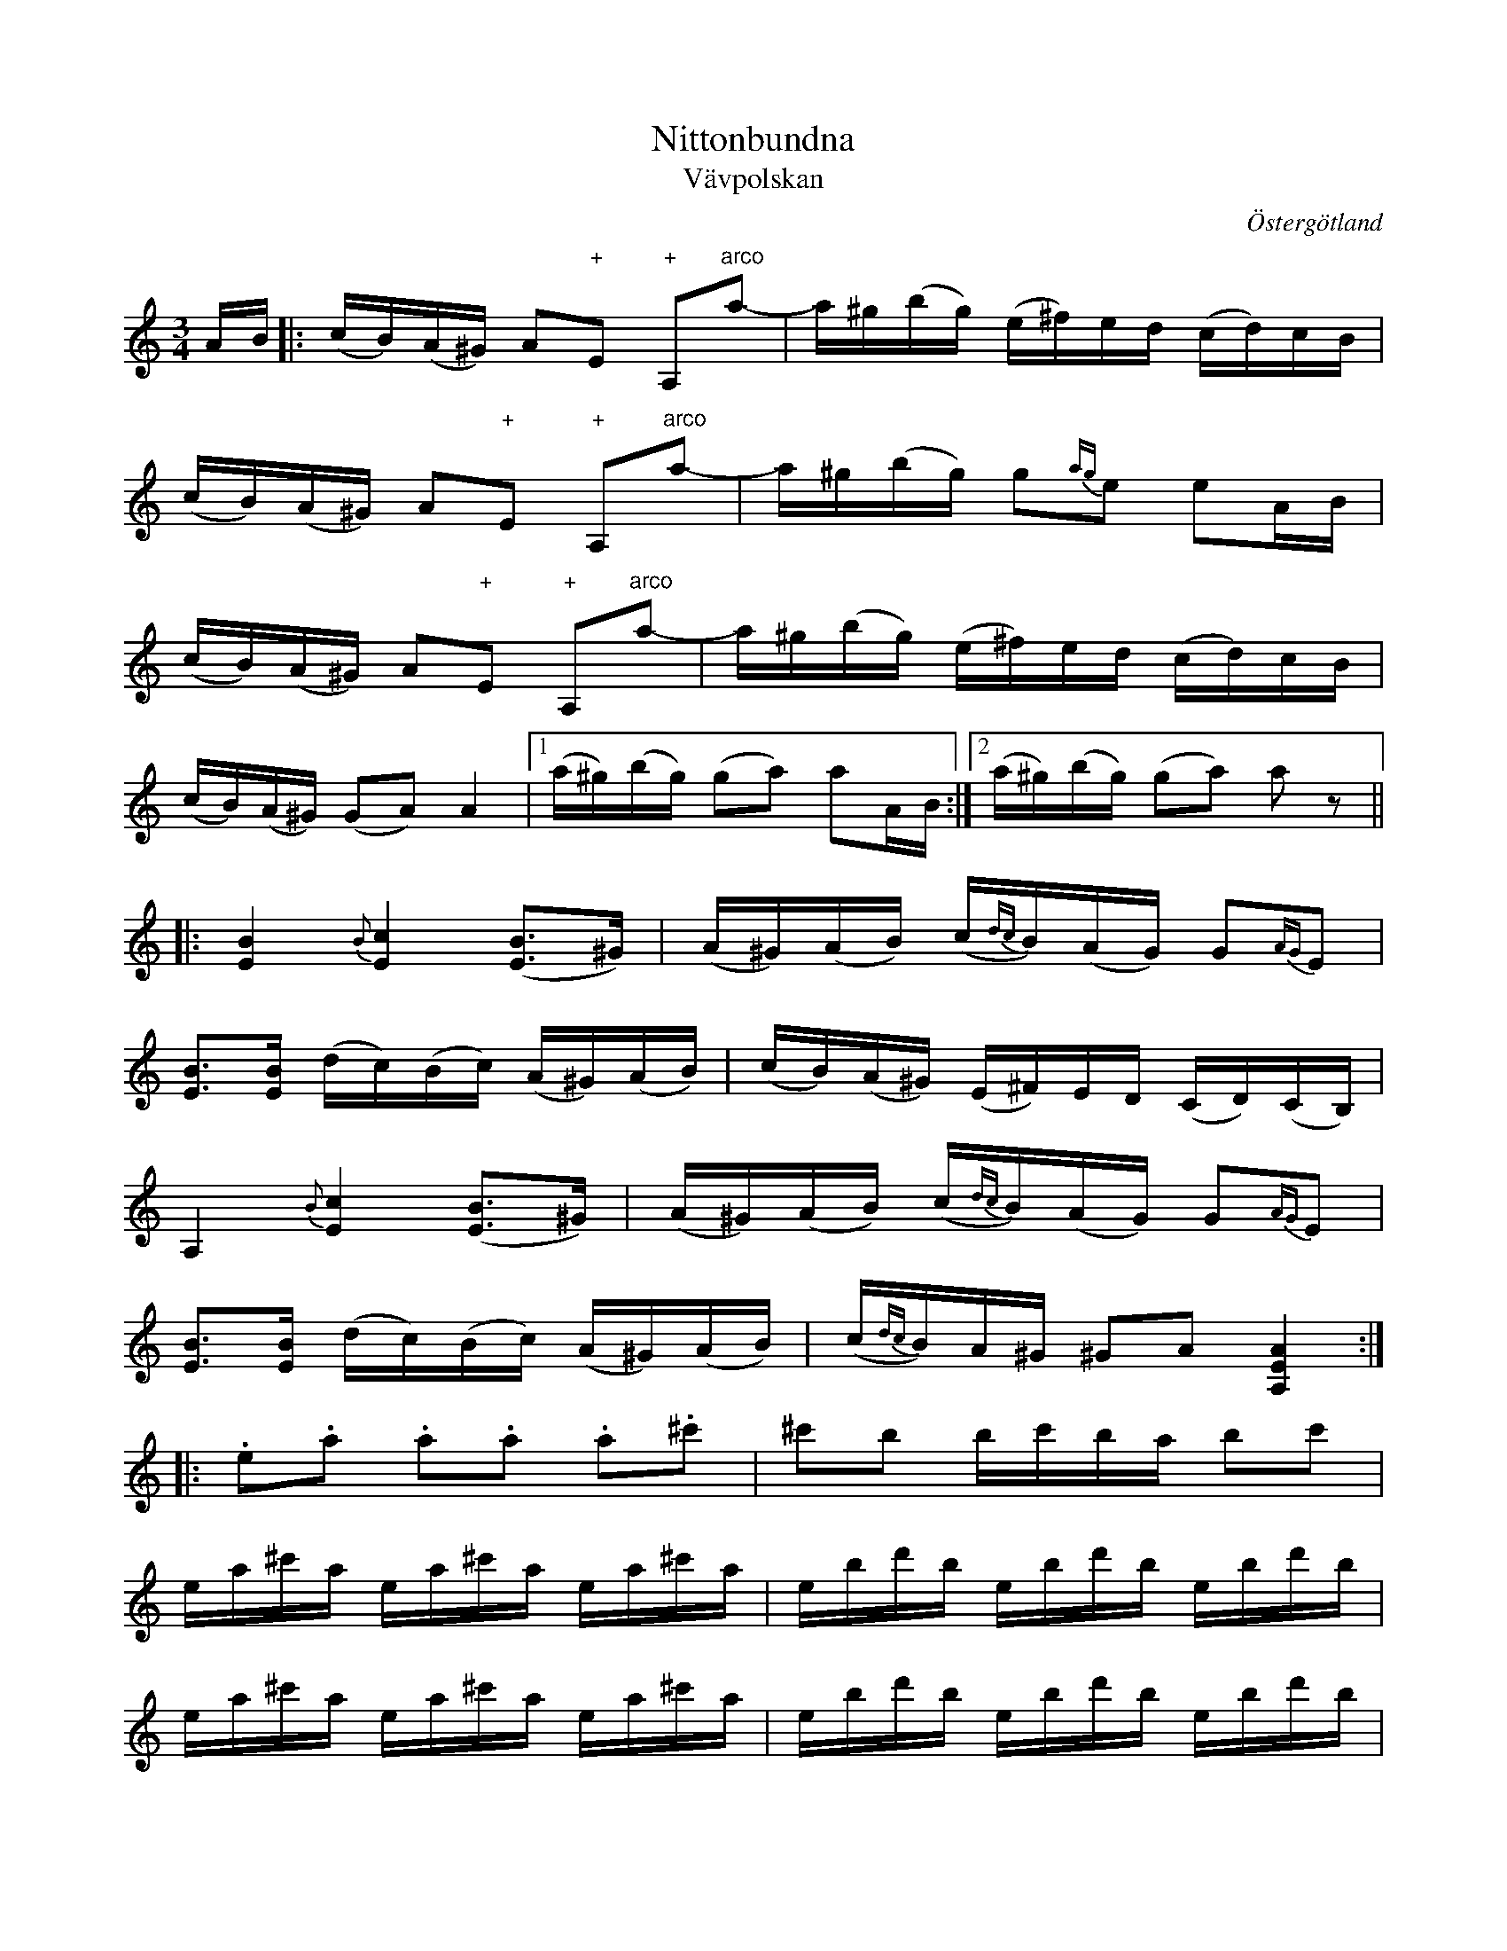 This file contains 272 polskas (#1 - #272).
You can find more abc tune files at http://www.norbeck.nu/abc/

These polskas are of the even rhythm type from eastern Sweden,
suitable for the sl\"angpolska or polon\"as dance.

Last updated 29 January 2021.

(c) Copyright 2002-2021 Henrik Norbeck. This file:
- May be distributed with restrictions below.
- May not be used for commercial purposes (such as printing a tune book to sell).
- This file (or parts of it) may not be made available on a web page for
  download without permission from me.
- This copyright notice must be kept, except when e-mailing individual tunes.
- May be printed on paper for personal use.
- Questions? E-mail: henrik@norbeck.nu


M:3/4
L:1/16
R:sl\"angpolska
Z:id:hn-sp-%X

X:1
T:Nittonbundna
T:V\"avpolskan
R:sl\"angpolska
H:efter Pelle Fors (1815-1908), R\"on\"o, \"Osterg\"otland
H:Enligt Pelle Fors kom denna polska fr{\aa}n Jakob M{\aa}ne, Sk\"allvik, d\"od
H:i slutet av 1700-talet.
H:Pelle Fors hette egentligen Petter Magnus Johansson. Han var f\"odd i
H:V\"astra Ed i Sm{\aa}land och hade l\"art sig spela av Ristman (Carl Ulrik
H:Retzman 1786-1832) fr{\aa}n Lofta i Sm{\aa}land.
H:Pelle Fors bodde i cirka 60 {\aa}r p{\aa} Vikbolandet.
N:St\"amning AEAE
B:SvL \"Ogl 338
O:\"Osterg\"otland
Z:id:hn-sp-1
M:3/4
L:1/16
K:Am
AB |: (cB)(A^G) A2"+"E2 "+"A,2"arco"a2-|a^g(bg) (e^f)ed (cd)cB |
(cB)(A^G) A2"+"E2 "+"A,2"arco"a2-|a^g(bg) g2{ag}e2 e2AB |
(cB)(A^G) A2"+"E2 "+"A,2"arco"a2-|a^g(bg) (e^f)ed (cd)cB |
(cB)(A^G) (G2A2) A4 |1 (a^g)(bg) (g2a2) a2AB :|2 (a^g)(bg) (g2a2) a2z2 ||
|: [B4E4] {B}[c4E4] ([B3E3]^G) | (A^G)(AB) (c{dc}B)(AG) G2{AG}E2 |
[B3E3][BE] (dc)(Bc) (A^G)(AB) | (cB)(A^G) (E^F)ED (CD)(CB,) |
A,4 {B}[c4E4] ([B3E3]^G) | (A^G)(AB) (c{dc}B)(AG) G2{AG}E2 |
[B3E3][BE] (dc)(Bc) (A^G)(AB) | (c{dc}B)A^G ^G2A2 [A4E4A,4] :|
|: .e2.a2 .a2.a2 .a2.^c'2 | ^c'2b2 bc'ba b2c'2 |
ea^c'a ea^c'a ea^c'a | ebd'b ebd'b ebd'b |
ea^c'a ea^c'a ea^c'a | ebd'b ebd'b ebd'b |
(A^c)ea (^ga)g^f (ef)ec | (A^c)ea (^ga)g^f (ef)ed |
(=cB)A^G (AB)cd (e=f)ed | (cB)A^G (AG)AE (DC)B,A, |
(A^c)ea (^ga)g^f (ef)ec | (A^c)ea (^ga)g^f (ef)ed |
(=cB)A^G (AB)cd (e=f)ed |1 (cB)A^G (^G2A2) A4 :|2 (cB)A^G (^G2A2) A2 ||

X:2
T:Str\"omkarlspolskan
R:sl\"angpolska
H:efter Pelle Fors, via br\"oderna Hellstr\"om. Jfr #173
N:St\"amning AEAC#. o = flageolett
O:\"Osterg\"otland
Z:id:hn-sp-2
M:3/4
L:1/16
K:A
c2(3BcB A2B2 c2A2 | edcd e8 | c2{dc}Bc d2dB c2cA |
BcBG AGAE DCB,A, | c2(3BcB A2B2 c2A2 | edcd e8 |
c2{dc}Bc d2dB c2cA | BcBA G2A2 A4 :||: A3B cBAB c2A2 |
E2"+"[c2A2] "arco"[c2A2]"+"[A2E2] "arco"A2"+"[E2A,2] |
"arco"[E3A,3]B cBAB c2A2 | E2"+"[c2A2] "arco"[c2A2]"+"[A2E2] "arco"A2"+"[E2A,2] |
"arco"A2Bc dedB cdcA | BcBA G2A2 A4 :||: CEAE CEAE CEAE |
DFAF DFAF DFAF | CEAE CEAE CEAE | DFAF DFAF DFAF |
CEAE B,EAE A,2B=c | d=cBA G2A2 A4 :||: "o"c'4 "o"a4 "o"e4 |
"o"c'4 "o"a4 "o"e4 | "o"c'2"o"c'2 "o"a2"o"a2 "o"e4 |
"o"c'2"o"c'2 "o"a2"o"a2 "o"e4 | CEAE CEAE CEAE | DFAF DFAF DFAF |
CEAE CEAE CEAE | DFAF DFAF DFAF | CEAE B,EAE A,2B=c |
d=cBA G2A2 A4 :|

X:3
T:Sparvens polska
T:Sparvpolskan
R:sl\"angpolska
H:efter Fredrik Wilhelm Larsson, H\"alleforsn\"as
O:S\"ormland
Z:id:hn-sp-3
M:3/4
L:1/16
K:Am
E3^G A2B2 A2G2|E2^GA B2d2 c2B2|A3^G A2B2 c2A2|A2A2 ^GABG E4|
E3^G A2B2 A2G2|E2^GA B2d2 c2B2|ABcd e2c2 B2A2|1 ^G2BG A8:|2 ^G2BG A6 B2||
|:c2ec c2ec c2ec|B2dB B2dB B2dB|c2ec c2ec c2ec|B2dB B2dB B2dB|
c3B A2c2 B2^G2|E2^GA B2d2 c2B2|ABcd e2c2 B2A2|1 ^G2BG A6 B2:|2 ^G2BG A8||
W:H\"or du sparve lilla, far du inte illa, medan vintern \"ar s{\aa} l{\aa}ng och kall.
W:Men f\"orutan m\"oda, skaffar du din f\"oda, du \"ar minst bland f{\aa}glar all.

X:4
T:Ingen kan dansa polska som min Ann-Sofi
T:Polska efter Pelle Fors
R:sl\"angpolska
H:Variant 2 efter Anders Fredrik Andersson, Tryserum.
H:Jfr #76 (delarna i omv\"and ordning).
H:Pelle Fors (Petter Magnus Johansson) var f\"odd i Ukna, Sm{\aa}land, 1815,
H:men levde st\"orre delen av sitt liv i R\"on\"o, Vikbolandet,
H:\"Osterg\"otland. Han dog d\"ar 1908. Han l\"arde sig spela fiol
H:av Johannes L{\aa}ng fr{\aa}n L{\aa}ngserum, som i sin tur hade l\"art sig av
H:Klockare S\"oderlund fr{\aa}n Yxnerum. Pelle Fors var skomakare och
H:fiolspelare, och spelade p{\aa} br\"ollop och danser.
O:\"Osterg\"otland, Sm{\aa}land
Z:id:hn-sp-4
M:3/4
L:1/16
K:Dm
f2(3gfe f2a2 c'2a2 | a2e2 f2gf e2c2 | c2eg ag^fg abag |
f2d2 d^ce^c A4 :| A2d2 d2ed ^cAce | e2f2 f2gf e=ceg | 
g2a2 afdf abag |[M:4/4] e2fe d2ed ^c2A2 A4 |
[M:3/4] A2d2 d2ed ^cAce | e2f2 f2gf e=ceg | g2a2 afdf abag |
e2fe d^ce^c d4 ||
P:variant 2
|: f4 f2a2 c'3a | a2af gfef e4 | e2g2 g2a2 a2f2 | d2d2 ed^cd A4 :|
|: A2d2 d2ed ^c2e2 | e2e2 f2gf e2gf | e2g2 g2a2 a2g2 |
[M:4/4] g2ag e2fe d2ed ^c2A2 | [M:3/4] A2d2 d2ed ^c2e2 |
e2e2 f2gf e2gf | e2g2 g2a2 a2g2 | [M:4/4] g2ag e2fe d4 d4 :|

X:5
T:Polska fr{\aa}n Sm{\aa}land
R:sl\"angpolska
H:Spelas \"aven i Am, se #86
B:SvL Sml 17
O:Sm{\aa}land
Z:id:hn-sp-5
M:3/4
L:1/16
K:Gm
G3A BAG^F F2G2|G3A BAG^F F2G2|G^FGA BABc d^cd=e|f=ed^c c2d2 d2D2|
G3A BAG^F F2G2|G3A BAG^F F2G2|G^FGA BABc d^cd=e|f=ed^c c2d2 d4:|
K:G
d2g2 gfga g4|d2ed c2c2 e2d2|B2Bc A2AB G2d2|d2g2 gfaf d4|
d2g2 gfga g4|d2ed c2c2 e2d2|B2Bc A2AB G3B|A2F2 F2G2 G4|
d'4 b4 g4|d2ed c2c2 e2d2|B2Bc A2AB G2d2|d2g2 gfaf d4|
d2g2 gfga g4|d2ed c2c2 e2d2|B2Bc A2AB G3B|A2F2 F2G2 G4||

X:6
T:Pehr H\"orbergs julpolska
R:sl\"angpolska
C:Pehr H\"orberg (1746-1816), Risinge, \"Osterg\"otland
O:\"Osterg\"otland
Z:id:hn-sp-6
M:3/4
L:1/16
K:Dm
d2 |: ^c3d A2G2 F2E2 | D2FF D2FF A2F2 | D2F2 A2FD A2FD |
A3A B2A2 G2E2 | C2E2 G2EC G2EC | G3G A2G2 F2E2 | D2d2 ed^cd e2^c2 |
A2BA GFED AFED |1  ^CDE^C D6 d2 :|2  ^CDE^C D6 D2 ||
|: D2dd D2ee D2ff | f2ef gfed ^c2A2 | A,2DD A,2EE A,2FF |
F2EF GFED ^C2A,2 | D2DD E2EE F2FF | (3GAG FG A8 | D2dd D2ee D2ff |
f2ef gfed ^c2A2 | A,2DD A,2EE A,2FF | F2EF GFED ^C2A,2 |
D2DD E2EE F2FF | (3GAG FG A8 | F4 DFA,F DFA,F | E4 ^CEA,E ^CEA,E |
F4 DFA,F DFA,F | E4 ^CEA,E ^CEA,E | D3^F A2^c2 d2=F2 |
[1  ED^CE D6 D2 :|2  ED^CE D4 d2 || 

X:7
T:Hej filidonko
R:sl\"angpolska
H:efter Johan Erik Taklax, Korsn\"as, \"Osterbotten
O:\"Osterbotten
Z:id:hn-sp-7
L:1/16
Q:1/4=130
K:A
a^gaf {fg}f2e2 e2e2|{cd}c2c2 A2cA {Bc}B2^G2|ABA^G A2B2 c2d2|
e2f2 =g{ag}fed {fg}f2e2|e2a2 a^gaf {fg}f2e2|e2e2 {cd}c2c2 A2cA {Bc}B2^G2|
ABA^G A2B2 c2d2|e2f2 =g{ag}fed e4 e4 |:ABcd ef=g2|=g2d2 d2B2 B=GBd|
d2c2 c2c2|Acec Adfd {de}d2B2|B=GBd {de}d2c2|A2ce a^gae dcBA|A^GBG A4 A4:|

X:8
T:Sl\"angpolska efter Sven Wallin
T:Polska efter systrarna Forsstr\"omsson
R:sl\"angpolska
H:efter Sven Wallin, Tving, Blekinge
O:Blekinge
Z:id:hn-sp-8
M:3/4
L:1/16
K:Am
e4 efed d2cB | cdef gagf {fg}f2e2 | e4 efed d2cB | cdef gagf {fg}f2e2 |
A3B cBcd e2ed | cBA^G G2A2 A4 :||: "pizz"e2"arco"cc c2cc c2cc |
dcBA ^G2BB B2B2 | A2cc c2cc c2cc | dcBA ^G2BB B2E2 | A^GAB cBcd e4 |
a2a^g b2bg e2eg | a2a^g abag e3d | cBA^G G2A2 A4 :| 
P:variant
|: e4 efed edcB | cdef gagf f2e2 | e4 efed edcB | cdef gagf f2e2 |
A3B cBcd e2ed | cBA^G G2A2 A4 :||: c3c A2c2 A2c2 | B3B ^G2B2 G2B2 |
c3c A2c2 A2c2 | B3B ^G2B2 G2B2 | A^GAB cBcd e2e^g | a2a^g b2bg e3^g |
a2a^g b2bg efed | cBA^G G2A2 A4 :|

X:9
T:Polska
R:sl\"angpolska
H:Ocks{\aa} spelad i Gm eller Dm
O:Sk{\aa}ne, Sm{\aa}land?
Z:id:hn-sp-9
M:3/4
L:1/16
K:Am
E2A^G A2B2 c2c2 | B2B^G BGBd c2B2 | ABcB ABcB A2^GA |
B2B^G EFED C2B,2 | E2A2 A2B2 c2c2 | B2B^G BGBd c2B2 |
ABcB ABcd e2ed | cBA^G G2BG A2A2 :||: e2c2 c2e2 d2c2 |
BABc BABc d2B2 | e2c2 c2e2 d2c2 | BABc BABc d2B2 | 
c2Ac B2^GB c2A2 | B2B^G BGBd c2B2 | ABcB ABcd e2ed |
cBA^G G2BG A2A2 :| 

X:10
T:Gubben Laugrens Polska
R:sl\"angpolska
O:Gotland
Z:id:hn-sp-10
M:3/4
L:1/16
K:Dm
e4 e^cAc e^cAc|d2e2 e^cAc e3e|{fe}f2ef d3e f2ef|gfed ^cdc=B A4|
[e4A4] e^cAc e^cAc|d2e2 e^cAc e3e|{fe}f2ef d2e2 f2ag|fed^c c2d2 d4:|
|:f2ff =c2cc A2c2|f3a g_beg g2f2|{fe}f2ef d3e f2ef|gfed ^cdc=B A4|
[e4A4] e^cAc e^cAc|d2e2 e^cAc e3e|{fe}f2ef d2e2 f2ag|fed^c c2d2 d4:|

X:11
T:Polska fr{\aa}n Gotland
R:sl\"angpolska
O:Gotland
Z:id:hn-sp-11
M:3/4
L:1/16
K:Dm
D2FA A2d2 d2e2|f2ed e2c2 c3d|c2de fgag f2ed|d^cdf ed=cB AGFE|
D2FA A2d2 d2e2|f2ed e2c2 c3d|c2de fgag f2ed|fed^c c2d2 d4:|
|:f2fa fcfa bagf|e2eg eceg agfe|d3f dAdf gfed|d^cec A3B AGFE|
D2FA A2d2 d2e2|f2ed e2c2 c3d|c2de fgag f2ed|fed^c c2d2 d4:|

X:12
T:Polska fr{\aa}n Blackstad
T:Den melancoliska pollonessen
R:sl\"angpolska
H:version 1 efter kantor P.A. Nilsson, Blackstad, Tjust, Sm{\aa}land
H:melancoliska-namnet kommer fr{\aa}n Anders Petter Dufvas notbok
B:Version 1 SVL \"Ogl 305, version 2 Bagge 57
O:Sm{\aa}land, \"Osterg\"otland
Z:id:hn-sp-12
M:3/4
L:1/16
K:Dm
D2DF A2^c2 d2e2|f2ef gfed ^c2c2|d^cde fgfe d2f2|efed =cdcB AGFE|
D2DF A2d2 f2a2|a2ga b2ba g2e2|f2af e2ge d^cdf|age^c c2d2 d4:|
|:f2fe f2fe f2a2|e2e^c e2ec e2f2|d2d^c d2dc d2f2|efed =cdcB AGFE|
D2DF A2d2 f2a2|a2ga b2ba g2e2|f2af e2ge d^cdf|age^c c2d2 d4:|
P:version 2
|: D2DF A2c2 d2e2 | f2ef gfed ^c2A2 | d^cde f2fe d2f2 |
efed ^cdec AGEF | D2DF A2d2 f2a2 | a2ga b2ba g2e2 |
f2af e2ge d^cdf | age^c c4 d4 :||: f2fe f2fe f2g2 |
efe^d efed e2f2 | d2d^c d2dc d2f2 | efed ^cdc=B AGFE |
D2DF A2d2 f2a2 | a2ga b2ba g2e2 | f2af e2ge d^cdf | age^c c4 d4 :|

X:13
T:Polska fr{\aa}n Blackstad
R:sl\"angpolska
H:fr{\aa}n Blackstad, Tjust, Sm{\aa}land, jfr #92
O:Sm{\aa}land
Z:id:hn-sp-13
M:3/4
L:1/16
K:Am
e2ea e3f efed | cdcB A2AB cBcd | e2e^f g2ga g2f2 | e2ed e^fed e4 :|
|: e2=fg a3g f2e2 | d2ef g2gf efed | c2de f/g/f/e/fe d2c2 |
B/c/B/A/BA ^GABG E4 | A3B cBcB c{Bc}BA=G | ABcd edef e2e2 |
e2ae d2c2 {Bc}B2A2 | cBA^G A8 :|
P:version 2:
|: e2ea e3f efed | cdcB A2AB cBcd | e2ef g2ga g2f2 |
e2ed efed e4 :||: e2fg a3g f2e2 | d2ef g2gf efed |
c2de f2fe d2c2 | BcBA GABG E4 | A3B cBcB cBAG | ABcd edef e2e2 |
e2ae d2c2 B2A2 | cBAG A8 :|

X:14
T:Grannas flickor
R:sl\"angpolska
H:efter C.G. {\AA}strand, Horn. Jfr #51 i Gm, samt #150, #172, #208
O:\"Osterg\"otland
Z:id:hn-sp-14
M:3/4
L:1/16
K:Am
E2 | A2AB cdcB A^GAB | cBcd e4 c4 | cde^f g2ag ^fd^fa | abag e6 :||:
c2 | c2e2 g2a2 ^f2a2 | abag e2e2 c2c2- | c2e2 g2a2 ^f2a2 |
abag e2e2 c2dc | B2cB A2Ac e2c2{dc} | B2{cB}A^G ^G2A2 A2 :| 
P:version 2
E2 | A2AB cdcB A^GAB | cBcd e4 c4 | cdef gagf eceg | abag e6 :||: c2 |
c3e g2gf d3f | abag e4 c4 | c3e g2gf d2df | abag e2e2 c2(3cdc |
B2(3BcB A2Ac e3c | cBA^G ^G2A2 A2 :| 
P:version 3
E2 |: A2AB cdcB A^GAB | cBcd d2e2 e2e2 | cAce abag dAd^f |
[1 abag eg^fe dcBA :|2 abag e6 || 

X:15
T:Polska efter Byss-Calle
R:sl\"angpolska
H:efter Byss-Calle, \"Alvkarleby, Uppland
B:57 l{\aa}tar efter Byss-Calle nr 32
O:Uppland
Z:id:hn-sp-15
M:3/4
L:1/16
K:G
d3B G2G2 BGBd|A2AB G2G2 BGBd|c2ce d2Bd cBAG|FGAB AGFE D4|
d3B G2G2 BGBd|A2AB G2G2 BGBd|c2ce d2Bd cBAG|FGAB A2BA G4:|
|:d2d2 d2ef g2g2|g2fe d2ef g2B2|cBce d2Bd cBAG|FGAB AGFE D4|
d2d2 d2ef g2g2|g2fe d2ef g2B2|cBce d2Bd cBAG|FGAB A2BA G4:|

X:16
T:G\"okpolska
R:sl\"angpolska
H:efter Pelle Fors. o = flageolett p{\aa} G-str\"angen. Jfr #171
O:\"Osterg\"otland
Z:id:hn-sp-16
M:3/4
L:1/16
K:G
"o"g4 "o"d6e2- | e2d2- d2cd c2B2 | "o"g4 "o"d6e2- | e2d2- d2cd c2B2 | 
GFGB AFAc BGBc | ecAF G2"+"D2 "arco"B,2"+"G,2 | "o"g4 "o"d6e2- |
e2d2- d2cd c2B2 | "o"g4 "o"d6e2- | e2d2- d2cd c2B2 | GFGB AFAc BGBc |
ecAF A2G2 G4 :||: B3A G2A2 B2c2 | d3c d2e2 f2d2 | d2f2 gfga b2g2 | 
gfga abag f2d2 | d2dB c2cA B2BG | AGFA G2D2 B,2G,2 | B3A G2A2 B2c2 |
d3c d2e2 f2d2 | d2f2 gfga b2g2 | gfga abag f2d2 | d2dB c2cA B2BG |
AGFG A2G2 G4 :| 

X:17
T:K\"aringtr\"atan
R:sl\"angpolska
H:efter Pelle Fors via Arvid Bergvall.
O:\"Osterg\"otland
Z:id:hn-sp-17
M:3/4
L:1/16
K:G
G2BG D2FA A2G2|G2BG D2FA A2G2|B2GB d2ef gaba|gfgb agfe dcBA|
G2BG D2FA A2G2|G2BG D2FA A2G2|B2GB d2ef gaba|gfdf a2g2 g4:|
|:bgdg bgdg b2a2|afdf afdf a2g2|bgdg bgdg b2a2|afdf afdf a2g2|
d2ef g2B2 cBcd|ecAF A2G2 G4:|

X:18
T:Svanpolska efter Pelle Fors
R:sl\"angpolska
H:\"Aven i Gm, #47. Jfr #121.
H:St\"amning AEAE. o = flageolett
H:takt 4 och 8 i andra delen \"aven |c'2a2 ba^ga ^f2e2| eller |c'2a2 aba^g ^g2e2|
B:SvL \"Ogl 344
O:\"Osterg\"otland
Z:id:hn-sp-18
M:3/4
L:1/16
K:Am
"o"a4 "o"b4 "o"e3e|gag^f d2d2 e3B|cdcB A^GAB cdcB|A2a2 a^gbg e4|
"o"a4 "o"b4 "o"e3e|gag^f d2d2 e3B|cdcB A^GAB cdcB|{cd}c2{dc}BA ^G2A2 [A4E4A,4]:|
|:E^GAB cdcB ABcd|e2a2 a^gbg ag^fg|e2^g2 a2b2 b2c'2|c'2a2 aba^g ag^fg|
E^GAB cdcB ABcd|e2a2 a^gbg ag^fg|e2^g2 a2b2 b2c'2|c'2a2 aba^g ag^fg|
eceg ^fdfd ecec|eceg ^fdfd ecec|cdcB ABcd e=feB|c2{dc}BA ^G2A2 [A4E4A,4]:|

X:19
T:K\"aringtr\"atan
R:sl\"angpolska
H:efter Pelle Fors. Se \"aven #20, #177
N:St\"amning AEAC#
O:\"Osterg\"otland
Z:id:hn-sp-19
M:3/4
L:1/16
K:A
[c4A4E4A,4] e3c dcde|f3d efec d2c2|[c4A4E4A,4] e3c dcde|f2gf e8:|
|:[E2A,2]"+"[c2A2] "arco"[A2E2]"+"[c2A2] "+"[c2A2]"+"[c2A2]|
"arco"A,CEC A,DFD A,CEC|
[E2A,2]"+"[c2A2] "arco"[A2E2]"+"[c2A2] "+"[c2A2]"+"[c2A2]|
"arco"A,CEC A,DFD A,CEC|[E2A,2]Bc d2dB c2cB|cBAB G2A2 A4:|

X:20
T:Sju och sjutti k\"arringar
R:sl\"angpolska
H:efter Karl August Lindblom, Rejmyre, Skedevi, \"Osterg\"otland
H:Se \"aven #19
H:St\"amning: AEAC#
B:SVL \"Ogl 319
O:\"Osterg\"otland
Z:id:hn-sp-20
M:3/4
L:1/16
K:A
[c4A4] e3c (5d/e/d/c/d/e2 | f2e2 e2d2 d2c2 |
[c4A4] e3c (5d/e/d/c/d/e2 | f2e2 e8 :|
|: A,2"+"[c2A2E2A,2] "arco"[c2A2]"+"[c2A2E2A,2] "arco"[c2A2]"+"[c2A2E2A,2] |
A,CEC A,DFD A,CEC |
A,2"+"[c2A2E2A,2] "arco"[c2A2]"+"[c2A2E2A,2] "arco"[c2A2]"+"[c2A2E2A,2] |
A,CEC A,DFD A,CEC | A,2Bc d2dB c2cA | cBAG G2A2 A4 :|

X:21
T:F\"ortvivlans polska
R:sl\"angpolska
H:efter Johan Jakob Bruun (1818-1889), S\"arsl\"ov, S\"odervidinge, 
H:som h\"ort den av "tattaren och rackaren" Bolin i S\"arsl\"ov.
B:SvL Sk{\aa}ne 574
O:Sk{\aa}ne
Z:id:hn-sp-21
M:3/4
L:1/16
K:Dm =b
{b}a^g(ab) (c'b)ag a4 | {e}d(^cd)e (fe)dc d4 | ^f3e d2e2 f2g2 |
a2(ab) g2(ga) ^f4 :||: .a2.f2 .f2.f2 (ac').c'2 |
.g2.e2 .e2.e2 (gc').c'2 | .^g2.e2 .e2.e2 (gc')c'c' |
{b}a2a^g a2ab (c'b)(ag) | {b}a2ag f2fe (d{ed}^c)de | 
(fe)d^c [A2A2][d2D2] [d4D4]:|

X:22
T:Polska efter Lovisa {\AA}strand
R:sl\"angpolska
H:Hon hade den efter sin mormor, Helena M{\aa}nsson, Misterfall, Kisa
B:SvL \"Ogl 471, efter Lovisa {\AA}strand, Falla, Horn
O:\"Osterg\"otland
Z:id:hn-sp-22
M:3/4
L:1/16
K:D
d3e f2d2 A4 | F2FG E2EF D4 | D3D F2F2 A2A2 | d2cd e2c2 A4 |
d3e f2d2 A4 | F2FG E2EF D4 | D3D F2F2 A2A2 | d2cd e4 d4 :|
|: D2FE D2FE D2EF | G2BA G2BA G2B2 | A3c d2e2 f2d2 | d2cd e2dc d2A2 |
D2FE D2FE D2EF | G2BA G2BA G2B2 | A3c d2e2 f2d2 | d2cd e2ec d4 :|

X:23
T:\"Ostg\"otasverpen
T:Sverpa-dansa
R:sl\"angpolska
H:efter "Lasse i Svarven", V\"astervik (Lars-Johan Sundell) (1874-1923).
H:F\"odd i Ydre. Lasse i Svarven hade den efter Anders Gustav Johansson,
H:L\"ov{\aa}sa, Sund, Ydre.
H:St\"amning A,EAe
O:\"Osterg\"otland
Z:id:hn-sp-23
M:3/4
L:1/16
K:A
[e4A4E4A,4] [e2A2E2A,2]fe [dE4]cBA | (GA).B.c .d.e.f.g [.a2.A2][.a2.A2] |
[A2E2A,2]ce ([aA4]gae) ([dE4]cBA-) | [A2E12](d2 B2)e2 (dcBA) |
([E2A,2][e2A2]) [e2A2E2A,2]fe [dE4]cBA | (GA).B.c .d.e.f.g [.a2.A2][.a2.A2] |
[A2E2A,2]ce ([aA4]gae) ([dE4]cBA) | ([cE4]B).A.G ([G2A2][.A2.A2]) [A4A4] :|
|: [e4A4E4] [c2E2]([c2E2] [dE4])cBc | [d4E4] [B2E2]([B2E2] ([cE4])BAB) |
[c4E4] [A2E2]([A2E2] [BE4]AGA) | .B.c.d.c .B.A.G.F E4 |
[e4A4E4] [E2A,2]([c2E2] ([dE4])cBc) | [d4E4] [E2A,2]([B2E2] [cE4])BAB |
(cA).B.c .d.e.f.g .a2.c2 | (cB).A.G ([G2A2][.A2.A2]) [A4A4] :|
|: ([e4A4E4A,4] [e2A2E2A,2])fe (dc).B.A | .E.B.G.B .E.B.G.B .E.B.G.B |
([d4E4A,4] [d2E2A,2])ed (cB).A.G | .A,.E.C.E .A,.E.C.E .A,.E.C.E |
([e4A4E4A,4] [e2A2E2A,2])fe (dc).B.A | .E.B.G.B .E.B.G.B .E.B.G.B |
([d4E4A,4] [d2E2A,2])ed (cB).A.G | .A,.E.C.E .A,.E.C.E A,4 :|

X:24
T:Polska efter Lasse i Svarven
T:Barockpolskan
R:sl\"angpolska
H:Lasse i Svarven hade den efter "G\"oran i L\"app"
H:Jfr #164, #48, #131.
O:\"Osterg\"otland
Z:id:hn-sp-24
M:3/4
L:1/16
K:Dm
a(ba)(g f)(gf)e (defd) | e(fe)(d c)(dc)=B (ABcA) | d2(d^c d2).e2 .f2.g2 |
(agbg a4) A4 | a(ba)(g f)(gf)e (defd) | e(fe)(d c)(dc)=B (ABcA) |
d2(d^c) (de)(fe) (fg)(ag) | (fed^c) d4 D4 :||: .f2(FE .F2)(fe fag^f) |
.g2(c=B .c2)(C=B, .C4) | .g2(c=B .c2)(g^f g_bag) | .a2(=fe .f2)(FE .F4) |
a(ba)(g f)(gf)e (defd) | e(fe)(d c)(dc)=B (ABcA) |
d2(d^c) (de).f.e (fg).a.g | (fed^c) (c2d2) D4 :|
P:varianter
|:ab{ab}ag fg{fg}fe defd | efed cdc=B AB{Bc}BA | d3^c d2e2 f2g2 |
aba^g g2a2 a4 | ab{ab}ag fgfe defd | efed cdc=B AB{Bc}BA |
d3^c de{g}fe fgag |1 fed^c c2d2 d4 :|2 fed^c c2d2 d2e2 |: .f2FE .F2fe fag^f |
.g2c=B .c2C=B, C2g^f | .g2c=B .c2g^f g2ag | a2=fe .f2FE .F2g2 |
ab{ab}ag fg{fg}fe defd | efed cdc=B AB{Bc}BA |
d3^c de{g}fe fgag | fed^c c2d2 d4 :|

X:25
T:N\"ockla-H\"arpa
R:sl\"angpolska
H:efter Lasse i Svarven, som hade den efter A.G. Johansson i Sund, Ydre.
H:St\"amning A,DAd
O:\"Osterg\"otland
Z:id:hn-sp-25
M:3/4
L:1/16
K:Dm
[d3A3D3A,3](f a2)(af) ([d2A2][dA][eA]) |
([fA3]e).d[.^cz] [d2d2][A2A2] [GA4]^FED |
[d3A3D3A,3](f a2)(af) ([dA][eA])([dA][eA]) |
([fA3]e).d[.^cz] (c2[d2d2]) [d4d4] :|
K:D
|: ([A2D6]d2) (ABAF) ([DA,4]FDF) | ([A2D4]d2) ([BD4]cBA) ([G2A,2][B2D2]) |
([A2D6]d2) (ABAF) ([DA,4]FDF) | ([A2D4]d2) ([BD4]cBA) ([G2A,2][B2D2]) |
([A2D4]d2) ([AD4]BAF) ([FA,4]GFE) | ([FA,3]EDC) (C2[D2D2]) [D4D4] :|

X:26
T:Sl\"angpolska fr{\aa}n Blekinge
R:sl\"angpolska
H:efter systrarna Ulla och Britt Forsstr\"omson, M\"orrum
H:jfr #106, #235
D:Version 1 efter "Den Fule"
D:Version 2 efter Valramn/Lure
O:Blekinge
Z:id:hn-sp-26
M:3/4
L:1/16
K:Am
AB |: c2cA B2BG A2AG | AGAB cBcd e2AB | c2cA B2BG A2AA |1 G2A2 A6AB :|
[2 G2A2 A4 c2d2 |: e4 g4 e4 | e2de d4 B3c | d2dB d2dB cBcd | edcB cBcd c2d2 |
e4 g4 e4 | e2de d4 B3c | d2dB d2dB cBcd | edcB cBcd e2AB | c2cA B2BG A2AG |
AGAB cBcd e2AB | c2cA B2BG A2AA |1 G2A2 A4 c2d2 :|2 G2A2 A4 ||
P:version 2
A3B |: c2cA B2BG E2EG | AGAB cBcd e2AB | c2cA B2BG E2G2 |
[1 G2A2 A4 A3B :|2 G2A2 A4 c2d2 ||
e4 g4 e4 | e2de d4 B3c | d2dB d2dB cBcd | edcB cBAB c2d2 |
e4 g4 e4 | e2de d4 B3c | d2dB d2dB cBcd | edcB cBAG A2AB |
c2cA B2BG E2EG | A2AB cBcd e2AB | c2cA B2BG E2G2 | G2A2 A4 ||

X:27
T:\"Ostra Ryd
R:sl\"angpolska
H:efter Anders Larsson, Backa
O:\"Osterg\"otland
Z:id:hn-sp-27
M:3/4
L:1/16
K:Am ^f
A3B cBAG E4|c2ec d2f2 e4|efed cdcB A2AB|{cd}cBAG A4 E4|
A3B cBAG E4|c2ec d2f2 e4|efed cdcB A2AB|{cd}cBAG A4 A4:|
|:e3f g2ga g2fe|gfed d2cB c4|cdef g2ga g2fe|gfe^d d2e2 e4|
c2ec B2eB A2eA|Acec B2cB A4|e2e2 gfed c2B2|B/c/BAG A4 A4:|

X:28
T:Polska efter Lorens Brolin
R:sl\"angpolska
H:efter Lorens Brolin, Abbek{\aa}s, Sk{\aa}ne
B:SvL Sk{\aa}ne 1001
O:Sk{\aa}ne
Z:id:hn-sp-28
M:3/4
L:1/16
K:Am
ea^ga edcB A^GAB | cBce B/c/BA^G A2E2 | E2cB A^GAB c2c2 |
cde^f gfag edcB | Aa^ga edcB A^GAB | cBce B/c/BA^G A2E2 |
E2cB A^GAc e2e2 | cBA^G G2A2 A4 | ea^ga edcB A^GAB |
cBce B/c/BA^G A2E2 | E2cB A^GAB c2c2 | cde^f g2a2 e4 |
ea^ga edcB A^GAB | cBce B/c/BA^G A2E2 | E2cB A^GAc e2e2 |
cBA^G {G}A4 A2B2 |: c4 c3c e2c2 | =G4 G/A/G=F2 {FE}F2E2 | e4 c3e g2g2 |
EGce g^fed f2e2 | ea^ga edcB A^GAB | cBce B/c/BA^G A2E2 |
E2cB A^GAc e2e2 |1 cBA^G G2A2 A2B2 :|2 cBA^G G2A2 A4 ||

X:29
T:Polska fr{\aa}n W\"astervik
R:sl\"angpolska
O:Sm{\aa}land
Z:id:hn-sp-29
M:3/4
L:1/16
K:D
A3G F2G2 A2B2 | A2AF A2d2 f4 | e3d c2d2 e2c2 | d2dc dcBA F2G2 |
A3G F2G2 A2B2 | A2AF A2d2 f4 | e3d c2d2 e2c2 |1 d4 d4 F2G2 :|2 d4 d8 ||
|: A2Ad f2d2 f2d2 | A2Ac e2c2 e2c2 | A2Ad f2d2 f2d2 | A2Ac e2c2 e2c2 |
A3G F2G2 A2B2 | A2AF A2d2 f4 | e3d c2d2 e2c2 |1 d4 d8 :|2 d4 d4 F2G2 ||

X:30
T:Dur{\aa}moll
R:sl\"angpolska
H:efter Ludvig Olsson, Enshult
O:Sm{\aa}land
Z:id:hn-sp-30
M:3/4
L:1/16
K:G
g4 g/a/g/f/ga g2g2 | d2dd B/c/B/A/Bc d2B2 | B/c/BAB c2BA B2AG |
F2D2 C2B,2 A,2G,2 | g4 g/a/g/f/ga g2g2 | d2dd B/c/B/A/Bc d2d2- |
d2g2 e3g f2a2 | g/a/gfg a4 g4 :|
K:Gm
|: B4 {c}BABc d2B2 | BcBA B2g2 f4 | g2dg g2b2 a3g | f=efg a2f2 d4 |
d2g2 g2d2 dcBA | B2f2 f2c2 cBAG | d2g2 g2d2 dcBA | B2f2 f2c2 cBAG |
GABG ABcA B2AG | ^F2DF G4 G4 :|

X:31
T:Didans
R:sl\"angpolska
H:efter August Bengtsson, Bredvassa, Loftahammar
B:SvL Sml 31
O:Sm{\aa}land
Z:id:hn-sp-31
M:3/4
L:1/16
K:D
D4 a2af g2ge | cAce f2fd e2A2 | A4 a2af g2ge | cAce f2fd e2A2 |
A2AB G2GA F2FG | E2EF GFGE F2D2 | A4 a2af g2ge | cAce e4 d4 :|
|: gagf efed cdcB | ABcd edcB A4 | gagf efed cdcB | ABcd edcB A4 |
DFAF EGAG F2D2 | DFAF EGAG F2D2 | gagf efed cdcB | ABcd e4 d4 :|

X:32
T:Polska fr{\aa}n Vetlanda
R:sl\"angpolska
H:jfr #62, #120, #41. F\"orsta varianten efter S{\aa}gsk\"ara
B:Wallmans samling nr 17, Sumlen 1976
O:Sm{\aa}land
Z:id:hn-sp-32
M:3/4
L:1/16
K:Dm
A3^c d2c2 d2e2 | gfef d2d2 ^c4 | A2f2 fed=c dcAc | cBGB B2A2 A4 :|
|: A2ff fefg a2a2 | gagf efef g2g2 | f2ff fefg a2a2 |
gagf efef g2g2 | f3e d3f e2d2 | ^cA=Bc c2d2 d4 :|
P:ur boken
|: A3^c d2c2 d2e2 | gfef d2d2 =c4 | cfef fedc dcAc | cABG G2A2 A4 :|
|: f2fe fefg a2a2 | gagf efef g2g2 | f2fe fefg a2a2 |
gagf efef g4 | f2fe d2df e2e^c | A2A^c c2d2 d4 :|

X:33
T:Polska fr{\aa}n Uppland
R:sl\"angpolska
H:Spelas i Dm eller Gm
O:Uppland
Z:id:hn-sp-33
M:3/4
L:1/16
K:Dm
a2a2 b2b2 a2a2 | g2g2 a4 e4 | fefa gbge fafd | ege^c d2dA F2D2 |
a2a2 b2b2 a2a2 | g2g2 a4 e4 | fefa gbge fafd |1 ege^c d4 d4 :|2
ege^c d4 d2e2 |: f2f2 (3e2e2^c2 e2A2 | d3e fefg a2a2 | f2f2 (3e2e2^c2 e2A2 |
d3e fefg a2a2 | b3a gagf efed |1 ^c2e^c d4- d2e2 :|2 ^c2e^c ^c2d2 d4 ||
K:Gm
d2d2 e2e2 d2d2 | c2c2 d4 A4 | BABd cecA BdBG | AcA^F G2GD B,2G,2 |
d2d2 e2e2 d2d2 | c2c2 d4 A4 | BABd cecA BdBG |1 AcA^F G4 G4 :|2
AcA^F G4 G2A2 |: B2B2 (3A2A2^F2 A2D2 | G3A BABc d2d2 | B2B2 (3A2A2^F2 A2D2 |
G3A BABc d2d2 | e3d cdcB ABAG |1 ^F2AF G4- G2A2 :|2 ^F2AF F2G2 G4 ||

X:34
T:En sup till
R:sl\"angpolska
H:efter August Str\"omberg, J\"at
H:Jfr #79, #189, #230
O:Sm{\aa}land
Z:id:hn-sp-34
M:3/4
L:1/16
K:Gm
G4 ^F4 G4 | A3G ^F2G2 A4 | B3d c2B2 A2G2 | ^FGAF D8 |
w:En sup till, det be-h\"ov-er jag, f{\aa}r jag in-te det s{\aa} m{\aa}r jag in-te bra,
G4 ^F4 G4 | A3G ^F2G2 A4 | B3d c2B2 A2G2 |1 ^FGAF G8 :|2 ^FGAF G6=B2 ||
w:En, tv{\aa}, tre, fy-ra el-ler fem, f{\aa}r jag in-te det s{\aa} g{\aa}r jag in-te hem. g{\aa}r jag in-te hem.
K:G
|: d2B2 BGBd BGBd | d2c2 AFAc AFAc | B2AB c2B2 A2G2 | FGAF D6 B2 |
d2B2 BGBd BGBd | d2c2 AFAc AFAc | B2AB c2B2 A2G2 |1 FGAF G6 B2 :|2 FGAF G8||

X:35
T:Polska efter Pelle Pettersson
R:sl\"angpolska
H:Pelle Pettersson var klarinettspelman i N\"arke p{\aa} 1800-talet
D:Bl{\aa} Bergens Borduner
O:N\"arke
Z:id:hn-sp-35
M:3/4
L:1/16
K:A
c2e2 c2c2 c4 | c2Bc d2c2 B2A2 | AGFG A2E2 F2E2 |
c2e2 c2c2 c4 | c2Bc d2c2 B2A2 | GABc B4 A4 :|
|: A2c2 c2A2 BAFA | G2B2 B2G2 AGFG | A2c2 c2A2 BAFA |
G2B2 B2G2 AGFG | A2c2 G2A2 F2GF | EFGE F4 F4 :|

X:36
T:Polska efter Blinda Pelle
R:sl\"angpolska
H:efter Pehr Falkenstr\"om, Askersund
D:Bl{\aa} Bergens Borduner
O:N\"arke
Z:id:hn-sp-36
M:3/4
L:1/16
K:Dm =b
a3a a2c'2 c'2a2 | a2g2 g2bg a3e | f2gf e2fe d2ed | ^cdec A4 A4 |
a3a a2c'2 c'2a2 | a2g2 g2bg a3e | f2gf e2fe d2ed | ^cdec d4 d4 :|
|: A3A A2^c2 d2e2 | f2gf e2fe d^cec | A3A A2^c2 d2c2 | A2^ce d2d2 c2A2 |
d3^c A2A^c d2e2 | f2gf ed^ce d2c'2 | c'2a2 a2gb a2f2 | ed^ce d4 d4 :|

X:37
T:Polska efter Gabriel Herlitz
R:sl\"angpolska
H:efter Gabriel Herlitz, Visby (1812-1889)
O:Gotland
Z:id:hn-sp-37
M:3/4
L:1/16
K:A
e2a2 gfed cAce | e2a2 gfed c2e2 | a4 gfed cdef |1 edcB A2GF E4 :|2
edcB B2AB A4 |: AcAc AcAc edcd | BdBd BdBd edcB | AcAc AcAc edcd |
BdBd BdBd edcB | A2a2 gfed cdef | edcB B2AB A4 :|

X:38
T:Skaffarepolskan
R:sl\"angpolska
H:efter Florsen i Burs
H:andra delen jfr #45 & #78
O:Gotland
Z:id:hn-sp-38
M:3/4
L:1/16
K:D
D2FA dcBA GFED | DFAd dcBc c2d2 | d2ef gfge gfed | dcdf edcB AGFE |
FDFA dcBA GFED | DFAd dcBc c2d2 | d2ef gfge gfed | cdBc c2d2 d4 :|
|: d3d' d'2d'2 d'2d'2 | d'3c' c'2a2 a2c'2 | c'3b b2g2 g2b2 |
b3a a^gab a4 | e3f g2g2 bgeg | g3f f2f2 afdf | f3e e2e2 gfge |
dcdf edcB AGFE | FDEF GABc defg | bgec c2d2 d4 :|

X:39
T:Isbrytaren
R:sl\"angpolska
C:Byss-Kalle (1783-1855)
O:Uppland
Z:id:hn-sp-39
M:3/4
L:1/16
K:G
dB|G2dB G2bg d2gd|B2dB G2Bd cBAG|FGAB c2ed cBAF|GFGB AGFE D2dB|
G2dB G2bg d2gd|B2dB G2Bd cBAG|FGAB c2ed cBAG|FGAF G6:|
B2|d2Bd g4 B2d2|:d2cd edcB A3B|cBcd e2e2 A3B|cdcB dcBA G2B2|
d2Bd g4 B2d2|d2cd edcB A2c2|B2d2 g2b2 a3g|1 fgaf g6G2|G2Bd g4 B2d2:|2 fgaf g6||
|:g2|fgaf efge gfed|^cdec d2AF D2FA|GBdg gece edBd|dcAc c2Bd g3g|
gece edBd dcAc|BAGF G6d2|BGBd BGBd edcB|AFAc AFAc dcBA|
GBdg gece edBd|dcAc c2Bd g3g|gece edBd dcAc|BAGF G6:|

X:40
T:{\AA}kerbyst{\aa}let
R:sl\"angpolska
H:efter Per Hellstedt. Jfr #206
O:Uppland
Z:id:hn-sp-40
M:3/4
L:1/16
K:G
g2z2 d3c BcBA | GABc d2de d2fa | c'2a2 b2g2 agfe | d3f afdf a2ab |
c'2c'a bd'bg a2a2 | d3f afdf a2ab | c'2c'a bd'bg a2a2 |
dfaf g3(3a/g/f/ g4 :| g4 Pb2gb d'4 | d'3Pb gbd'b c'4- |
c'afa d2c'2 c'/d'/c'/b/c'2 | b2d'b gbd'b g4 | Pb2gb d'4 d'4 |
d'3Pb gbd'b c'4- | c'afa d2c'2 c'/d'/c'/b/c'2 | b2d'b gbd'b g3d ||
|: d<gbg d<gbg d<gbg | d<faf d<faf d<faf | d<gbg d<gbg d<gbg |
d<faf d<faf d<faf | d3Pc BGBd gfgb | bafa Pa2g2 g/a/g/f/g2 :|

X:41
T:Polska efter Pelle Fors
R:sl\"angpolska
H:efter Anselm och Allan Hellstr\"om, Vikbolandet
H:Besl\"aktad med #32
O:\"Osterg\"otland
Z:hn-sp-41
M:3/4
L:1/16
K:Dm =b
A4 d3e/d/ ^c2d2 | e2f2 d2e2 ^c2A2 | AGAB =cdcB GDGB | ded^c A8 :|
|: A4 f4 e=ceg | g2a2 abaf d3e | e2f2 f2gf e=ceg | g2a2 abaf d3e |
e2f2 fg/f/e2 A3^c | ^c2d2 d8 :|

X:42
T:Pennknivsm\"ordaren
R:sl\"angpolska
O:Uppland
Z:hn-sp-42
M:3/4
L:1/16
K:Am
abag =fgfd e2e2 | c2ed cBA^G A2E2 | A^GAB c2d2 e2^f2 | d^cd^f aba^g e4 |
abag =fgfd e2e2 | c2ed cBA^G A2E2 | A^GAB c2ce dcBA | ^GABG A8 :|
|: E2c2 E2c2 E2c2 | c2B2 =G2BB B2B2 | cBA^G ABcd e=fed | cdcB ABA^G E4 |
E2c2 E2c2 E2c2 | c2B2 =G2BB B2B2 | cBA^G ABcd e=fed | cBA^G A8 :|

X:43
T:Polska efter Pelle Fors
R:sl\"angpolska
O:\"Osterg\"otland
Z:id:hn-sp-43
M:3/4
L:1/16
K:D
A2d2 d2A2 FDFA|A2d2 d2A2 F2A2|d2df e2eg f2d2|A2A2 G2G2 F2D2|
A2d2 d2A2 FDFA|A2d2 d2A2 F2A2|d2df e2eg f2d2|ABAG G4 F4:|
|:dfag e2c2 e2c2|Aceg f2d2 f2d2|dfag e2c2 e2c2|Aceg f2d2 f2d2|
fdAF F2E2 E2C2|A,CEG F4 D4:|

X:44
T:Polska efter Olof Styrlander
R:sl\"angpolska
O:\"Osterg\"otland
Z:id:hn-sp-44
M:3/4
L:1/16
K:G
G2gf g2d2 B2G2 | G2gf g2d2 B2G2 | G2AB cdcB A2A2 | DFAF G8 :| 
|: DFAF DFAF DFAF | D2GA BcBA B2G2 | DFAF DFAF DFAF | 
D2GA BcBA B2G2 | G2e2 e2f2 f2g2 | gfed e2ef g4 | gece edBd dcAF | 
[1  D2FA G4 G4 :| [2  D2FA G4 g4 || 

X:45
T:Polska efter Pelle Fors
R:sl\"angpolska
H:jfr #78, #175, andra delen jfr #38
O:\"Osterg\"otland
Z:id:hn-sp-45
M:3/4
L:1/16
K:D
A2d2 d2A2 FDFA | A2d2 d/e/dcd e3f | g>(ag>)(f e>)(fe>)(d c>)(dc>)B |
A2d2 d2A2 FDFA | A2d2 d/e/dcd e3f | gfga b2a2 agec | e2d2 d8 :|
|: Td2c2 c2c2 e2c2 | Tc2B2 B2B2 d2B2 | TB2A2 A8 | TA2G2 G2G2 B2G2 |
TG2F2 F2F2 A2F2 | TF2E2 E3F | GFGA B2A2 AGEC | E2D2 D8 :|

X:46
T:Polska efter Pelle Fors
R:sl\"angpolska
O:\"Osterg\"otland
Z:id:hn-sp-46
M:3/4
L:1/16
K:G
g4 f4 g4 | agfe d2c2 B2G2 | g2fg b2g2 d2B2 | A2B2 c2A2 a2g2 |
fgfe d8 :||: c4 B2A2 B2G2 | g4 f2e2 f2d2 :||: DFAF DFAF DFAF |
DGBG DGBG DGBG | DFAF DFAF DFAF | DGBG DGBG DGBG |
A2B2 c2d2 e2=f2 | g^fe^c ^c2d2 d4 :| 

X:47
T:Svanpolska efter Pelle Fors
R:sl\"angpolska
H:\"Aven i Am, #18. Jfr #121.
H:o = flageolett
O:\"Osterg\"otland
Z:id:hn-sp-47
M:3/4
L:1/16
K:Gm =e
"o"g4 "o"a4 "o"d3e | fgfe ^c2c2 d3A | BcBA G^FGA BcBA |
G2g2 g^fa^f d4 | "o"g4 "o"a4 "o"d3e | fgfe ^c2c2 d3A |
BcBA G^FGA BcBA | {Bc}B2{cB}AG ^F2G2 [G4D4G,4] :|
D^FGA BcBA GABc | d2g2 g^fa^f g^fe^f | d2^f2 g2a2 a2b2 |
b2g2 gag^f g^fe^f | D^FGA BcBA GABc | d2g2 g^fa^f g^fe^f |
d2^f2 g2a2 a2b2 | b2g2 gag^f g^fe^f | dBdf ecec dBdB |
dBdf ecec dBdB | BcBA GABc dedA | B2{cB}AG ^F2G2 [G4D4G,4] |
P:varianter p{\aa} andra delen (takt 4 & 8)
D^FGA BcBA GABc | d2g2 g^fa^f g^fe^f | d2^f2 g2a2 a2b2 |
b2g2 ag^fg e2d2 | D^FGA BcBA GABc | d2g2 g^fa^f g^fe^f |
d2^f2 g2a2 a2b2 | b2g2 gag^f ^f2d2 | dBdf ecec dBdB |
dBdf ecec dBdB | BcBA GABc dedA | B2{cB}AG ^F2G2 [G4D4G,4] |

X:48
T:Koiviston Polska
R:sl\"angpolska
H:Version 1 \"ar fr{\aa}n s\"odra Karelen
H:L{\aa}ten finns i m{\aa}nga av Nokias mobiltelefoner
H:\"aven i Gm, #131. Jfr \"aven #24 och #164.
O:Finland
Z:id:hn-sp-48
M:3/4
L:1/16
K:Am
|: efed cdcB A2c2 | BcBA ^GAG^F E2FG | A2^GA B2AB c2Bc |
d2cd e4 e4 :||: g2g2 gagf e2e2 | f2f2 f2ed e2[c2e2] | g2g2 gagf e2e2 |
f2f2 f2ed e2d2 | cBcd e2c2 B2A2 | cBA^G G4 A2B2 | cBcd e2c2 B2A2 |
cBA^G G4 A4 :|
P:version 2
|: efed cdcB ABcA | BcBA ^GAG^F E2FG | A2^GA B2AB c2Bc |
d2cd e4 e4 :||: e2ef g2g2 f2e2 | d^cde f2f2 e2d2 :| cBcd e2c2 B2A2 | 
cBA^G G4 A2B2 | cBcd e2c2 B2A2 | cBA^G G4 A4 || 

X:49
T:Polska fr{\aa}n Sm{\aa}land
R:sl\"angpolska
O:Sm{\aa}land
Z:id:hn-sp-49
M:3/4
L:1/16
K:Bm
f3f B2f2 B2f2|g3f e2f2 g2a2|e3e A2e2 A2e2|f3e d2e2 f2g2|f2gf e2d2 c2B2|
ABcA B8:||:c3c E2c2 E2c2|d3c B2c2 d2e2|c3c E2c2 E2c2|d3c B2c2 d2e2|
e3e A2e2 A2e2|f3e d2e2 f2g2|f2gf e2d2 c2B2|ABcA B8:|

X:50
T:Polska fr{\aa}n Sm{\aa}land
R:sl\"angpolska
H:jfr #234
B:SvL Sk 305, ur Johan Magnus Theorins notbok fr{\aa}n V\"axj\"o
O:Sm{\aa}land
Z:id:hn-sp-50
M:3/4
L:1/16
K:Bm
B4 A4 B4 | d2f2 e2dc c2d2 | B2B2 A2A2 B2B2 | d2f2 e2dc d4 |
F2GA B2AB c2Bc | d2cd e2cB A2F2 | F2GA B2AB c2Bc | d2cd e2cB A2F2 |
F2GA B2c2 d2B2 | c2BA B8 :|
K:F#m
|: f4 e4 f4 | g2a2 b2ag g2a2 | f2f2 e2e2 f2f2 | g2a2 b2ag a4 |
c2de f2ef g2fg | a2ga bagf e2c2 | c2de f2ef g2fg | a2ga bagf e2c2 |
c2de f2g2 a2f2 | g2fe f8 :|

X:51
T:Grannas flecker
R:sl\"angpolska
H:efter Pelle Fors, via br\"oderna Hellstr\"om
H:En visa "grannas flecker g{\aa}r i vall med korna"
H:\"Aven i Am, #14, #150, #172, #208
B:Variant 2 SvL \"Ogl nr 349, efter Carl August M{\aa}nsson
O:\"Osterg\"otland
Z:id:hn-sp-51
M:3/4
L:1/16
K:Gm
D2 | G3A BcBA G^FGA | BABc d4 B4 | d3^f gagf cAc=e |
gag^f d_edc BcBA | G3A BcBA G^FGA | BABc d4 B4 | d3^f gagf cAc=e |
[1 gag^f d6 :|2 gag^f d8 |: d3^f gagf cAc=e | gag^f d4 B4 |
BABd fgfd BABd | fgfd c4 A4 | A2BA GABc d_edc |1 BcBA G^FAF G4 :|
[2 BcBA G^FAF G2 ||
P:variant fr{\aa}n SvL
D2 | G3A BcBA G^FGA | BABc d4 B4 | d3^f gagf c=Bc=e |
{=f}gag^f d_edc BcBA | G3A BcBA G^FGA | BABc d4 B4 |
d3^f gagf c=Bc=e |1 {=f}gag^f d6 :|2 {=f}gag^f d8 ||
|: d3^f gagf c=Bc=e | gag^f d4 B4 | BFDF Bdfd BFDF | Bdfd c4 A4 |
{A}BABc d_edc BcBA |1 G^FAF [G8G,8] :|2 G^FAF [G6G,6] ||

X:52
T:Polska fr{\aa}n M\"oklinta
R:sl\"angpolska
H:efter klockare Robert Landin (1850-1907)
D:SW{\AA}P: [sic]
O:V\"astmanland
Z:id:hn-sp-52
M:3/4
L:1/16
K:D
A2d2 cdec d4|A2f2 efge f4|a2gf g2fe f2ed|cdcB ABAG FGFE|
D2d2 cdec d4|A2f2 efge f4|a2gf e2d2 c2B2|cBA^G A8:|
|:A2e2 a2gf g2ed|B2f2 g2fe f2ed|c2a2 B2g2 A2f2|efed cdcB A4|
A2d2 cdec d4|A2f2 efge f4|a2gf g2fe f2ed|cdec d8:|

X:53
T:Inte s\"orjer jag f\"or mina barn \"ar sm{\aa}
R:sl\"angpolska
H:efter Johan August Pettersson, Tolg, Sm{\aa}land
H:\"Aven i Am. Jfr #137
B:SvL Sml 120
O:Sm{\aa}land
Z:id:hn-sp-53
M:3/4
L:1/16
K:Am
E3A A2A2 G2G2 | A2A2 G2A2 B4 |
w:In-te s\"or-jer jag f\"or mi-na barn e sm{\aa}
B2B2 e2BB c2cc | {GA}B2A2 G2G2 A4 :|
w:fem-ton ligg-er i vag-gan och fem-ton var jag g{\aa}r.
|: c2(B2 c2)(d2 e4) | {ef}e4 B4 d4 |
e4 A2A2 c2c2 | B2B2 G2G2 A4 :|
W:Annan text:
W:1. Inte s\"orjer jag f\"or mina barn \"ar sm{\aa}
W:   femton ligger i graven och resten \"ar s{\aa} f{\aa}.
W:2. Inte s\"orjer jag f\"or kassan den \"ar tom
W:   inte r{\aa}r jag f\"or att p{\aa}ven bor i Rom
W:3. Inte s\"ojer jag f\"or \"angen bliver gr\"on
W:   d\"ar \"ar gr\"aset mjukt och lilla blomman sk\"on
W:Vers 1 \"aven:
W:   Somma b\"orja krypa, andra b\"orja g{\aa}
W:Del 2:
W:   Hustru min \"ar sn\"aller, fast\"an hon gn\"aller, 
W:   N\"ar det sen blir kv\"aller, slumra alla s\"ott. 
W:Vers 2, del 2:
W:   Han har m{\aa}nga pengar, feta, lata dr\"angar, 
W:   Som i mjuka s\"angar slumra in s{\aa} s\"ott. 
W:Vers 3, del 2:
W:   D\"ar ska vi spatsera, jag och barnen flera. 
W:   D\"ar ska vi regera, sedan slumra s\"ott. 
W:4. Inte s\"orjer jag, f\"or visan ej \"ar l{\aa}ng, 
W:   Barnet sjunger v\"al en l\"angre n{\aa}gon g{\aa}ng. 
W:   Sen jag livets grader, genomg{\aa}tt s{\aa} glader, 
W:   Vill jag be Gud Fader att f{\aa} slumra s\"ott. 
W:   Hopp fallerallalera, Fallallerallerala! 
W:   Hopp fallerallalera, Fallallerallerala! 
W:

X:54
T:Polska fr{\aa}n Kumla
R:sl\"angpolska
H:efter O Larsson, Kumla. Jfr #190
O:N\"arke
Z:id:hn-sp-54
M:3/4
L:1/16
K:G
d2g2 g2f2 f2e2 | f2af d6c2 | B2AB c2B2 A2G2 | BAGF G2D2 B,2G,2 | 
d2g2 g2f2 f2e2 | f2af d6c2 | B2AB c2B2 A2G2 | A2F2 F4 G4 :| 
|: G2B2 B2A2 A4 | A2c2 c2B2 B4 | B2d2 d2c2 c4 | c2e2 e2d2 d4 | 
d2g2 g2f2 f2e2 | f2af d6c2 | B2AB c2B2 A2G2 | A2F2 F4 G4 :| 

X:55
T:Polska efter Pelle Fors
R:sl\"angpolska
O:\"Osterg\"otland
Z:id:hn-sp-55
M:3/4
L:1/16
K:Dm =b
HD(^FA)(F D)(GB)(G D)(FA)F | A2a2-a^gbg g2a2 | HD(^FA)(F D)(GB)(G D)(FA)F |
A2a2-a^gbg a2ae | =fefg afaf Pfeed | d^cAc e2d2 d4:|
d2=fa a2fa a2fd | A2^ce e2ce Pfedc | d2=fa a2fa a2fd |
A2^ce e2ce Pfedc | d2e=f g2_ba gfed | ^cdec d8 |
P:andra delen \"aven s{\aa} h\"ar
d2=fa a2fa a2fd | A2^ce gage Pfedc | d2=fa a2fa a2fd |
A2^ce gage Pfedc | d2e=f g2_ba gfed | ^cdec d8 ||

X:56
T:Polska fr{\aa}n Wrigstad
R:sl\"angpolska
B:Wallmans samling nr 6, Sumlen 1976
O:Sm{\aa}land
Z:id:hn-sp-56
M:3/4
L:1/16
K:D
dcdc dcdc dcde|f2fe d2dc B4|BABA BABA BABc|d2dc B2BA G3F|
E2G2 B2e2 g2e2|edcd e4 d4:||:fgef d2d2 e3f|gfef g2g2 e4|
fgef d2d2 e3f|gfed c2d2 d4:|

X:57
T:Polska fr{\aa}n Sm{\aa}land
R:sl\"angpolska
O:Sm{\aa}land
Z:id:hn-sp-57
M:3/4
L:1/16
K:Gm
GABc d4 g4 | g^faf d6 =f2 | e2d2 c2B2 A2G2 | ^F2A2 d6A2 |
B2d2 A2c2 G2B2 | A2G2 ^F2A2 d3A | B2d2 A2c2 G2B2 | BAG^F G4 G,4 :|
|: f2g2 e4 d2f2 | e2d2 c2A2 B4 | g2a2 b4 a2g2 | g^faf d6 =f2 | 
e2d2 c2B2 A2G2 | ^F2A2 d6A2 | B2d2 A2c2 G2B2 | BAG^F G4 G,4 :|

X:58
T:Polo fr{\aa}n Lyngs{\aa}sa
R:sl\"angpolska
H:ur Johan Fogelbergs notbok fr{\aa}n 1824. Johan Fogelberg var f\"odd 1806
H:och bodde i Lunnag{\aa}rd, Arings{\aa}s socken.
O:Sm{\aa}land
Z:id:hn-sp-58
M:3/4
L:1/16
K:Em
B2e2 e2ef gfge | f2fd B2Bd fgaf | agbg gfaf fede |1 Bedf e2eB G2E2 :|
[2 Bedf f4 e4 || gbag fagf egfe | defg afge d4 | GABc defg agbg |
d2de dcBc B4 | B2e2 e2ef gfge | f2fd B2Bd fgaf | agbg gfaf fede | 
Bedf f4 e4 ||

X:59
T:Polska Fr{\aa}n Gotland
R:sl\"angpolska
O:Gotland
Z:id:hn-sp-59
M:3/4
L:1/16
K:D
a3g f2d2 f2a2|a2gf g2ab e2fg|g2fe d2B2 c2d2|e2dc d2cB A2Bc|d2AG F2ED B4|
A2Bc d2A2 F2D2|a2a2 b2b2 c'2c'2|a2a2 d'2a2 f2d2|ABcd efge b2g2|egec d8:|
|:e3d d2c2 c2e2|efed cdcB c2A2|ABA^G A2B2 c2d2|e2f^g a2ed c2BA|A3B =c4 c4|
=c2BA B2dB G4|B2G2 G2B2 B2d2|d2cd edcB A4|a2a2 b2b2 c'2c'2|a2a2 d'2a2 f2d2|
ABcd efge b2g2|egec d8:|

X:60
T:Polska efter Lars Lagergren
R:sl\"angpolska
H:efter Lars Lagergren, Likvide, Hemse, Gotland (d ca 1880)
O:Gotland
Z:id:hn-sp-60
M:3/4
L:1/16
K:F
A3G G2F2 F4|B3A A2G2 G3E|C3C B2A2 G2F2|EFDE CDB,C A,B,G,A,|
A3G G2FG F4|B3A A2GA G3E|C3C B2A2 G2F2|EFGA G2AG F4:|
|:A2c2 c2Bc dcBA|G2B2 B2AB cBAG|F2FF G2GG FEFA|c=Bcd cBcd c3_B|
A2c2 c2Bc dcBA|G2B2 B2AB cBAG|F2FF G2GG FEFA|cBAG G2AG F4:|

X:61
T:Polska efter Skr\"addaren J. Lindberg
R:sl\"angpolska
H:spelad p{\aa} fl\"ojt af Skr\"addaren J. Lindberg, Marsj\"o.
H:Version 2 ur notbok fr{\aa}n August Widmark, Ving{\aa}ker.
B:A.P. Andersson 1880
O:S\"ormland
M:3/4
L:1/16
K:G
g2gb g2gb g2gb | g2fg agfe d4 | d2ef gage dedB | dcBc A2G2 G4 :|
|: B2BA G2Bc d2cB | A2AG F2AB c2BA | B2BA G2Bc d2cB |
A2AG F2AB c2BA | d2ef gage dedB | dcBc A2G2 G4 :|
P:version 2
|: gdgb gdgb gdgb | edef gfge e2d2 | eceg fdfa g2e2 | dcBc A2G G4 :|
|: BcBA GABc dedc | ABAG FGAB cdcA | BcBa GABc dedc | ABAG FGAB cdcA |
eceg fdfa g2e2 | dcBc A2G2 G4 :|

X:62
T:Gamle skor
R:sl\"angpolska
H:jfr #32, #120. \"Aven i Gm
O:Gotland
Z:id:hn-sp-62
M:3/4
L:1/16
K:Dm =b
A3^c d2c2 d2e2 | e2f2 d2d2 =c4 |
w:H\"a'_ dan-sa ja me m\"ain-e gamb-le sko!
w:Ing-ge got-lands-sor-kar j\"a de till at tro!
e2ed =c2cB A2AB | cBA^G G2A2 A4 :|
w:Hof-fal-li ral-la-li la-la-li ral_la-di ral-lal-la!
|: f3e f2g2 a2a2 | g2ge =c2e2 g4 |
w:Sum-li j\"a f\"o st\"au-re, sum_li j\"a f\"o sma,
f3e f2g2 a2a2 | gage =c2e2 g4 | f4 d2d2 =c4 |
w:sum-li j\"a f\"o gamb-le {\aa}r_kar_ in-te ga. Haj, fal-li-ra!
e2ed =c2cB A2AB | cBA^G G2A2 A4 :|
w:Hof-fal-li ral-la-li la-la-li ral_la-di ral-lal-la!

X:63
T:Amerikanar'n
R:sl\"angpolska
H:efter Adolf Lindman, \"Osterg\"otland
O:\"Osterg\"otland
Z:id:hn-sp-63
M:3/4
L:1/16
K:D
([D3/A3/][F/A/]).[FA].[FA] ([D3/A3/][F/A/]).[FA].[FA] ([D3/A3/][F/A/]).[FA].[FA] | \
(L[D3A3][FA]) .A3.d f4 | ((5fgfef) .g2.f2 .e2.d2 | .c2.B2 (AB).A.G (FG)FE |
([D3/A3/][F/A/]).[FA].[FA] ([D3/A3/][F/A/]).[FA].[FA] ([D3/A3/][F/A/]).[FA].[FA] | \
(L[D3A3]F) .A3.d f4 | ((5fgfef) .g2.f2 .e2.d2 | (cd).e.c d4 z4 :|
|: (Ad).f.d (Ad).f.d (Ad).f.d | (Ac).e.c (Ac).e.c (Ac).e.c | \
(DG).B.G (DG).B.G (DG).B.G | (DF).A.F (DF).A.F (DF).A.F |
(D3F) (A2d2) (f2a2) | ((5aba^ga) (b2a2) (=g2e2) | [e3c3]d [d4D4] z4 :|

X:64
T:Polska efter Petter Duva
T:Polska fr{\aa}n Gladhammar
R:sl\"angpolska
H:efter Petter Duva, Verkelb\"ack
O:Sm{\aa}land
Z:id:hn-sp-64
M:3/4
L:1/16
K:D
d2c2 d2f2 A4 | G2F2 E2EG F2D2 | d2c2 d2f2 A4 | G2F2 E2EF D4 :|
|: f2d2 d2f2 d2f2 | g2e2 e2g2 e2g2 | f2d2 d2f2 d2f2 |
g2e2 e2g2 e2g2 | f3a g2f2 e2d2 | c2Bc d8 :|
P:variant
|: d2c2 d2f2 A4 | G2F2 E2G2 F2D2 | d2c2 d2f2 A4 | GFE2 F4 D4 :|
|: f2d2 d2f2 d2f2 | g2e2 e2g2 e2g2 | f2d2 d2f2 d2f2 |
g2e2 e2g2 e2g2 | f2a2 g2f2 e2d2 | edc2 d4 d4 :|

X:65
T:Sunhultspolskan
R:sl\"angpolska
O:Sm{\aa}land
Z:id:hn-sp-65
M:3/4
L:1/16
K:Am
A2a2 a^gbg g2e2|e2a2 a^gbg e4|ede^f gfed cdcB|cBA^G G2A2 A2E2:|
|:c2c2 BcdB =G3B|cde^f gfed d2e2|c2cc BcdB =G3B|cde^f gfed d2e2|
c2dc B2cB A2A2|cBA^G ABcd e2a2|cBA^G ABcd e2a2|cBA^G G2A2 A2E2:|

X:66
T:Kom Lunkom
R:sl\"angpolska
B:Sm{\aa}l\"andsk musiktradition 61 i Em
O:Sm{\aa}land
Z:id:hn-sp-66
M:3/4
L:1/16
K:Gm =e
d4 G4 G2B2 | A2G2 =F4 D4 |
w:Kom Lunk-om, och h\"ang dig p{\aa} mig,
G3^F G2A2 B2c2 | c2d2 d8 :|
w:jag ska k\"o-ra dig till M\"on-ster-{\aa}s :|
|: B3c d2(3ded c2B2 | A3B c2(3cdc B2A2 :|
w:Har du me-ra__ peng-ar f{\aa}r du {\aa}k-a__ l\"ang-re :|
G3^F G2A2 B2c2 | d2^F2 G4 G4 ||
w:an-nars f{\aa}r du sti-ga av och g{\aa}, sa'n.

X:67
T:Mikaelidagen
R:sl\"angpolska
O:G\"astrikland
Z:id:hn-sp-67
M:3/4
L:1/16
K:Dm =b
D2E2 E2F2 D2E2 | F2G2 A4 F2F2 | A2d2 c4 A4 | G2F2 A8 :|
w:R\"att nu lid-er det mot Mi-ka-e-li, d{\aa} har jag tj\"an-at ut mitt {\aa}r
|: A2B2 c4 G3E | (FE)FG A4 F3D | D2E2 (F2A2) (A2G2) | E2F2 D8 :|
w:N\"ar de and-ra de gr{\aa}_ta och s\"or-ja, s{\aa} f\"al-ler jag_ alls_ in-gen t{\aa}r

X:68
T:Plirar man lagom
R:sl\"angpolska
O:Sm{\aa}land
Z:id:hn-sp-68
M:3/4
L:1/16
K:Dm =b
D2DD (D2A2) A3A | B2(AG) A4 E4 |
w:Plir-ar man la_gom p{\aa} herr-g{\aa}rds_dr\"ang-ar
F3A G2F2 E2DD |1 D2^CD E8 :|2 D2^CD E6 ||
w:ras-ka \"ar de v\"al men de har ing-en must. har ing-en must.
A2 | A2cB A4 F2A2 | G2AB A4 E4 | F3A G2F2 E2D2 | (^CD)EF D6
w:De gap-a p{\aa} \"ang-a', {\aa} pet-a i mat-a, s{\aa}-som kom-ma de fr{\aa}n fr\"am_man-de kust.
A2 | A2cB A2F2 F2A2 | G2AB A4 E4 | F3A G2F2 E2DD | (^CD)EF D8 ||
w:De krok-na i s\"ang-a, fast de skryt-a {\aa} gap-a ras-ka \"ar de v\"al men de har_ ing-en must.

X:69
T:Hur du v\"ander dig
R:sl\"angpolska
H:Text jfr #109, #169
O:\"Osterg\"otland
Z:id:hn-sp-69
M:3/4
L:1/16
K:Dm =b
d2A2 d2f2 e2d2 | e3d e2g2 f2e2 |
w:Hur du v\"an-der dig {\aa} hur du sv\"ang-er dig s{\aa}
f3e d2e2 f2f2 | e2e2 d8 :|
w:la-ga att du har en trogen v\"an.
|: a2f2 f4 f2a2 | g2f2 (f2e2) e4 |
w:Snart f\"or-g{\aa}r di-na ung-doms-da_gar
a2f2 f4 f2a2 | g2f2 (f2e2) e4 |
w:snart f\"or-g{\aa}r di-na ung-doms-da_gar
d2A2 d2f2 e2d2 | e3d e2g2 f2e2 |
w:ald-rig kom-ma de, nej, ald-rig kom-ma de, nej,
d2c2 d2b2 a2g2 | f2e2 d8 ||
w:ald-rig kom-ma de, h\"ar mer i-gen.

X:70
T:Polska efter Ola Lans
R:sl\"angpolska
O:Sk{\aa}ne
Z:id:hn-sp-70
M:3/4
L:1/16
K:Am ^f
e2a2 a2g2 gagf | edef gagf e2[e2A2]| \
e2a2 a2g2 gagf | edef gagf e4 :|
|: B2-B2 e2-e2 c2G2 | cde=f gagf e2-e2 | \
B2-B2 e2-e2 c2G2 | cde=f gagf e2-e2 | \
c2a2 g2P^f2 e2d2 | dcBc d4 c4 :|

X:71
T:Kruspolskan
R:sl\"angpolska
H:efter Gotthard Sj\"oman, Ventlinge, som hade den efter
H:sin far Nils Petter Sj\"oman.
B:\"Olands folkliga visor och melodier s184
O:\"Oland
Z:id:hn-sp-71
M:3/4
L:1/16
K:Am ^f
e3c A2A2 c2c2 | d2d2 f2fd e4 | c3e g2e2 c2c2 | d2d2 f2fd e4 |
e3g b2b2 a2a2 | g2g2 e2e2 c2c2 | d2B2 PB2A2 A4 :|
|: A3B c2A2 B4 | B2AB c2A2 A4 | A3B c2A2 B4 | B2AB c4 A4 :|
W:Inte krusar ja' f\"or du \"ar n\"att och grann
W:f{\aa}r jag inte dig s{\aa} tar ja' v\"al en ann'
W:

X:72
T:Polska efter C A Lindblom
R:sl\"angpolska
H:efter Karl August Lindblom, Rejmyre, Skedevi, \"Osterg\"otland
H:F\"orsta delen jfr #213
B:Version 2: C A Lindblom 4
O:\"Osterg\"otland
Z:id:hn-sp-72
M:3/4
L:1/16
K:D
A2BA G2B2 A4 | A2Bc d2A2 GFED | A2BA G2B2 A4 |1 ABcd e2ce d4 :|
[2 ABcd e2ce d2e2 |: f4 fgfe f2a2 | e3f e2d2 e2f2 | g4 gagf g2b2 |
efed c2e2 a4 | a2fa ageg gfdf |1 fece e2d2 d2e2 :|2 fece e2d2 d4 ||
P:version 2
|: A4 G4 F4 | A2Bc d2A2 GFEF | A2A2 G2G2 F2A2 | ABcd e2d2 d4 :|
|: f4 fgfe f2a2 | e2d2 c2d2 e2f2 | g4 gagf g2b2 | e2d2 c2e2 a4 |
fdfa ageg gfdf | fece e2d2 d4 :|

X:73
T:Polska efter C A Lindblom
R:sl\"angpolska
H:efter Karl August Lindblom, Rejmyre, Skedevi, \"Osterg\"otland
B:C A Lindblom 64
O:\"Osterg\"otland
Z:id:hn-sp-73
M:3/4
L:1/16
K:D
A4 AGFG AGFG | A2A2 d2f2 a4 | gagf efed cdcB | ABcd efed cdcB |
A4 AGFG AGFG | A2A2 d2f2 a4 | gagf efed cdcB | ABcd e4 d4 :|
|: cdcB ABcd e2ef | g2ga f2fg e2d2 | cdcB ABcd e2ef | g2ga f2fg e4 |
A4 AGFG AGFG | A2A2 d2f2 a4 | gagf efed cdcB | ABcd e4 d4 :|

X:74
T:Polska efter Lasse i Svarven
R:sl\"angpolska
H:Efter L.J. Sundell, V\"astervik
B:SvL \"Ogl 306
O:Sm{\aa}land, \"Osterg\"otland
Z:id:hn-sp-74
M:3/4
L:1/16
K:D
d2dc d2A2 F2D2 | d2dc d2ef e4 | f2ef g2fe f2ed | (ef)ed (cd)cB c2A2 |
d2dc d2A2 F2D2 | d2dc d2ef e4 | f2ef g2fe f2ed | (cd)ec d4 D4 :|
|: (fa)fd (fa)fd (fa)fd | (eg)ec (eg)ec (eg)ec | d2dc B2Bc d2f2 |
efed cdcB c2A2 | (Bd)BG (Bd)BG (Bd)BG | (Ad)AF (Ad)AF (Ad)AF |
G2F2 E2g2 f2ed | (cd)ec d4 D4 :|

X:75
T:V{\aa}ngapolskan
R:sl\"angpolska
H:Spelades \"aven av Pelle Fors. Jfr #183
B:Version 1: SvL \"Ogl 314, version 2: C A Lindblom 89
O:\"Osterg\"otland
Z:id:hn-sp-75
M:3/4
L:1/16
K:D
D2FA d4 d4 | d2cd e2de fedc | d2b2 b2a2 a2g2 | g2f2 efed cBAG |
F2D2 D2F2 F2ED | A,2{E}A2 A,2{E}A2 A,2{E}A2 | F2D2 D2F2 F2ED |
A,2{E}A2 A,2{E}A2 A,2{E}A2 | DEFG ABcd efge | bage c2d2 d4 :|
|: A2ce a4 a4- | a2^ga b2bg e4 | a2ba e4 c4 | d2f2 edcB AGFE |
FAdA FAdA FAdA | B2G2 G2B2 Bdcd | e2ed cded cded | d2f2 edcB AGFE |
F2D2 D2F2 F2ED | A,2{E}A2 A,2{E}A2 A,2{E}A2 | F2D2 D2F2 F2ED |
A,2{E}A2 A,2{E}A2 A,2{E}A2 | DEFG ABcd efge | bage c2d2 d4 :|
P:version 2
|: D2FA d4 d4 | d2cd e2de fedc | d2b2 b2a2 a2g2 | f2ed cdec A4 |
{G}F2D2 D2F2 F2ED | [E2A,2][E2A,2] [E2A,2][E2A,2] [E2A,2][E2A,2] |
{G}F2D2 D2F2 F2ED | [E2A,2][E2A,2] [E2A,2][E2A,2] [E2A,2][E2A,2] |
DEFG ABcd efga | bgec c2d2 [d4D4] :||: A2ce a4 a4 | a2ga b2bg e4 |
a2ba e4 c4 | d3f edcB A4 | FAdA FAdA FAdA | B2G2 G,2B2 B2d2 |
cdec cdec cdec | d3f edcB A4 | {G}F2D2 D2F2 F2ED |
A,EAE A,EAE A,EAE | DEFG ABcd efga | bgec c2d2 [d4D4] :|

X:76
T:Polska efter Pelle Fors
R:sl\"angpolska
H:Jfr #4 (delarna i omv\"and ordning), #174 (samma andradel)
B:SvL \"Ogl 348
O:\"Osterg\"otland
Z:id:hn-sp-76
M:3/4
L:1/16
K:Dm
A3(^c d2)e2 (cA)ce | e3(f gf)ed (^cd)ef | g2ab (af)df (ab)ag |
(ef)ed (^cd)c=B (AG)^FG | A3(^c d2)e2 (cA)ce | e3(f gf)ed (^cd)ef | 
g2ab (af)df (ab)ag | ecec [d8F8] :||: {fgfe}f2c2 f2"gliss"(a2 c'2)a2 |
a2gf (ec)ef (ga)ge | {fgfe}f2c2 f2"gliss"(a2 c'2)a2 |
a2gf (ec)ef (ga)ge | f2af e2ge d2e2 | (fe)d^c c2d2 [d4F4] :|

X:77
T:Polska efter Pelle Fors
R:sl\"angpolska
H:Variant 1: Anselm & Allan Hellstr\"om, Vikbolandet, efter Pelle Fors
B:Variant 2: SvL \"Ogl 365, efter Nils Olsson, Sj\"ogestad, V{\aa}nga
B:Variant 3: SvL Sml 9, efter Anders Fredrik Andersson, Tryserum
B:Variant 4: Bagge 3
B:Variant 5: Folkmusik fr{\aa}n \"Oland, efter Joh. Magnusson, Borgholm
O:\"Osterg\"otland, Sm{\aa}land, \"Oland
Z:id:hn-sp-77
M:3/4
L:1/16
K:G
d4 c4 (B/c/B/A/B2) | G2AB (cd)ef g4 | d4 c4 (B/c/B/A/B2) |
G2AB (cB)AF G2D2 | d4 c4 (B/c/B/A/B2) | G2AB (cd)ef g2(g2 |
d2)(d2 c2)(c2 B2)(B2 | G2)AB (cB)AF F2G2 :||: D2f2 d2f2 (fg)af |
d2g2 D2g2 (ga)bg | d2f2 D2f2 (fg)af | d2g2 D2g2 (ga)bg |
d2ef (ga)ge (ed)dB | (dc)AF A2G2 G4 :|
P:variant 2
|:Ld4 Lc4 LB4 | G2Bc d2ef gfge | d2B2 c2A2 B2G2 | G2{AG}FG AGFE DCB,A, |
G,2d2 d2Ac BcBA | G2Bc d2ef gfge | d2Bd c2Ac B2GB | BdcA A2G2 G4 :|
|: D2f2 fafd fafd | G2g2 gbgd gbgd | D2f2 fafd fafd |
G2g2 gbgd gbgd | d2ef gage dedc | BcBA A2G2 G4 :|
P:variant 3
|: d2d2 c2c2 B2B2 | GABc d2ef g2g2 | d2dB c2cA B2d2 | dcAF A2G2 G4 :|
|: d3f f2d2 f2af | d3g g2d2 g2bg | d3f f2d2 f2af | d3g g2d2 g2bg | 
d2ef gagf g2fe | d2B2 G2Bd g2g2 | d2dB c2cA B2d2 | dcAF A2G2 G4 :|
P:variant 4
|: d2(dB) c2cA B2(BA) | G2(AB) cdef gfge | d2(dB) c2(cA) B2(BA) |
G2(AB) cBcA A2G2 :||: D2fA fAfA (fa)fd | G,2gB gBgB (gb)gd |
D2fA fAfA (fa)fd | G,2gB gBgB (gb)gd | d2ef (gf)ge d2(dB) |
(cB)cA A2G2 G2 z2:|
P:variant 5
|: d2dB c2cA B4 | G2AB cdef g4 | d2dB c2(3cdc B2G2 | ABcA A4 G4 :|
|: d2f2 f2f2 gfed | ^cdef g2g2 agfe | d2f2 f2f2 gfed |
^cdef g2g2 agfe | d2dB c2(3cdc B2G2 | ABcA A4 G4 :|

X:78
T:Nu \"a de jul igen
T:Skr\"addarepolskan
R:sl\"angpolska
H:jfr #45, andra delen jfr #38. Nils Olsson hade den efter organisten
H:Johan Arvid Hultgren (1825-1908), som troligen hade den efter Ristman.
H:Hultgren var ursprungligen fr{\aa}n norra Tjust.
B:Variant 1: SvL \"Ogl 56, efter Gustaf Andersson, Risinge
B:Variant 2: SvL \"Ogl 367, efter Nils Olsson, Sj\"ogestad, V{\aa}nga
B:Variant 3: Bagge 7
O:\"Osterg\"otland
Z:id:hn-sp-78
M:3/4
L:1/16
K:D
P:variant 1
A2dd d2A2 FGFE | D2dd d2A2 FDFA |
w:Nu \"a de jul i-gen_ d\"a_ v\"an-der_ om i-gen_ ja_
d2df e2eg f2a2 | a2ag b2bg a4 :|
w:tror att_ ju-la_ r\"ack-er \"an te_ p{\aa}__ska.
|: b2g2 gfgb b2g2 | agfe dcdf a2f2 | gfed cdef gfge |
dcBc dcdA FGFE | D2g2 gfgb b2g2 | agfe defg a2f2 | gfed cdef gfge |
dcBc c2d2 d4 :|
P:variant 2
|: A2dd d2A2 FGFE | D2dd d2A2 FDFA | d2df e2eg f2a2- | a2{ba}ga b2g2 a4 :|
|: a2g2 gfga b2g2 | g2fe defg a2f2 | gfed cdef gfge |
dcBc dedA FGFE | a2g2 gfga b2g2 | g2fe defg a2f2 | gfed cdef gfge |
dcBc e2d2 d4 :||: d2d'd' d'2d'2 d'2d'2 | d'2c'c' c'2c'2 c'2c'2 |
c'2bb b2b2 b2b2 | b2aa a2a2 a4 | a2g2 gfga b2g2 | g2fe defg a2f2 |
f2ed cdef gfge | dcBc e2d2 d4 :|
P:variant 3
|: A3d d2A2 F2A2 | A3d d2A2 F2A2 | d2d2 e2e2 f2f2 | g2(fg) a4 a4 :|
|: a3g g2g2 b3g | g3f f2f2 a3f | f2(ef) e2e2 g3e | dcBc d4 d4 :|
.d3d' d'2d'2 f'3d' | d'3c' c'2c'2 e'3c' | c'2(bc') b2b2 d'3b |
c'bab a4 a4 | a3g g2g2 b3g | g3f f2f2 a3f | f2(ef) e2e2 g3e |
dcBc d4 d4 || 

X:79
T:Br\"annvinspolskan
R:sl\"angpolska
H:Jfr #34, #189, #230
B:SvL \"Ogl 368, efter Nils Olsson, Sj\"ogestad, V{\aa}nga
O:\"Osterg\"otland
Z:id:hn-sp-79
M:3/4
L:1/16
K:C
c4 B4 c4 | d3c B2c2 d4 | e4 f2e2 d2c2 | B2A2 G2F2 E2G2 |
c4 B4 c4 | d3c B2c2 d2e2 | f2ag fgfe dedc | BAGB d2c2 c4 :|
|: c2e2 e2g2 g2g2 | g2fg agfe g2f2 | d2f2 f2f2 f2f2 |
f2ef gfed d2c2 | c2e2 e2g2 g2g2 | agfg agfe g2f2 | d2f2 f2f2 f2f2 |
gfef gfed d2c2 | EGcc EGcc EGcc | c2G2 E2G2 F2D2 | EGcc EGcc EGcc |
c2G2 E2G2 F2D2 | G2EG c2Gc e2g2 | (gf)dB d2c2 c4 :|

X:80
T:Hopp j\"aklar i lull
R:sl\"angpolska
B:SvL \"Ogl 419, efter Karl Gustaf Bergstr\"om, Rimforsa
O:\"Osterg\"otland
Z:id:hn-sp-80
M:3/4
L:1/16
K:G
g4 d2(dc B4) | A2AB cBA2 G4 | G3A B2c2 d2e2 | (5fgagf e4 d4 :|
w:Hopp, j\"ak-lar i lull, i-kv\"all ska ja supa mig full
|: G3B dBGB d2c2 | D2FA (cA)FA c2B2 | G3B dBGB d2c2 |
D2FA (cA)FA c2B2 | G3(A B2)c2 d4 | d3d e2f2 g4 |
d2dd g2g2 B3d | (dc)Bc A4 G4 :|

X:81
T:Polska efter Carl Johan Nilsson
R:sl\"angpolska
H:Han hade den efter Lars L\"ofgren, K{\aa}rtorp, K\"attilstad
B:SvL \"Ogl 443, efter Carl Johan Nilsson, \"Askeb\"ack, Kisa
O:\"Osterg\"otland
Z:id:hn-sp-81
M:3/4
L:1/16
K:G
G2(3AGF G2A2 B2G2 | [D2G,2]d2 d2e2 f2d2 | D2g2 g2g2 b2g2 |
g2g2 (ag)fg d4 :||: B2d2 (edBd) (edBd) | (A2c2) (dcAc) (dcAc) | 
B2d2 (edBd) (edBd) | (A2c2) (dcAc) (dcAc) | d2ef (gf)ge d2dc |
(dc)Bc A2(AF) G4 :|

X:82
T:Polska efter C G {\AA}strand
R:sl\"angpolska
H:Han hade den efter en skr\"addarm\"astare Reinhold i Hycklinge
B:SvL \"Ogl 468, efter C G {\AA}strand, Falla, Horn
O:\"Osterg\"otland
Z:id:hn-sp-82
M:3/4
L:1/16
K:D
A2Bc d2e2 f2g2 | (ag)fg a2a2 f2d2 | (gb)ge (fa)fd (eg)ec |
(dc)Bc d2dA FDFA | A2Bc d2e2 f2g2 | (ag)fg a2a2 f2d2 | 
(gb)ge (fa)fd (eg)ec | (dc)Bc c2d2 d4 :||: A2c2 egec egec |
d2d2 fafd fafd | A2c2 egec egec | d2d2 fafd fafd | 
gbge fafd egec | dcBc d2dA FDFA | A2c2 egec egec |
d2d2 fafd fafd | A2c2 egec egec | d2d2 fafd fafd | 
gbge fafd egec | dcBc c2d2 d4 :|

X:83
T:Flickan st{\aa}r p{\aa} golvet
R:sl\"angpolska
B:Version 1: SvL \"Ogl 498, fr{\aa}n Norra Vi. 
B:Version 2: Bagge \"Ogl 41
B:Version 3: A.P. Andersson 1880
O:\"Osterg\"otland, S\"ormland
Z:id:hn-sp-83
Z:version 1 transponerad fr{\aa}n Dm
M:3/4
L:1/16
K:Am
c2c2 B2B2 A2A2 | c2c2 d2d2 e4 :| c2c2 c2e2 g2f2 |
d2f2 a2g2 e4 | c2c2 B2B2 A2A2 | cBA^G ^G2A2 A4 ||
P:version 2:
c2(cd) B2(Bc) A2A2 | e2e2 {f}d2d2 e4 | c2(cd) B2(Bc) A2A2 |
e2(ef) d2(df) e4 :||: e3c c3e g2f2 | d3f a2g2 e4 |
c2(cd) B2(Bc) A2(AB) | (cB)A^G A2E2 C2E2 | e3c c3e g2f2 |
d3f a2g2 e4 | c2(cd) B2(Bc) A2(AB) | (cB)A^G A4 A,2 z2 :|
P:version 3:
c2cd B2Bc A2A2 | e2e2 d2cd e4 :| c2cB c2e2 g3e | d2f2 a2g2 e4 |
c2cd B2Bc A2AB | cBA^G G2A2 A4 ||
W:Text fr{\aa}n SvL:
W:1. Flickan st{\aa}r p{\aa} golvet som en fager ros.
W:Denna vackra gossen vill hon sova hos. Trall...
W:2. Flickan sad' till gossen: Vill du bli min v\"an?
W:Ja g\"arna om det vore uti denna kv\"all. Trall...
W:3. Vill du bli min v\"an, s{\aa} r\"ack dig hit min hand.
W:Och h{\aa}ller du mig k\"ar, s{\aa} tar du mig i famn. Trall...
W:4. Mitt upp p{\aa} golvet b\"addas upp en s\"ang.
W:D\"ar jag skulle vila med min lilla v\"an. Trall...
W:Text fr{\aa}n Folk och Rackare:
W:1. Flickan st{\aa}r p{\aa} golvet fager som en ros.
W:Denna vackra gosse vill hon sova hos.
W:Tv{\aa} och tv{\aa} i dansen, en och en g{\aa}r fri
W:Mister du balansen d{\aa} \"ar allt f\"orbi
W:2. Gossen st{\aa}r p{\aa} golvet reslig som ett tr\"ad
W:Denna vackra flicka skall jag sova med.
W:Tv{\aa} och tv{\aa} i dansen, en och en sl{\aa}s ut
W:Mister du balansen d{\aa} \"ar allting slut.
W:

X:84
T:Polska efter C G {\AA}strand
R:sl\"angpolska
H:efter hans fru och hennes mormor
B:SvL \"Ogl 472, efter C G {\AA}strand, Falla, Horn
O:\"Osterg\"otland
Z:id:hn-sp-84
M:3/4
L:1/16
K:C ^f
g4 g2{ag}e2 c2a2 | (a2g2) g2f2 f2ef | g2ag e2ge c2c2 | c2{d}BA G4 G4 |
g4 g2{ag}e2 c2a2 | (a2g2) g2f2 f2ef | g2ag e2ge c2c2 | c2{d}BA G4 c4 :|
|: (dc)BA [G2G,2]B2 [G2G,2]B2 | [G2G,2]B2 cBAB c4 |
(dc)BA [G2G,2]B2 [G2G,2]B2 | [G2G,2]B2 cBAB c4 |
a2g2 f2{gf}e2 d2c2 | (cB)AB G4 c4 :|

X:85
T:Polska efter C G {\AA}strand
R:sl\"angpolska
B:SvL \"Ogl 484 efter C G {\AA}strand, Falla, Horn
O:\"Osterg\"otland
Z:id:hn-sp-85
M:3/4
L:1/16
K:Am ^f
A3B c3d e3f | g2g2 (ag)fg e2d2 | dfaf dfaf d2ff |
{g}f2{gf}e^d ^d2e2 e4 :| [M:1/4] e4 |: [K:A][M:2/4] (ag)ae cAc2 |
(BG)Bd (cA)ce | (ag)ae cAc2 | BGBd dcBG | AGAE CA,CE |
(ag)ae cAc2 | (BG)Bd (cA)ce | (ag)ae cAc2 | BGBd dcBG | G2A2 [A4A,4] :|

X:86
T:Polska fr{\aa}n Sm{\aa}land
R:sl\"angpolska
H:Spelas \"aven i Gm, se #5
O:Sm{\aa}land
Z:id:hn-jp-86
M:3/4
L:1/16
K:Am
A3B cBA^G ^G2A2 | A3B cBA^G ^G2A2 | A^GAB cBcd e^de^f |
g^fe^d ^d2e2 e4 :| [K:A] |: e2a2 a2{b}ag a2a2 | e2fe d2d2 f2e2 |
c2cd B2Bc ABcd | e2a2 agbg e4 | e2a2 a2{b}ag a4 | e2fe d2d2 f2e2 |
c2cd B2Bc A3c | dcBA G2A2 A4 :|

X:87
T:Polska efter Nisse Didan
R:sl\"angpolska
B:SvL Sml 33, Loftahammar
O:Sm{\aa}land
Z:id:hn-sp-87
M:3/4
L:1/16
K:D
d2ef g2ge f2fg | a2af g2ge f2d2 | d2ef g2ge f2fg | agfe c2d2 d4 :|
[K:G] |: G2B2 d2B2 c2B2 | A2AB c2Ac B2A2 | G2B2 d2B2 c2B2 |
A2AB c2Ac B2A2 | G2AB c2Ac B2AG | FGAF G8 :| [K:D] |: AFAF BGBG A2d2 |
cdef gfge f2d2 | AFAF BGBG A2d2 | cdef gfge d4 :||: f4 d4 A4 |
g2f2 e2e2 d2c2 | e4 c4 A4 | f2f2 gfge d4 :|

X:88
T:K\"ohlen
R:sl\"angpolska
H:Ida hade den efter spelmannen K\"ohlen. Jfr #182
B:SvL Sml 47, efter Ida-Sofia Jonsson-Erlandsson, B\"ackebo
O:Sm{\aa}land
Z:id:hn-sp-88
M:3/4
L:1/16
K:Am
(vE2 | [A3A3])B (cB)(cd) e2a2 | a3^f (df)(af) f2ed |
^c2ce (g^f)(ge) c2e2 | (=cB)(A^G) (G2A2) [A2A2](E2 | 
[A3A3])B (cB)(cd) e2a2 | a3^f (df)(af) f2ed | ^c2ce (g^f)(ge) c2e2 |
(=cB)(A^G) (G2A2) [A2A2] :||: x2 | (Ac)(ec) (Ac)(ec) c2B2 |
(E^G)(BG) (EG)(BG) G2A2 | (Ac)(ec) (Ac)(ec) {cd}c2B2 |
(E^G)(BG) (EG)(BG) {GA}G2A2 | [A2A2]([AA]B) (cB)(cd) e2(ed) |
(cB)(cA) (^G2A2) [A2A2] :|

X:89
T:Flickornas Michaelidans
R:sl\"angpolska
B:SvL Sml 48, efter Ida-Sofia Jonsson-Erlandsson, B\"ackebo
O:Sm{\aa}land
Z:id:hn-sp-89
M:3/4
L:1/16
K:Am
ve>(fe)>(d c)>(Bc)>(B A2A>(c | B)>(AB)>(A ^G2A2) A,4 |
A2A>(B c)>(Bc)>(d e2)e>(^f | g)>(^fg)>(e ^d2e2) [e4e4] :|
|: e2(ea) a2(a^f) a2a2 | ^f2(fg) f2(fe) d2d2 | d2(e^f) g2(gf) g2g2 |
e2(e^f) e2(ec) B2c2 | A2(AB) (cB)(cd) e2(ed) | (cB)(cA) (^G2A2) [A4A,4] :|

X:90
T:Polska efter Ida i Rye
R:sl\"angpolska
B:SvL Sml 49, efter Ida-Sofia Jonsson-Erlandsson, B\"ackebo
O:Sm{\aa}land
Z:id:hn-sp-90
M:3/4
L:1/16
K:D
(vA2 | !fz!Ld2).d.f .e.d.c.B A2(A2 | d2).d.f .e.d.c.B A2(A2 | 
d2)(de) .=f.e.f.g a2(d2 | ^f2).e.c (e2d2) d2 :||: A2 |
{[eA]}!fz![=f2A2].f.a .f.d.f.a (a2gf) | [e2A2].e.g .e.c.e.g (g2=fe) |
{[eA]}!fz![=f2A2].f.a .f.d.f.a (a2gf) | [e2A2].e.g .e.c.e.g (g2=fe) |
.d.c.d.e .=f.e.f.g a2(d2 | !fz!^f2).e.c (e2d2) d2 :|

X:91
T:Polska fr{\aa}n \"Osterg\"otland
R:sl\"angpolska
H:jfr #106.
B:Variant 1: Bagge 12. Variant 2: W{\ae}nerbergs samling, Sumlen 1976
O:\"Osterg\"otland
Z:id:hn-sp-91
M:3/4
L:1/16
K:Dm
a3f d2d2 ^c2c2 | d2d2 e2e2 fefg | a3f d2d2 ^c2c2 | (A4 .d4) z4 :|
fefg a4 f2 z2 | gfga b4 g2 z2 | gfef g2e2 g2e2 | fefg a4 f2 z2 |
a3f d2d2 ^c2c2 | d2d2 e2e2 fefg | a3f d2d2 ^c2c2 | (A4 .d4) z4 || 
K:Am
e3c A2A2 ^G2G2 | A2A2 B2B2 {d}cBcd | e3c A2^G2 A2c2 |
[1 E2^F^G A4 A2z2 :|2 E2^F^G A4 A2z |: B | {d}cBcd e2c2 e2c2 |
dcde f4 d4 | {c}BABc d2B2 d2B2 | cBcd e4 c4 | e3c A2A2 ^G2G2 |
A2A2 B2B2 {d}cBcd | e3c A2^G2 A2c2 |1 E2^F^G A4 A2z :|2 E2^F^G A4 A2z2 ||

X:92
T:Ena tocka d\"aka
R:sl\"angpolska
H:jfr #13
O:Sm{\aa}land
Z:id:hn-sp-92
M:3/4
L:1/16
K:Am
e2(ef) e2(ef) e2d2 | c2B2 A4 E4 |
w:en-a_ tock-a_ d\"a-ka vill eg ha san,
A3B c2d2 e2^f2 | g2^f2 e4 e4 |
w:som f\"or-st{\aa}r att tyck-a om mig bra san,
e3c c2e2 d2c2 | d3B B2d2 c2B2 |
w:som \"ar huld o tro-gen, o kan g{\aa} p{\aa} kro-gen, 
A3G A2B2 c2d2 | e2G2 A4 A4 :|
w:o kan ta en sup s{\aa} v\"al som ja, san.
|: e4 A4 G4 | c3d e4 e4 | e2(ef) e2(ef) e2d2 | c2B2 A4 A4 :|
w:hej hopp-san, i ga-lopp-san, in-te_ gif-ter_ jag mig \"an s{\aa} br{\aa}tt san.
P:Sofias variant p{\aa} sista delen
|: e4 A4 G4 | c3d e4 e4 | g3f e2d2 c2d2 |1 c2B2 A4 G4 :|2 c2B2 A4 A4 ||
w:hej hopp-san, i ga-lopp-san, in-te_ gif-ter_ jag mig \"an s{\aa} br{\aa}tt san.
W:ist\"allet f\"or "huld och trogen" har Sofia "redobogen"
W:

X:93
T:N\"ar som flickorna de gifta sig
R:sl\"angpolska
O:Sm{\aa}land
Z:id:hn-sp-93
M:3/4
L:1/16
K:Am
e2(ef) e2(ef) e2d2 | c2B2 A4 B4 |
w:N\"ar som_ flick-or_na de gif-ta sig, d{\aa}
c3B A2B2 c2d2 | d2e2 e8 :|
w:f{\aa}r de an-nat till att t\"an-ka p{\aa}.
|: e3c c2c2 c4 | e3d d2d2 d4 |
w:Ha sin lil-la v\"an, sv\"ang-a om i-gen,
e2f2 g4 B4 | c3B c2d2 e4 | 
w:ald-rig n{\aa}n-sin \"ov-er-gi-va den,
def2 e2e2 c2c2 | B2cB A8 :|
w:f\"orr_\"an d\"o-den dem {\aa}t-skil__jer.

X:94
T:Handskarna du gav mig
R:sl\"angpolska
H:efter Ida i Rye (1852-1931)
O:Sm{\aa}land
Z:id:hn-sp-94
M:3/4
L:1/16
K:D
d3c d2e2 f2d2 | g3f e2d2 c2A2 :|
w:Hand-skar-na du gav mig, dom gick in-te p{\aa} mig.
d3c d2e2 f2d2 | g3f e2d2 c2A2 :|
w:Vill du in-te ha mig, f{\aa}r du l{\aa}-ta va' mig.
|: d4 B4 B2d2 | =c2B2 A4 G4 |
w:s\"ag, s\"ag, om du vill ha mig, s{\aa}
F2A2 d4 f4 | e2=c2 d4 f4 | e2=c2 d8 :|
w:f{\aa}r du mig, s{\aa} st{\aa}r du dig, s{\aa} st{\aa}r du dig.
% takt 2 & 4 \"aven | g3f efed c2A2 |

X:95
T:S\"orpings gater
R:sl\"angpolska
H:Efter Anselm och Allan Hellstr\"om. Jfr #130, #178, #193, #248
O:\"Osterg\"otland
Z:id:hn-sp-95
M:3/4
L:1/16
K:G
B2BB B2B2 A2A2 | B2B2 A4 G4 |
w:K\"ann-er du grann-as Britt-a, jo jo men san,
B2BB c2cc B2B2 | dcBc A4 G4 ||
w:K\"ann-er du dot-er-a henn-es, jo_ jo_ men san.
B2B2 B2B2 A2A2 | B2B2 B2B2 A2AA | 
w:G{\aa}r p{\aa} S\"or-pings gat-er, s\"al-jer pann-e-kak-er, i-
B2B2 c2c2 B2Bd | dcBc A4 G4 ||
w:bland f\"or fyr-a \"or-e, i-bland_ f\"or_ fem, san.
|: G3G B2G2 B2G2 | B3B d2B2 d2BB | 
w:Ha de rall-an lall-an, ha de rall-an lall-an, i-
d3d g2g2 d2dd | B2B2 A4 G4 :|
w:bland f\"or fyr-a \"or-e, i-bland f\"or fem, san.

X:96
T:Polska efter Pelle Fors
R:sl\"angpolska
H:Efter Anselm och Allan Hellstr\"om
O:\"Osterg\"otland
Z:id:hn-sp-96
M:3/4
L:1/16
K:D
d3d B4 e4 | dcBc d2A2 F2A2 | d3d B2B2 e2e2 | dcBc d8 :|
|: d3d e4 a4 | a2f2 g2e2 f2d2 | d3d e4 a4 | a2f2 g2e2 f2d2 |
d3d B2B2 e2e2 | dcBc d8 :|
P:Jfr Bagge nr 18:
edcd B4 e4 | dcBc d2A2 F2A2 | edcd B2B2 e2e2 | dcBc d6 z2 :|
|: edcd e4 a4 | a2a2 fgfe f2gf | edcd e4 a4 | a2a2 fgfe f2gf |
edcd B4 e4 | dcBc d6 z2 :|

X:97
T:Polska efter Pelle Fors
R:sl\"angpolska
H:Efter Anselm och Allan Hellstr\"om
O:\"Osterg\"otland
Z:id:hn-sp-97
M:3/4
L:1/16
K:D
A2d2 d2c2 d2B2 | TB2A2 A2G2 TG2F2 | A3d f3d A2A2 | G2G2 F8 :|
|: edef g2e2 c2A2 | ABAG F2D2 F2A2 | edef g2e2 c2A2 |
ABAG F2D2 F2A2 | A2d2 d4 f4 | (ed)ef g2g2 e2e2 | c2c2 d8 :|

X:98
T:Polska efter Pelle Fors
R:sl\"angpolska
H:Efter Anselm och Allan Hellstr\"om
H:Jfr Sm{\aa}l\"andsk musiktradition I:40 i Eb-dur
O:\"Osterg\"otland
Z:id:hn-sp-98
M:3/4
L:1/16
K:G
G3B AFAc BGBd | d2gf edef f2g2 | gece edBd dcBA | GFGB AGFE DCB,D |
G3B AFAc BGBd | d2gf edef f2g2 | gece edBd dcBA | GFDF A2G2 G4 :|
|: D2FA cAFA cAFA | G2Bd gdBd gdBd | D2FA cAFA cAFA | G2Bd gdBd gdBd |
d2gf edef f2g2 | d2gf edef f2g2 | gece edBd dcBA | GFDF A2G2 G4 :|

X:99
T:Polska efter Pelle Fors
R:sl\"angpolska
H:Efter Anselm och Allan Hellstr\"om
O:\"Osterg\"otland
Z:id:hn-sp-99
M:3/4
L:1/16
K:G
D3G G2B2 B/c/B/A/B2 | G3B B2d2 dedB | cdec A2A2 GFEF | GFGB AGFE DCB,D |
D3G G2B2 B/c/B/A/B2 | G3B B2d2 dedB | cdec A2A2 GFEF | D2EF G8 :|
|: g/a/gfg e4 c4 | c2e2 e2g2 gagf | f2d2 dBGB dedc | A2A2 GFEF GFGB |
AGFE DCB,A, G,2g2 | e2e2 cAce eggf | f2d2 dBGB dedc | A2A2 GFEF D2EF |
G12 :|

X:100
T:Polska efter Pelle Fors
R:sl\"angpolska
H:Efter Anselm och Allan Hellstr\"om
O:\"Osterg\"otland
Z:id:hn-sp-100
M:3/4
L:1/16
K:G
{B}d3B G2Bd g4 | g2fg abag f2d2 | d2g2 B2c2 d2e2 | dcAF GFGD CB,A,G, |
d3B G2Bd g4 | g2fg abag f2d2 | d2g2 B2c2 d2e2 | dcAF G8 :|
|: A2F2 D2F2 A2c2 | c2Bc dedc B2G2 | A2F2 D2F2 A2c2 | c2Bc dedc B2G2 |
d3B G2Bd g4 | g2fg abag f2d2 | d2g2 B2c2 d2e2 | dcAF G8 :|

X:101
T:Klara Stj\"arnor
R:sl\"angpolska
O:Uppland
Z:id:hn-sp-101
M:3/4
L:1/16
K:Gm
G2AB G2AB G2AB | cBAG d4 d4 | d2=e^f g2a2 b2g2 | ^fgaf d2c2 B2A2 |
G2AB G2AB G2AB | cBAG d4 d4 | d2=e^f g2a2 b2g2 | ^fgaf g8 :|
|: B2d2 B2d2 edcB | A2c2 A2c2 dcBA | G2B2 G2B2 cBAG | ^FGAF D8 |
B2d2 B2d2 edcB | A2c2 A2c2 dcBA | G2B2 G2B2 cBAG | ^F2=EF G8 :|

X:102
T:Martins Begravning
R:sl\"angpolska
O:Gotland
Z:id:hn-sp-101
M:3/4
L:1/16
K:G
G3A B2BA B2G2 | BABc d2de d2B2 | d2ef g4 d3c | B2AG A8 :|
|: B2B2 cBAG A2A2 | B2B2 cBAG A2A2 | B2BB c4 B2d2 | dcAF G8 :|

X:103
T:Dansen ungdom
T:Dansa flickor
R:sl\"angpolska
O:Sm{\aa}land
Z:id:hn-sp-103
M:3/4
L:1/16
K:Em
B2B2 G4 B4 | BdcB A2A2 B4 |
w:Dan-sen ung-dom me_dan_ ni f\"or-m{\aa}r
B2G2 E3F G2F2 |1 E2D2 E4 B4 :|2 E2D2 E4 E4 ||
w:inn-an e-der ung-a {\aa}r f\"or-svin-na. {\aa}r f\"or-svin-na.
|: {Bc}d3B G2BG F2BF | G2GF G2A2 B4 |
w:Ja, det g{\aa}r s{\aa}_ lust-igt,_ ja det_ g{\aa}r s{\aa} l\"att.
{Bc}d3B G2BG F2BF | G2GF E2D2 E4 |
w:Ack, det g{\aa}r s{\aa}_ lust-igt,_ ack det_ g{\aa}r s{\aa} l\"att.
{Bc}d3B G2BG F2BF | G2GF G2A2 B4 |
w:Ja, det g{\aa}r s{\aa}_ lust-igt,_ ja det_ g{\aa}r s{\aa} l\"att.
E3F G2F2 E2D2 | E4 E8 :|
w:Inn-an ung-a {\aa}r f\"or-svinn-a.
P:variant
|: B4 G2G2 B4 | d2cB A2A2 B4 | B3G E2F2 G2F2 | E2D2 E4 B4 |
B2B2 G4 B4 | d2cB A2A2 B4 | E3F G2F2 E2D2 | E4 E8 :|
|: d3B G2G2 F2F2 | G3F G2A2 A2B2 | d3B G2G2 F2F2 | G3F E2D2 D2E2 |
d3B G2G2 F2F2 | G3F G2A2 A2B2 | E3F G2F2 E2D2 | E4 E8 :|

X:104
T:Ack, ack, om det vore dag
R:sl\"angpolska
H:jfr #107
Z:id:hn-sp-104
M:3/4
L:1/16
K:Gm
D4 D4 ^F2G2 | A2B2 G6 D2 |
w:Ack, ack, om det vo-re dag, och
G3^F G2A2 B2G2 | B2A2 A8 :|
w:all-a flick-or sto-do p{\aa} en rad.
|: A2=F2 F2F2 A2A2 | B2G2 G2G2 B2B2 |
w:Och jag fing-e tag-a den som mig be-ha-ga',
A4 =F4 A2G2 | =E2=F2 D8 :|
w:ack, ack, om det vo-re dag.
W:1. Ack, ack, om det vore dag,
W:   och alla flickor stodo p{\aa} en rad.
W:   Och jag finge taga den som mig behaga',
W:   ack, ack, om det vore dag.
W:2. Ack, ack, om det vore kv\"all,
W:   och alla flickor sutto p{\aa} ett spj\"all.
W:   Och jag i spj\"allet droge, och de i askan sloge,
W:   Ack, ack, om det vore kv\"all.
W:3. Ack, ack, om det vore natt,
W:   och alla flickorna i s\"angen satt.
W:   Och jag i s\"angen l{\aa}ge, och mig ingen s{\aa}ge,
W:   Ack, ack, om det vore natt.
W:4. Ack, ack, om det ville gry,
W:   och bort fr{\aa}n flickorna jag finge fly.
W:   Och jag ville gr{\aa}ta, och mig sj\"alv f\"orl{\aa}ta,
W:   ack, ack, om det ville gry.
W:5. Ack, ack, om det b\"orja' om,
W:   och alla flickorna tillbaka kom.
W:Vers 2 \"aven:
W:   och alla flickor h\"angde p{\aa} ett spj\"all,
W:   och jag finge t\"anda, och jag finge br\"anna,
W:Vers 3 \"aven:
W:   och jag d\"ari l{\aa}ge, och mig ingen s{\aa}ge,
W:Kan \"aven sjungas med "gossar" ist\"allet f\"or "flickor".
W:

X:105
T:Polska efter Bruun
R:sl\"angpolska
B:SvL Sk 531, efter J. Bruun som hade den efter modern som sj\"ong den
O:Sk{\aa}ne
Z:id:hn-sp-105
M:3/4
L:1/16
K:Dm =B
d3^c d2e2 f2d2 | e3f e2f2 e2f2 | d2d^c d2e2 f2d2 | ed^cB A4 A4 :|
|: a2f2 f2f2 a4 | gfed cdef g4 | a2f2 f4 a4 | gfed cdef g4 |
a2gf g2fe f2ed | e2d^c d4 d4 :|

X:106
T:Pigornas Michaelidans
T:Pigornas Michaelidans och dr\"angarnas dito
T:Polska fr{\aa}n Skatel\"ov
R:sl\"angpolska
H:jfr #26, #91, #235.
B:Version 1: Svl Sml 156 efter J Dahl, Skatel\"ov.
B:Version 2: Trad Sv Folkd nr 32
B:Version 3: Sm{\aa}l\"andska mus.trad. I:214 efter Carl-Gustaf Tullberg, H\"ogahult, N\"obbele.
O:Sm{\aa}land, Blekinge
Z:id:hn-sp-106
M:3/4
L:1/16
K:Am
e2eB c2cA B2B^G | E2E^G A2AB cBcd | e2eB c2cA B2B^G | E^GBG B2A2 A2z2 :|
|: ABcd e2e2 c4 | c2e2 f2ef d4 | dBGB dBGB dBGB | cBcd e2e2 e2e2 |
e2eB c2cA B2B^G | E2E^G A2AB cBcd | e2eB c2cA B2B^G | E^GBG B2A2 A2z2 :|
P:version 2
|: e2eB c2cA B2B^G | E2E^G AGAB cBcd | e2eB c2cA B2B^G | E2E^G A8 :|
|: c3d e4 g4 | e2e2 e2de d4 | B2Bc d2dB d2dB | cBcd edcB c4 |
e2eB c2cA B2B^G | E2E^G AGAB cBcd | e2eB c2cA B2B^G | E2E^G A8 :|
P:version 3
|: e2eB c2cA B2BG | E2EF G2GA B2Bc | e2eB c2cA B2BG | E2FG A8 :|
|: [M:2/4] cBcd e2g2 |[M:3/4] gfef gfef d2z2 |[M:2/4] dBGc d3d |[M:3/4]
f2ef gfed e4 | e2eB c2cA B2BG | E2EF G2GA B2Bc | e2eB c2cA B2BG | E2FG A8 :|

X:107
T:Ack, ack, om det vore kv\"all
R:sl\"angpolska
H:jfr #104
B:SvL \"Ogl 497, fr{\aa}n Tidersrum
O:\"Osterg\"otland
Z:id:hn-sp-107
M:3/4
L:1/16
K:Am
E4 E4 ^G2A2 | B3A A6 E2 |
A2^G2 A2c2 e2c2 | c2B2 B4 z4 :|
|: B2=G2 G2B2 B2B2 | c2A2 A2c2 c2B2 |
B4 =G4 ^F2F2 | A2=G2 E4 z4 :|
W:Ack, ack, om det vore kv\"all,
W:och alla flickor sutto p{\aa} ett spj\"all.
W:Och jag i spj\"allet droge, och de i askan sloge,
W:Ack, ack, om det vore kv\"all.
W:

X:108
T:Lilla v\"annen s\"ota
R:sl\"angpolska
B:SvL \"Ogl 495 fr{\aa}n Asby
O:\"Osterg\"otland
Z:id:hn-sp-108
M:3/4
L:1/16
K:G
D2G2 G2G2 F2D2 | D2A2 A2A2 B2G2 | G2F2 A4 z4 :|
|: d2d2 B2B2 G2G2 | c2c2 A2A2 F2F2 | D2F2 G4 z4 :|
W:Lilla v\"annen s\"ota, var f{\aa}r jag dig m\"ota?
W:Var du vill!
W:Uti \"angen gr\"ona, uti lunden sk\"ona?
W:Om du vill!
W:

X:109
T:Hur skall jag till lilla v\"annen komma
T:Hur du v\"ander och hur du sv\"anger dig
R:sl\"angpolska
H:Text jfr #69, #169
B:SvL \"Ogl 496 fr{\aa}n Asby
O:\"Osterg\"otland
Z:id:hn-sp-109
M:3/4
L:1/16
K:G
D2G2 G2G2 G2G2 | F2A2 (c2B2) G2B2 | B2A2 A2A2 F2A2 | G2E2 D8 :|
B3c d4 B2G2 | F2G2 A2B2 c2D2 | D2D2 c2B2 A2G2 | F2G2 A8 |
B3c d4 B2G2 | F2G2 A2B2 c4 | D2D2 c2B2 A2G2 | F2A2 G8 ||
W:1. Hur skall jag till lilla v\"annen komma,
W:   som varken {\aa}ker, rider eller g{\aa}r?
W:   Jag skall v\"anta till sol och sommardag
W:   och segla \"over de b\"oljor bl{\aa}.
W:2. Hur du v\"ander och hur du sv\"anger dig,
W:   s{\aa} laga att du har en trogen v\"an.
W:   Ty snart f\"org{\aa}r dina unga dagar
W:   och komma aldrig mer igen.
W:

X:110
T:Ge mej ett par nya skor
R:sl\"angpolska
H:SvL \"Ogl 494 fr{\aa}n Norra Vi
O:\"Osterg\"otland
Z:id:hn-sp-110
M:3/4
L:1/16
K:Dm
D2E2 F2G2 A2^c2 | ^c2d2 d2=c2 A2A2 |
w:Ge_ mig_ ett par ny_a_ skor, de 
A2c2 c2B2 G2B2 | B4 A4 z2D2 |
w:gam-la har jag dan-sat s\"on-der. Och
D2E2 F2G2 A2^c2 | ^c2d2 d2=c2 A2A2 |
w:al-drig vill jag ha de gam-la skor-na mer, och 
A2c2 c2B2 G2B2 | B4 A4 z2 ||
w:al-drig vill jag tj\"a-na b\"on-der.
F2 | F4 A2G2 E2E2 | E4 G2F2 D4 |
w:Den gr{\aa} rock-en {\aa} och bl{\aa} rock-en p{\aa},
F2F2 A2G2 E2E2 | E2E2 G2F2 D2F2 |
w:bon-de-dr\"ang i fjol och n\"amn-de-man i {\aa}r, och
F2F2 A2G2 E2G2 | F4 D4 z4 ||
w:n\"ast-a {\aa} s{\aa} blir jag herr-e!

X:111
T:Fyra skilling har jag supit opp
R:sl\"angpolska
B:SvL \"Ogl 501
O:\"Osterg\"otland
Z:id:hn-sp-111
M:3/4
L:1/16
K:D
A2A2 F2F2 A2A2 | G2G2 F4 A4 |
w:Fy-ra skil-ling har jag sup-it opp och
B2A2 F2F2 A2G2 | E4 D4 z2A2 |
w:s{\aa} den lil-la svar-ta ko-na, och
A2A2 F4 A4 | G2G2 F4 A4 |
w:in-te har jag mer i-gen \"an
B2A2 F2F2 A2G2 | E4 D4 z2 ||
w:sj\"al-va knop-pen ut-av hor-na.
A,2 | A,2A,2 D4 F2F2 | E2E2 F6 A,2 |
w:Och li-te ban-nor, det har jag f{\aa}tt, och
A,2A,2 D4 F2F2 | E2E2 F4 z2A2 | 
w:f{\aa}r jag me-ra, s{\aa} g\"or det gott, f\"or
B2A2 F2F2 A2G2 | E4 D4 z4 ||
w:jag har dan-sat s\"on-der skor-na.

X:112
T:Tr\"atpolskan
R:sl\"angpolska
B:SvL Sml 11, efter Anders Fredrik Andersson, Tryserum
O:Sm{\aa}land
Z:id:hn-sp-112
M:3/4
L:1/16
K:D
D3a a4 f4 | d2{edc}d{f}e d2cB AGFE | D3F A3d d2fg | f2ed cdec A4 |
D3a a4 f4 | d2{edc}d{f}e d2cB AGFE | D3F A3d d2fg | f2ed c3d d4 :|
|: D3F AFBG- G2A2- | A2=f2{gfe} f3g g2a2 |  D3F AFBG- G2A2- |
A2=f2{gfe} f3g g2a2 | =f2{gfe}fg a2ae f2fd | {e}dcd^f edcB AGFE |
D3F AFBG- G2A2- | A2=f2{gfe} f3g g2a2 | =f2{gfe}fg a2ae f2{gf}ed |
cdec A3d d4 :|
% Takt 2, 4, 8 i andra reprisen \"aven | f3g fefg g3a |

X:113
T:Polska fr{\aa}n Loftahammar
R:sl\"angpolska
B:SvL Sml 19, efter Karl Andersson, Loftahammar
O:Sm{\aa}land
Z:id:hn-sp-113
M:3/4
L:1/16
K:G
BcBA G2A2 B2c2 | d2de d4 B4 | G2g2 g2e2 f2g2 | agfe d8 |
c2Ac cBAG F2D2 | B2B2 c2c2 d4 | e2dc c2B2 B2A2 | A2G2 G8 :|
|: D2GF G2B2 G2B2 | B2AB cBAG F2D2 | D2GF G2B2 g2B2 | ABcB A4 G4 |
g2B2 ABcA B2G2 | g2B2 ABcA B2G2 | G2AB c2Ac B2AG | FGAF G4 G,4 :|
|: d4 dcBc d2g2 | d4 dcBc d2g2 | g2fe d2c2 B2G2 | c4 BcdB A4 |
G,2B2 G,2B2 G,2B2 | B2AB cBAG F2D2 | G,2B2 G,2B2 G,2B2 | B2AB cBAG F2D2 |
d2d2 e2f2 g2B2 | cBcA A4 G4 :|

X:114
T:Polska fr{\aa}n Loftahammar
R:sl\"angpolska
H:jfr #116
B:SvL Sml 18, efter Karl Andersson, Loftahammar
O:Sm{\aa}land
Z:id:hn-sp-114
M:3/4
L:1/16
K:G
G2g2 g2f2 e2fg | agfe d4 B2d2 | d2g2 g2f2 e2fg | agfe d8 :|
|: cBcd e4 c4 | dcBc d4 B4 | cBAB c2A2 F2A2 | A2G2 G2B2 d2B2 |
cBcd e4 c4 | dcBc d4 B4 | B2AB c2A2 F2A2 | A4 G8 :|

X:115
T:Polska fr{\aa}n Loftahammar
R:sl\"angpolska
H:jfr #127
B:SvL Sml 20, efter Karl Andersson, Loftahammar
O:Sm{\aa}land
Z:id:hn-sp-115
M:3/4
L:1/16
K:D
a2af b2bg a4 | agfg a2af g2e2 | a2af b2bg a2af | agfe e4 d4 :|
|: f2fd g2ge f2e2 | d2de fede f2d2 | f2fa g2ga f2g2 | agfe e2d2 D4 :|
|: A4 F2FA G2GB | A4 F2FA G2F2 | DEFG ABcA d2f2 | e2ce d2A2 F2D2 |
e4 c2ce d2df | e4 c2ce d2c2 | ABcd efge f2d2 | e4 c2ce d2df |
e4 c2ce d2c2 | ABcd efge f2d2 | cdec d8 :|

X:116
T:Polska fr{\aa}n Loftahammar
R:sl\"angpolska
H:jfr #114
B:SvL Sml 34, efter Lars August Bengtsson, Loftahammar
O:Sm{\aa}land
Z:id:hn-sp-116
M:3/4
L:1/16
K:G
G2g2 g2f2 e2fg | agfe d4 B2d2 | d2c2 c2A2 A2c2 | dcBA B2G2 G2B2 |
dcBc Acec Acec | dcBA GBdB GBdB | cBAB c2c2 d2d2 | e2g2 fgaf g4 :|
|: gfga b6 g2 | agfg a6 f2 | gfga b6 g2 | agfg a6 f2 | agfg e6 g2 |
agfe f2d2 d2B2 | dcBc Acec Acec | dcBA GBdB GBdB | dcBc Acec Acec |
dcBA GBdB GBdB | cBAB c2c2 d2d2 | e2g2 fgaf g4 :|

X:117
T:Pollonesse fr{\aa}n Edshult
R:sl\"angpolska
B:Sm{\aa}l\"andsk musiktradition 166
O:Sm{\aa}land
Z:id:hn-sp-117
M:3/4
L:1/16
K:A
e2 |: eaga efed c2A2 | Acec Ad=fd d2e2 | eaga efed c2A2 |
[1 cBA=G G2A2 A2 e2 :|2 cBA=G G2A2 A4 |: Acec Adfd d2e2 |
efef B=gBg g2a2 | Acec Adfd d2e2 | efef B=gBg g2a2 | 
eaga efed c2A2 | cBA=G G2A2 A4 :|

X:118
T:Pollonaisse fr{\aa}n Edshult
R:sl\"angpolska
B:Sm{\aa}l\"andsk musiktradition 167
O:Sm{\aa}land
Z:id:hn-sp-118
M:3/4
L:1/16
K:A
cABc de=fe dcBA | cABc defg g2a2 | cABc de=fe dcBA | cABG G2A2 A,4 :|
|: e2a2 a2c'2 d'4 | e2fe edcd d2c2 | cABc de=fe dcBA |
[1 A2e2 fe^de E4 :|2 cABG G2A2 A,4 ||

X:119
T:Pollonesse fr{\aa}n Djursdala
R:sl\"angpolska
B:Sm{\aa}l\"andsk musiktradition 184
O:Sm{\aa}land
Z:id:hn-sp-119
M:3/4
L:1/16
K:Am
e4 cBce dcdf | e2e2 ag^fg a4 | gagf efed cBcA | cBAG G2A2 A4 :|
|: cdec c2B2 B2G2 | BcdB c2A2 A4 | cdec c2B2 B2G2 | BcdB c2A2 A4 | 
e4 cBce dcdf | e2e2 ag^fg a4 | gagf efed cBcA | cBAG G2A2 A4 :|

X:120
T:{\AA} h\"ar s{\aa} dansar jag med lilla v\"annen min
R:sl\"angpolska
H:efter Skr\"addaren M\"aster Plut (Anders Magnus Andersson, 1812-1888), V\"astervik
H:jfr #32, #62
B:Sm{\aa}l\"andsk musiktradition 268
O:Sm{\aa}land
Z:id:hn-sp-120
M:3/4
L:1/16
K:Am
E2 | E3^G G3A A2B2 | dcBc A2B2 ^G2B2 |
w:{\AA} h\"ar s{\aa} dan-sar jag med lil_la_ v\"an-nen min,_
dcBc A2B2 =G2E2 | GFED E4 z2 :||: c2 | cBcd d2e2 e2B2 |
w:fem_ton_ mar-ker gull har hon i kis-tan sin.
dcBc A2B2 G2B2 | c3d d2e2 e2B2 | dcBc A2B2 G2E2 |
.C2.C2 .D2.D2 .E2.E2 | .C2.C2 EDCD LE4 | .C2.C2 .D2.D2 .E2.E2 |
.C2.C2 EDCD LE4 | C2C2 D2D2 E2E2 | ^GEGB A4 z2 :|

X:121
T:Polska efter M\"aster Plut
R:sl\"angpolska
H:efter Skr\"addaren M\"aster Plut (Anders Magnus Andersson, 1812-1888), V\"astervik
H:Jfr #18, #47.
B:SvL \"Ogl 344
O:Sm{\aa}land
Z:id:hn-sp-121
M:3/4
L:1/16
K:Dm
Ld4 Le4 LA4 | {d}c3B GABG A4 | D3^C DEFG G2A2 | A2d2 {e}(3d2^c2d2 A4 |
Ld4 Le4 LA4 | {d}c3B GABG A4 | D3^C DEFG A2F2 | FED^C E2D2 D4 :|
|: D3E {G}FEFG G2A2 | A2c2 cBGB B2A2 | D3E {G}FEFG G2A2 |
A2c2 cBGB B2A2 | A2^c2 .d2.e2 .f2.d2 | {e}(3d2^c2d2 e4 A4 |
Ld4 Le4 LA4 | {d}c3B GABG A4 | D3^C DEFG G2A2 | A2d2 {e}(3d2^c2d2 A4 |
Ld4 Le4 LA4 | {d}c3B GABG A4 | D3^C DEFG A2F2 | FED^C E2D2 D4 :|

X:122
T:Polska efter Petter Olas Anna
R:sl\"angpolska
H:efter Petter Olas Anna (1828-1903), J\"at
B:Sm{\aa}l\"andsk musiktradition 310
O:Sm{\aa}land
Z:id:hn-sp-122
M:3/4
L:1/16
K:Gm =e
d3c BcBA G2B2 | ABAG FGAB ^c2d2 | d3c BcBA G2B2 | ABAG F2G2 G4 :| [K:G]
|: dcBd g2B2 d2c2 | cBcd e2A2 c2B2 | dcBd g2B2 d2c2 | cBcA F2G2 G4 :|

X:123
T:Polska efter Gustaf Elfstr\"om
R:sl\"angpolska
H:efter fl\"ojtisten Gustaf Elfstr\"om (1844-1927), J\"at
B:Sm{\aa}l\"andsk musiktradition 311
O:Sm{\aa}land
Z:id:hn-sp-123
M:3/4
L:1/16
K:D
D3F FEGF E2D2 | F2A2 G2B2 A4 | d2df e2eg f2d2 | dfaf edcB AGFE |
D3F FEGF E2D2 | F2A2 G2B2 A4 | d2df e2eg g2b2 | gfed c2d2 d4 :|
|: DFAF DFAF DFAF | DGBG DGBG DGBG | DFAF DFAF DFAF | DGBG DGBG DGBG |
A2dd d2FF F2E2 | GFGA B2GG G2F2 | A2dd d2FF G2g2 | efed c2d2 d4 :|

X:124
T:Polska efter Petter Ola
R:sl\"angpolska
H:efter Petter Ola (1826-1891), J\"at
B:Sm{\aa}l\"andsk musiktradition 312
O:Sm{\aa}land
Z:id:hn-sp-124
M:3/4
L:1/16
K:Am
e4 d4 c4 | e2gg agff f2e2 | e2cc cddd e2c2 | dcBA ^G2A2 A4 :|
A2cc dcBA ^G2G2 | ^G2BB dcBc A2A2 | A2cc dcBA ^G2G2 | ^G2BB dcBc A4 | 
e4 d4 c4 | e2gg agff f2e2 | e2cc cddd e2c2 | dcBA ^G2A2 A4 ||
|: A2^G2 A2B2 c2A2 | c2B2 A2B2 E4 | C3B, A,2^G,2 A,2B,2 |
C2E2 D2F2 E2^G2 | A2^G2 A2B2 c2A2 | c2B2 A2B2 E4 | E2^G2 B2d2 c2B2 |
A4 a4 z4 :|

X:125
T:Pigopolskan
R:sl\"angpolska
H:efter Pehr H\"orberg
O:Sm{\aa}land
Z:id:hn-sp-125
M:3/4
L:1/16
K:Gm
G2G^F G2A2 BAG=F | B2BA B2c2 dcBA | g4 d3c dcBA |
BcBA G2^F2 D3D | G2G^F G2A2 BAG=F | B2BA B2c2 dcBA |
g4 d3c dcBA | BAGF G8 :||: d2c2 d4 d2A2 | a3g f2=e2 f4 |
=e3f g2f2 e2d2 | c2cd B2Bc A4 | d2c2 d4 d2A2 |
BcBA G2F2 D3B, | D2EF G4 B2A2 | F2DF G8 :|

X:126
T:Sl\"angpolska fr{\aa}n Glanshammar
R:sl\"angpolska
D:Anders Norudde: Kan sj\"alv! (spelas i A p{\aa} skivan)
O:N\"arke
Z:id:hn-sp-126
M:3/4
L:1/16
K:D
A,2D2 D4 D3E | F2DF F2A2 A4 | A2Bc d2ef gfed |
cdcB ABAG FGFE | A,2D2 D4 D3E | F2DF F2A2 A4 |
A3B c2d2 e2f2 | agec c2d2 d4 :||: f2ef d2f2 d2f2 |
fede c2ee c2e2 | d3c B2Bc d2f2 | edcB B2A2 A4 |
B2AB G2B2 G2B2 | BAGA F2AA F2A2 | GEFG ABcd e2ef |
agec c2d2 d4 :|

X:127
T:Opp {\aa} ud {\aa} g{\aa}
T:Tr\"askopolskan
R:sl\"angpolska
H:jfr #115, #212
B:SvL Sk{\aa}ne 48, efter N\"as Ingars (Inga Persdotter, D\"onaberga, Hj\"ars{\aa}s, 1835-1911)
O:Sk{\aa}ne
Z:id:hn-sp-127
M:3/4
L:1/16
K:D
a2a2 b2b2 a4 | agfg a2a2 g2f2 |
w:Opp {\aa} ud {\aa} {\aa}, fal-le ral-le ral-la lal-la
a2a2 b2b2 a4 | agfg e4 d4 :|
w:sto-ra tr\"a-skor p{\aa}, fal-le ral-le ral-la.
|: f2f2 g2g2 f4 | fede f2f2 e2d2 |
w:Vars en sup \"an-nu, fal-le ral-le ral-la lal-la
w:F{\aa} vi en-te fem, fal-le ral-le ral-la lal-la,
f2f2 g2g2 f2a2 | agfg e4 d4 :|
w:Kan-ske f{\aa} vi sju,_ fal-le ral-le ral-la.
w:G{\aa} vi hem i-gen,_ fal-le ral-le ral-la.

X:128
T:Byggna'n
R:sl\"angpolska
C:Byss-Calle, \"Alvkarleby, Uppland
O:Uppland
Z:id:hn-sp-128
M:3/4
L:1/16
K:F
F2A2 c2f2 a2c'2 | gagf efde c2f2 | dBdf eceg fcfa |
ageg f2d2 cBAG | F2A2 c2f2 a2c'2 | gagf efde c2f2 |
dBdf eceg fcfa | ageg f8 :||: a2af cAcf a2af |
g2ge cGce gcgc | a2af cAcf acac | g2ge cGce g2ge |
f2fd BFBd f2d2 | cdcB ABcd c2f2 | dBdf eceg fcfa |
ageg g2f2 f4 :||: FAcf f2A2 BABc | d2dc BABd G3B |
A2c2 f2a2 gagf | efge f2d2 cBAG | FAcf f2A2 BABc |
d2dc BABd G3B | A2c2 f2a2 gagf | efge f8 :|
c<afa c<afa c<afa | c<geg c<geg c<geg | c<afa c<afa c<afa |
c<geg c<geg c<geg | Bfdf Bfdf Bfdf | cdcB ABcd c2f2 |
dBdf eceg fcfa | ageg f8 :|

X:129
T:Polska fr{\aa}n Gladhammar
R:sl\"angpolska
H:efter Johan Petter Landholm
O:Sm{\aa}land
Z:id:hn-sp-129
M:3/4
L:1/16
K:D
A2d2 d2f2 f2ed | A2c2 e2g2 g2a2 | f2fg e2ef d2d2 |
edcd edcB A4 | A2d2 d2f2 f2ed | A2c2 e2g2 g2a2 |
f2fg e2ef d2d2 | fedc c2d2 d4 :||: f2fd f2a2 a2f2 |
e2ec A2ce g2e2 | f2fd f2a2 a2f2 | e2ec A2ce g2e2 |
d2dc d2f2 f2e2 | e2ec e2g2 g2a2 | f2fg e2ef d2d2 |
fedc c2d2 d4 :|

X:130
T:N\"ar ja' gick {\aa} fria'
R:sl\"angpolska
H:Jfr #95, #178, #193
O:N\"arke
Z:id:hn-sp-130
M:3/4
L:1/16
K:G
D2 | G3A B2Bc B2G2 | B3c d2de d2B2 |
w:{\AA} n\"ar ja' gick {\aa}_ fri-a' te min f\"or-sta_ flec-ka,
d3d c2c2 B2B2 | AFAB G6 :|
w:d{\aa} va' ho' s{\aa} dum s{\aa} ho'_ sa'_ nej.
|: A2 | B2Bc BBAA A2A2 | B2Bc d2cB A2A2 |
w:{\AA} n\"ar in-te flec-ke-ra vill ha mig, d{\aa} f{\aa}r v\"al gum-me-ra ta mig,
w:{\AA} n\"ar in-te gum-me-ra vill ha mig, d{\aa} f{\aa}r v\"al flec-ke-ra ta mig,
B2AB c2dc B2cB | AFAB G6 :|
w:hopp fal-le-ra ral-la ra ral-la ral-la ral-lan lej.
w:och d{\aa}_ f{\aa}r dom_ {\aa}t-er_ta_ sitt_ nej.

X:131
T:Koiviston polska
R:sl\"angpolska
H:\"Aven i Am, #48. Jfr \"aven #24 och #164.
O:Finland
Z:id:hn-sp-131
M:3/4
L:1/16
K:Gm
|: dedc BcBA G2B2 | ABAG ^FGF=E D2EF | G2^FG A2GA B2AB | c2Bc d4 d4 :|
f4 fgfe d2d2 | e2e2 e2dc d2B2 | f4 fgfe d2d2 | e2e2 e2dc d2c2 |
BABc d2B2 A2G2 | BAG^F F4 G2A2 | BABc d2B2 A2G2 | BAG^F F4 G4 ||

X:132
T:Sl\"angpolska fr{\aa}n S\"odermanland
R:sl\"angpolska
H:efter Axel Axelsson, \"Osttorp
O:S\"ormland
Z:id:hn-sp-132
M:3/4
L:1/16
K:A
|: ABcd e3a g2a2 | fgfe fgaf f2e2 | cAce agae dcBA | cBAG A2E2 C2A,2 |
ABcd e3a g2a2 | fgfe fgaf f2e2 | cAce agae dcBA | cBAG G2A2 A4 :|
|: AEAc AEAc d2B2 | BGBd BGBd d2c2 | AEAc AEAc d2B2 | BGBd BGBd d2c2 |
ABcd e3a g2a2 | fgfe fgaf f2e2 | cAce agae dcBA | cBAG G2A2 A4 :|

X:133
T:Huggaremamma
R:sl\"angpolska
O:N\"arke
Z:hn-sp-133
M:3/4
L:1/16
K:Am
c2Ac B2^GB A2=g2 | ^fe^df e2e2 B3B | cBcd e2fe dcBc | A^GAB cABG E4 |
c2Ac B2^GB A2=g2 | ^fe^df e2e2 B3B | cBcd e2c2 B3A | ^GABc A8 :|
|: a2ba g2c'g e2c2 | e2fe dcBc A2^G2 | A3B cBcd e2g2 | ^fe^df e4 e3e |
a2ba g2c'g e2c2 | e2fe dcBc A2^G2 | A3B cBcd e2c2 | BA^GB A8 :|

X:134
T:Sl\"angpolska efter Per Erik Olsson
R:sl\"angpolska
H:efter Per Erik Olsson, Hidinge, N\"arke
O:N\"arke
Z:id:hn-sp-134
M:3/4
L:1/16
K:A
|: e4 cAce dcdf | e2e2 cAce dcdf | e2e2 agfe fedc | c2B2 B2Be c2A2 |
e4 cAce dcdf | e2e2 cAce dcdf | e2e2 agfe fedc | c2Bc B4 A4 :|
|: E3A A2c2 c2e2 | e2d2 dBGB d2c2 | E3A A2c2 c2e2 | e2a2 afdf e4 |
E3A A2c2 c2e2 | e2d2 dBGB d2c2 | A2ce agfe fedc | c2Bc B4 A4 :|

X:135
T:Sl\"angpolska fr{\aa}n Kumla
R:sl\"angpolska
H:efter Olov Larsson, Hidinge
O:N\"arke
Z:id:hn-sp-135
M:3/4
L:1/16
K:D
|: dedc d2A2 F3A | dcde d2A2 f4 | e3f g2e2 f2d2 | d2cd e2c2 A3c |
dedc d2A2 F3A | dcde d2A2 f4 | e3f g2e2 f2d2 | cdec c2d2 d4 :|
|: fafd fafd fafd | eaec eaec eaec | d3c B2c2 d2e2 | d2cB A4 A2A2 |
BdBG BdBG BdBG | AdAF AdAF AdAF | G3F E2g2 f2d2 | fedc c2d2 d4 :|

X:136
T:Polska efter G Lungstr\"om
R:sl\"angpolska
B:SvL N\"arke 119
O:N\"arke
Z:id:hn-sp-136
M:3/4
L:1/16
K:D
|: A2d2 FDFA dcdf | e2c2 Acec Aceg | f2ag e2gf d2fa | agec d2A2 FDFA |
A2d2 FDFA dcdf | e2c2 Acec Aceg | f2ag e2gf d2fa | agec c2d2 d4 :|
|: a2a2 fdfa fdfa | g2b2 b2b2 b4 | g2g2 eceg eceg | f2a2 a2a2 a4 |
A2d2 FDFA dcdf | e2c2 Acec Aceg | f2ag e2gf d2fa | agec c2d2 d4 :|

X:137
T:Inte s\"orjer jag f\"or barnen di \"ar sm{\aa}
R:sl\"angpolska
H:jfr #53. I boken \"ar den i Cm.
B:Svenska folkvisor, Topelius bokf\"orlag 1978
O:Sm{\aa}land
Z:id:hn-sp-137
M:3/4
L:1/16
K:Dm
A2A2 F2F2 G2G2 | A2A2 ^c2c2 d4 |
w:In-te s\"or-jer jag f\"or barn-en de \"a' sm{\aa},
=c2cB A2AB c2A2 | cBGB B2A2 A4 :|
w:Hopp fal-le-ral-lal-le-ra fal-lal-le-ral-le-ra-la-la.
|: A2A2 A2GA B2A2 | A2G2 G2FG A2F2 |
w:Hus-tru min \"ar_ sn\"al-ler, fast-\"an barn-et_ gn\"al-ler,
A2A2 A2GA B2A2 | A2G2 AGFG F4 :|
w:n\"ar det sen blir_ kv\"al-ler slum-ra al_la_ s\"ott.
W:1. Inte s\"orjer jag f\"or barnen de \"a' sm{\aa},
W:   Hopp fallerallallera fallalleralleralala.
W:   Hustru min \"ar sn\"aller, fast\"an barnet gn\"aller,
W:   n\"ar det sen blir kv\"aller slumra alla s\"ott.
W:2. Inte s\"orjer jag, f\"or kassan \"ar s{\aa} tom, hopp fallerallalera fallallerallerallala.
W:Inte r{\aa}r jag f\"or att p{\aa}ven bor i Rom, hopp fallerallalera fallallerallerallala.
W:Han har m{\aa}nga pengar, feta, lata dr\"angar,
W:som i mjuka s\"angar slumra in s{\aa} s\"ott.
W:3. Inte s\"orjer jag f\"or \"angen bliver gr\"on, hopp fallerallalera fallallerallerallala.
W:D\"ar \"ar gr\"aset mjukt och lilla blomman sk\"on, hopp fallerallalera fallallerallerallala.
W:D\"ar ska vi spatsera, jag och barnen flera.
W:D\"ar ska vi regera, sedan slumra s\"ott.
W:4. Inte s\"orjer jag f\"or visan ej \"ar l{\aa}ng, hopp fallerallalera fallallerallerallala.
W:Barnet sjunger v\"al en l\"angre n{\aa}gon g{\aa}ng, hopp fallerallalera fallallerallerallala.
W:Sen jag livets grader genomg{\aa}tt s{\aa} glader,
W:vill jag be gud fader att f{\aa} slumra s\"ott.
W:

X:138
T:Polska fr{\aa}n Ydre
R:sl\"angpolska
H:Spelas \"aven i Gm
O:\"Osterg\"otland
Z:id:hn-sp-138
M:3/4
L:1/16
K:Dm
f4 e4 d4 | A=B^cd edeg f2e2 | d2ba g2f2 e2d2 | ^cded ^c2A2 d2e2 |
f4 e4 d4 | A=B^cd edeg f2e2 | d2ba g2f2 e2d2 |1 ^cde^c d8 :|
[2 ^cde^c d6 ag |: a2F2 F2a2 a2gf | g2E2 E2g2 g2fe |
f2ef d2ef gfed | d2^cd ed^c=B A2ag | a2F2 F2a2 a2gf |
g2E2 E2g2 g2fe | f2ef d2ef gfed |1 ^cd=B^c d6 ag :|2 ^cd=B^c d8 ||
P:variant av andra delen:
|: a2F2 F2a2 a2gf | g2E2 E2g2 g2fe | fefg afge fde^c |
d^cdf ed^c=B A2ag | a2F2 F2a2 a2gf | g2E2 E2g2 g2fe |
fefg afge fde^c |1 A^ce^c d6 ag :|2 A^ce^c d8 ||

X:139
T:Polska efter Mats Wessl\'en
R:sl\"angpolska
O:Uppland
Z:id:hn-sp-139
M:3/4
L:1/16
K:Gm
G3A B4 B4 | B2AG ^F2G2 A2D2 | G^FGA BABc d2B2 | A2G^F G2D2 B,2G,2 |
G3A B4 B4 | B2AG ^F2G2 A2D2 | G^FGA BABc d2B2 | A2G^F G8 :|
|: B6d2 B2d2 | B2d2 cdcB A2=F2 | B6d2 B2d2 | B2d2 cdcB A2^F2 |
G6A2 ^F2A2 | G2B2 A2c2 B4 | G^FGA BABc d2B2 | A2G^F G8 :|

X:140
T:Polska efter Johan Jacob Bruun
R:sl\"angpolska
B:SvL Sk{\aa}ne 533
O:Sk{\aa}ne
Z:id:hn-sp-140
M:3/4
L:1/16
K:Dm
A2d2 d2^c2 ^c2A2 | A=B^cd e6^c2 | d2d^c d2e2 f2g2 | a2a2 gabg a4 | 
A2d2 d2^c2 ^c2A2 | A=B^cd e6^c2 | d2^c2 d2e2 f2ed | e2d^c d4 D4 :| 
|: f2a2 f2a2 bagf | e2g2 e2g2 agfe | f2a2 f2a2 bagf |
e2g2 e2g2 agfe | d^cde fefg abag | fed^c e4 d4 :|

X:141
T:M{\aa}nssons polska
T:Polska fr{\aa}n Gusum
R:sl\"angpolska
H:efter Ivar Hultqvist, Norrk\"oping. Jfr #179
B:SvL \"Ogl 304
O:\"Osterg\"otland
Z:id:hn-sp-141
M:3/4
L:1/16
K:D
D3F A3d f2d2 | edcd A4 F4 | A2BA G2E2 E2c2 | c2Bc d2A2 F2D2 |
D3F A3d f2d2 | edcd A4 F4 | A2BA G2E2 E2c2 | c2Bc d8 :| 
|: d3f f3a a2f2 | gagf g2b2 b4 | A3c c2e2 e2c2 | dedc d2f2 f4 |
d3f f3a a2f2 | gagf g2b2 b4 | A3c c2e2 e2c2 | edcd e4 d4 :|

X:142
T:Fans k\^onster, sa Granlundsgubben om {\aa}ngb{\aa}ten
R:sl\"angpolska
H:efter Per Ericsson i Granlund, Helgar\"o
B:Folkmusik fr{\aa}n norra S\"odermanland, K.P. Leffler
O:S\"ormland
Z:id:hn-sp-142
M:3/4
L:1/16
K:G
[G2G,2]Bd g2gf g2e2 | agfe d4 e4 | c2cd B2Bc A2Ac |
BAGF G2D2 B,2D2 | [G2G,2]Bd g2gf g2e2 | agfe d4 e4 |
c2cd B2Bc A2Ac | BAGF G4 G,4 :||: G2B2 B2AB A4 |
A2c2 c2Bc B4 | B2d2 d2Bd [d4D4] | ^c2e2 e2c2 d4 |
d2ef g2d2 B2G2 | AcAF G4 G,4 :|

X:143
T:Skr\"addarpolska
R:sl\"angpolska
H:efter Pehr Eriksson, "Granlundsgubben", Helgar\"o
B:K.P. Leffler
O:S\"ormland
Z:id:hn-sp-143
M:3/4
L:1/16
K:D
D2DE FEDE F2D2 | DEFG AGFG A2F2 | ABcd efge gfed |
cdec d3A F2D2 | D2DE FEDE F2D2 | DEFG AGFG A2F2 |
ABcd e2f2 g2a2 | bgec d4 D4 :||: d2d2 Acec Acec |
d2d2 Acec Acec | d2d2 efge gfed | cdec d3A F2D2 |
d2d2 Acec Acec | d2d2 Acec Acec | ABcd e2f2 g2a2 |
bgec d4 D4 :|

X:144
T:Blekingpolskan
T:Blekingepolskan
R:sl\"angpolska
O:Uppland
Z:id:hn-sp-144
M:3/4
L:1/16
K:D
|: d2fd A2A2 BA^GA | d2fd A2A2 TB2A2 | f2ef gage f2fd |
efed cdec A4 | d2fd A2A2 BA^GA | d2fd A2A2 TB2A2 | 
f2ef gage f2fd | efec d8 :||: f3g a2af a2af |
b2bg a2af g2e2 | f3g a2af a2af | b2bg a2af g2e2 |
d2fd A2A2 BA^GA | d2fd A2A2 TB2A2 | f2ef gage f2fd |
efec d8 :| [K:G] |: G2FG B2GB d2Bd | gfed c4 B4 |
B2AB cdcA B2BG | ABAF GAGD B,2D2 | G2FG B2GB d2Bd |
gfed c4 B4 | B2AB c2B2 A2G2 | F2EF G8 :|
|: D4 B,2D2 B2G2 | E3D CB,CD C4 | E4 ^C2E2 A2E2 |
F3G FED^C D4 | G2FG B2GB d2Bd | gfed c4 B4 |
B2AB c2B2 A2G2 | F2EF G8 :|

X:145
T:Sl\"angpolska efter Byss-Calle
R:sl\"angpolska
B:57 l{\aa}tar efter Byss-Calle nr 25
O:Uppland
Z:id:hn-sp-145
M:3/4
L:1/16
K:G
d4 d^cde dcde | d3=c c2B2 B2g2 | gece edBd cBAG |
FGAB AGFE D2GB | d4 d^cde dcde | d3=c c2B2 B2g2 |
gece edBd cBAG | FGAF G8 :||: D2FA cBAG FGAF |
D2GB d2BG DGBG | D2FA cBAG FGAF | D2GB d2BG DGBd |
g3e e2c2 c4 | g3d d2B2 B2cd | e3d c2B2 A2FA | cAFA G8 :|

X:146
T:L\"astringe Storpolska
R:sl\"angpolska
H:efter Anders Andersson
O:S\"ormland
Z:id:hn-sp-146
M:3/4
L:1/16
K:D
A2F2 DFAF DFAF | DGBG DGBG DGBG | A2F2 DFAF DFAF |
F3E E2E2 E4 | A2F2 DFAF DFAF | DGBG DGBG DGBG | ABcd e2f2 g2e2 |
dcBc e2d2 d4 :||: A2d2 f2a2 bafa | g2b2 b2g2 ageg |
f2a2 a2fa f2ed | cdef g2eg f2df | efec d2AG F2DF |
A2d2 f2a2 bafa | g2b2 b2g2 ageg | f2a2 a2fa f2ed |
cdef g2eg f2df |1 efec e2dc d3d :|2 efec e2dc d4 ||

X:147
T:Polska efter Blomgren
R:sl\"angpolska
H:efter Johan Christian Blomgren, H\"asslunda
O:Sk{\aa}ne
Z:id:hn-sp-147
M:3/4
L:1/16
K:D
D2DF E2EG F2E2 | DEFG ABcA d4 | f2fa g2f2 e2d2 | cdef edcB AGFE |
D2DF E2EG F2E2 | DEFG ABcA d4 | f2fa g2f2 e2d2 | cdec d8 :|
|: f2fa g2gb a2c2 | d2f2 efge f2d2 | f2fa g2gb a2c2 | d2f2 efge d4 |
D2DF E2EG F2E2 | DEFG ABcA d4 | f2fa g2f2 e2d2 | cdec d8 :|

X:148
T:Polska efter Anders Kengo
R:sl\"angpolska
H:efter Anders Kengo, Jeppo
O:\"Osterbotten, Finland
Z:id:hn-sp-148
M:3/4
L:1/16
K:Am
Bd |: c2BA ^GABA G2GB | A2AB cB^GB BeBd | c2BA ^GABA G2GB |
A2AB cB^GB e2e2 :||: efed cdcB A^GAB | Bedc dcBA ^G2A2 |
B2e2 edfd e4 | e3d c2BA ^G2AB | Bedc dcBA ^G2A2 |
BcBA ^G2E2 AGAB |1 cBA^G A4 A4 :|2 cBA^G A4 A2 ||

X:149
T:Polska efter Johan Jansson
R:sl\"angpolska
H:efter Johan Jansson, Peders\"ore
O:\"Osterbotten, Finland
M:3/4
L:1/16
K:Dm
A2=B^c d2eg f2ed | d2^c=B c2d2 edcB | A2=B^c d2eg f2ed |
ed^c=B A2GB A4 :||: f4 fefg a2af | f2ed ^cdef g2ge |
fefa ageg gfdf | fed^c e2d2 d4 :|

X:150
T:Grannas flecker
R:sl\"angpolska
H:Se \"aven #14, #51, #150, #172
B:Bagge 32
O:\"Osterg\"otland
Z:id:hn-sp-150
M:3/4
L:1/16
K:Am
A2B2 cdcB A2B2 | cBcd e4 c4 | e2^g2 a2a2 fdfa |
abag efed cdcB | A2B2 cdcB A2B2 | cBcd e4 c4|
e2^g2 a2a2 fdfa | abag e8 :||: e2^g2 a2a2 fdfa |
abag e4 c4 | c2e2 g2g2 eceg | gagf d4 B4 |
cBcd e2c2 A2c2 | cB^GB B2A2 A4 :|

X:151
T:Polska efter C A Lindblom
R:sl\"angpolska
B:SvL \"Ogl 296
O:\"Osterg\"otland
Z:id:hn-sp-151
M:3/4
L:1/16
K:D
ABAG F2A2 d4 | fgfe d2f2 a4 | gagf efed cdcB | ABcd efed c2B2 |
ABAG F2A2 d4 | fgfe d2f2 a4 | gagf efed cdcB | ABcd e4 d4 :|
|: e2e2 c2ec Acec | A2a2 a^geg b2a2 | e2e2 c2ec Acec |
A2a2 a^geg b2a2 | a3f d2c2 d2f2 | efed B6 B2 |
A3A g2f2 e2d2 | cdef e4 d4 :|

X:152
T:Polska efter Nils Olsson
R:sl\"angpolska
H:Uppgavs ha kommit fr{\aa}n Uppland.
B:SvL \"Ogl 372, efter Nils Olsson, Sj\"ogestad, V{\aa}nga
O:\"Osterg\"otland
Z:id:hn-sp-152
M:3/4
L:1/16
K:Gm
G2A2 BABc B2G2 | G2g2 ^fgaf g4 | d2dB e2ec d4 | BcBA G2A2 B2c2 |
dcBA G4 G,4 :||: BdBG BdBG BdBG | ABA^F DFAc B2A2 | BdBG BdBG BdBG |
ABA^F DFAc B2A2 | G2g2 ^f=efa g4 | d2dB _e2ec d4 | BcBA G2A2 B2c2 |
dcBA G4 G,4 :|

X:153
T:Polska fr{\aa}n R\"on\"o
R:sl\"angpolska
O:\"Osterg\"otland
Z:id:hn-sp-153
M:3/4
L:1/16
K:Dm
D3E FEFG A2d2 | d^cec c2A2 A2G2 | F2FG E2EF D3F | FED^C D2C2 C2A,2 |
D3E FEFG A2d2 | d^cec c2A2 A2G2 | F2FG E2EF D3F | FED^C C2D2 D4 :|
|: F2F2 A2F2 A2F2 | A2c2 cdcB G4 | ECEG ECEG ECEG | ECEG G2A2 A2F2 |
D3E FEFG A2d2 | d^cec c2A2 A2G2 | F2FG E2EF D3F | FED^C C2D2 D4 :|

X:154
T:Polska efter Adolf Aronsson
R:sl\"angpolska
B:SvL \"Ogl 293, efter Adolf Aronsson, Borg
O:\"Osterg\"otland
Z:id:hn-sp-154
M:3/4
L:1/16
K:Dm
e2 | fgab a3a bagf | efga g3g agfe | fgab a3a bagf | gaba g3g agfe |
f2af fege d^cde | fed^c A=Bcd efge | f2af fege d^cde |
fed^c c2d2 d2 :||: e2 | fcfa fcfa bagf | eceg eceg agfe |
fcfa fcfa bagf | eceg eceg agfe | f2af fege d^cde |
fed^c A=Bcd efge | f2af fege d^cde | fed^c c2d2 d2 :|

X:155
T:Polska efter Bruun
R:sl\"angpolska
H:efter Johan Jacob Bruun, S\"arsl\"ov
O:Sk{\aa}ne
Z:id:hn-sp-155
M:3/4
L:1/16
K:Dm
f2e2 (3d2^c2d2 A4 | ^c2d2 (3e2f2g2 a4 | a2b2 a2g2 e2g2 |
f2e2 (3d2^c2d2 A4 | f2e2 (3d2^c2d2 A4 | ^c2d2 (3e2f2g2 a4 |
a2b2 a2g2 e2g2 |1 g2f2 d8 :|2 g2f2 d6a2 |: a4 f2a2 f2a2 |
a2g2 e2g2 e2g2 | f2e2 d2e2 f2g2 | a2^c2 d2e2 f2g2 | a4 f2a2 f2a2 |
a2g2 e2g2 e2g2 | f2e2 d2e2 f2g2 |1 a2^c2 d6a2 :|2 a2^c2 d8 ||

X:156
T:Sl\"angpolska fr{\aa}n H\"o\"or
R:sl\"angpolska
H:inspelningen jag f{\aa}tt den ifr{\aa}n g{\aa}r i Em. Jfr #187, #228
O:Sk{\aa}ne
Z:id:hn-sp-156
M:3/4
L:1/16
K:Dm
A3^G A4 ^c4 | d2d^c d4 e4 | f2ef g2f2 e2d2 | d2^cd e4 e4 :|
|: f2fd c4 A2c2 | B2BG A4 F4 | G2G2 A2A2 G2F2 | E2EF D8 :|

X:157
T:Polska efter Victorin
R:sl\"angpolska
H:efter sergeant Victorin. SvL Sk{\aa}ne 567
O:Sk{\aa}ne
Z:id:hn-sp-157
M:3/4
L:1/16
K:Gm
d2de d2de d2d2 | d2de d2de d2d2 | d2de f2fg g4 :|
|: b4 a2gg g2f2 | f2ee g2ee e2d2 | d2de g2ee e2d2 | dfed d4 c4 :|

X:158
T:Polska efter Bruun
R:sl\"angpolska
H:Version 1: efter Johan Jacob Bruun (1818-1889)
H:Version 2: Svl Sk{\aa}ne 338 efter Ored Andersson, Linder\"od
H:jfr Sk{\aa}nska Melodier 87, 151
O:Sk{\aa}ne
Z:id:hn-sp-158
M:3/4
L:1/16
K:Gm
G3B d2^f2 g2b2 | a2=f2 d4 B4 | d2dB c2cA B2BG | A2AG ^FGAF D4 |
G3B d2^f2 g2b2 | a2=f2 d4 B4 | d2dB c2cA B2BG | BAG^F F2G2 G4 :|
|: d4 B3d B3d | d3c A3c A3c | d2d2 B3d B2d2 | d2c2 A2c2 B2A2 |
G3B d2^f2 g2b2 | a2=f2 d4 ^f4 | g2g2 a2a2 b2b2 | a2ag ^f2af d4 |
d2dB c2cA B2BG | BAG^F F2G2 G4 :|
P:version 2:
|: D2 | G2B2 d2^f2 g2b2 | a2^f2 d4 B4 | d2Bd c2Ac B2GB |
BAG^F G2BA GDB,G, | G2B2 d2^f2 g2b2 | a2^f2 d4 B4 | d2Bd c2Ac B2GB |
BAG^F A4 G2 :||: GA | B2B2 B2B2 B2d2 | d2c2 A2F2 A2c2 |
d4 B2d2 B2d2 | d2c2 A2F2 AcBA | G2B2 d2^f2 g2b2 | a2^f2 d4 B4 |
g4 a4 b4 | a2g2 ^fgab d4 | d2Bd c2Ac B2GB | BAG^F A4 G2 :|

X:159
T:Polska efter J J Bruun
R:sl\"angpolska
B:SvL Sk{\aa}ne 512
O:Sk{\aa}ne
Z:id:hn-sp-159
M:3/4
L:1/16
K:D
d2dc d2A2 d2A2 | f2fe f2d2 f2d2 | e2ef g2f2 e2d2 | cBcd edcB A4 |
d2dc d2A2 d2A2 | f2fe f2d2 f2d2 | g2ba g2f2 e2d2 | cdec d2f2 d4 :|
|: e2ef g2e2 f2d2 | c2cd e2c2 f2d2 | e2ef g2f2 e2d2 | c2cd edcB A4 |
e2ef g2e2 f2d2 | c2cd e2c2 f2d2 | g2ba g2f2 e2d2 | cdec d2f2 d4 :|

X:160
T:Sl\"angpolska efter Blomgren
R:sl\"angpolska
H:efter Johan Christian Blomgren, H\"asslunda
O:Sk{\aa}ne
Z:id:hn-sp-160
M:3/4
L:1/16
K:Dm
d2fd e2ge f2af | g2bg a2f2 e2d2 | ^cdef edc=B A2c2 |
d2fd e2ge f2af | g2bg a2f2 e2d2 |1 ^cdec d6 A2 :|2 ^cdec d8 ||
|: b2a2 g2f2 e2f2 | d2f2 efge f4 | b3a g2f2 e2f2 | d2f2 efge f4 | 
abag f2e2 d2ef | gafg efde ^c2A2 | defd efge fgaf |
gabg a2f2 e2d2 |1 ^cdec d8 :|2 ^cdec d6 A2 ||

X:161
T:Sl\"angpolska efter Tydell
R:sl\"angpolska
O:Sk{\aa}ne
Z:id:hn-sp-161
M:3/4
L:1/16
K:D
DEFG A2A2 F2D2 | GFGA B2B2 G2E2 | e2ef e2d2 c2B2 | ABcA d2AG FED2 |
DEFG A2A2 F2D2 | GFGA B2B2 G2E2 | e2ef e2d2 c2B2 | ABcA d8 :|
|: d2de f2fg f2ed | c2cd e2fe c2A2 | d2c2 B2c2 d2f2 |
efed cdcB A2G2 | FEFG A2A2 F2D2 | GFGA B2B2 G2E2 | e2ef e2d2 c2B2 |
ABcA d8 :|

X:162
T:Sl\"angpolska efter Blomgren
R:sl\"angpolska
H:efter Johan Christian Blomgren, H\"asslunda
O:Sk{\aa}ne
Z:id:hn-sp-162
M:3/4
L:1/16
K:Am
A^GAB c2c2 B2B2 | A2a2 c'ba^g a2e2 | fedc edcB dcBA | ^G2A2 B2e2 E4 |
A^GAB c2c2 B2B2 | A2a2 c'ba^g a2e2 | fedc edcB dcBA |1 ^GABG A6 E2 :|
[2 ^GABG A6 B2 |: cecA cecA cecA | dcde f2e2 d2c2 | BdBG BdBG BdBG |
cBcd e2c2 B2^G2 | A^GAB c2c2 B2B2 | A2a2 c'ba^g a2e2 | fedc edcB dcBA |
[1 ^GABG A6 B2 :|2 ^GABG A6 E2 ||

X:163
T:L\"arbropolskan
R:sl\"angpolska
O:Gotland
Z:id:hn-sp-163
M:3/4
L:1/16
K:Am
ABcA B2=G2 E2G2 | ABcd e2c2 B2A2 | =f3e d2c2 B2A2 |
^G2E2 e2E2 ^F2G2 | ABcA B2=G2 E2G2 | ABcd e2c2 B2A2 |
f3e d2c2 B2^G2 | E2^F^G A8 :||: c3B c2e2 g2e2 | e2dc dcBA =G2=F2 |
EDEF G2AB c2e2 | dBGB d4 c4 | c3G c2e2 d2c2 | B3G B2d2 c2B2 |
A3^G A2c2 B2A2 | ^G2E2 e2E2 ^F2G2 | ABcA B2=G2 E2G2 |
ABcd e2c2 B2A2 | f3e d2c2 B2^G2 | E2^F^G A8 :|

X:164
T:Blinde-Hans' polska
R:sl\"angpolska
H:Jfr #24, #48, #131.
O:Gotland
Z:id:hn-sp-164
M:3/4
L:1/16
K:Dm
abag fgfe d3e | f2ed ^cdec A4 | d3^c d2e2 f2g2 |1 aba^g g4 a4 :|
[2 aba^g g4 a3e |: fefg a2f2 f2f2 | f2ef g2ag fed^c |
defg a2f2 f2f2 | f2ef g2ag fed^c | d3e fefg a3g |1 fed^c e4 d3e :|
[2 fed^c e4 d4 ||

X:165
T:Sma sorkarna
R:sl\"angpolska
H:efter Helena M{\aa}rtensson (d 1880), Burs
H:N\"ar gossarna ej vilja dansa med flickorna, utan \"aro tr\"otta,
H:taga flickorna mod till sig ock dansa ensamma, varvid de
H:uppst\"amma nedanskrivna melodi och t\"axt
O:Gotland
Z:id:hn-sp-165
M:3/4
L:1/16
K:Dm
f4 e2^c2 d2e2 | f3f e2^c2 d2e2 | f3f e2^c2 d2e2 |
w:Sma sor-kar-na di sta b\"ai dur-ar-ne u s\"air pa j{\aa}m-fr\"aur-na di
f3e d2f2 e2d2 | ^c4 A8 :||: f3g a4 g3b | a2gf e2g2 g2b2 |
w:vill s{\aa} mi-k\"a g\"an-ne dan-s\"a. Vi' ni dan-s\"a sma sor-kar_ ung_ge, ska
a2f2 d4 f2f2 | ^c2ce d8 :|
w:j{\aa}m-fr\"aun sjung-g\"a: fa-ral-la-di-da!

X:166
T:Gamble M\"orti
R:sl\"angpolska
O:Gotland
Z:id:hn-sp-166
M:3/4
L:1/16
K:Am ^f
e2a2 ^g4 a4 | e2a2 ^g4 a4 | e2f2 =g4 g2e2 | f2d2 e8 :|
w:Gamb-le M\"or-ti, gamb-le M\"or-ti, dan-sar \"aut-e \"ai h\"aus_ar.
[K:D] |: f3d e2c2 A4 | f3d e2c2 A4 | a2g2 f4 e2d2 | c4 d8 :|
w:Dan-sar d\"au sum ja, dan-sar d\"au sum ja, dan-sar \"aut-e \"ai h\"aus-ar.
W:1. Gamble M\"orti, gamble M\"orti, dansar \"aute \"ai h\"ausar.
W:   Dansar d\"au sum ja, dansar d\"au sum ja, dansar \"aute \"ai h\"ausar.
W:2. Astu J\"orgen, Astu J\"orgen, star u f\"ailar pa g\"aigu.
W:   F\"ailar d\"au sum ja, f\"ailar d\"au sum ja, star u f\"ailar pa g\"aigu!
W:3. K\"anegasi, k\"anegasi, star pa itt bain u l\"oid\"as.
W:   L\"oid\"as d\"au sum ja, l\"oid\"as d\"au sum ja, star pa itt bain u l\"oid\"as!
W:

X:167
T:Groddaliran
R:sl\"angpolska
H:spelad p{\aa} vevlira av "Grodd-Ole", Olof Larsson (1768-1837) fr{\aa}n Grodda i Fleringe.
O:Gotland
Z:id:hn-sp-167
M:3/4
L:1/16
K:G
G2F2 G2A2 A2B2 | B2G2 A2B2 c4 | B2A2 B2G2 B2d2 | edcB A4 A4 |
G2F2 G2A2 A2B2 | B2G2 A2B2 c4 | B2A2 B2c2 d2c2 | B2A2 G4 G4 :|
|: B2c2 d2e2 e2d2 | c2B2 c2d2 d2c2 | B2A2 B2G2 B2d2 | edcB A4 A4 |
G2F2 G2A2 A2B2 | B2G2 A2B2 c4 | B2A2 B2c2 d2c2 | B2A2 G4 G4 :|

X:168
T:Gubbdansen
R:sl\"angpolska
O:Gotland
Z:id:hn-sp-168
M:3/4
L:1/16
K:Dm
f3e f4 a4 | a2ba g2ag f2e2 | d3e fefg a3f | f2e2 e2^c2 A4 :|
|: ^c3c d2d2 e2e2 | f2f2 gfed e4 | ^c3c d2d2 e2e2 | f2f2 gfed e4 |
a3a b2a2 g2f2 | f2ef g2f2 e3d | fed^c c4 d4 :|

X:169
T:Hur du v\"ander dig
R:sl\"angpolska
H:Text jfr #69, #109
B:LC Wiede nr 314:2
O:\"Osterg\"otland
Z:id:hn-sp-169
M:3/4
L:1/16
K:G
G2A2 A2B2 B2G2 | A2B2 B2c2 c2d2 |
w:Hur du v\"and-er dig och hur du sv\"ang-er dig s{\aa}
e2d2 B2B2 d2c2 | A2B2 G4 z4 :|
w:lag-a att du har en trog-en v\"an.
F2G2 A4 A2B2 | c2d2 c4 B2G2 | 
w:Snart f\"or-g{\aa} di-na ung-a dag-ar och
F2G2 A4 A2B2 | c2d2 c4 B2G2 |
w:snart f\"or-g{\aa} di-na ung-a dag-ar och
G2A2 A2B2 B2G2 | A2B2 B2c2 c2d2 |
w:ald-rig kom-ma de och ald-rig kom-ma de och 
e2d2 B2B2 d2c2 | A2B2 G4 z4 :|
w:ald-rig kom-ma de h\"ar mer i-gen.

X:170
T:Skrattpolskan
R:sl\"angpolska
H:efter Lars Erik Larsson, Floda
H:se \"aven #264
B:SvL \"Ogl 15
O:S\"ormland
Z:id:hn-sp-170
M:3/4
L:1/16
K:Dm
A2=B^c d2ed c2A2 | d3f e2fg a4 | a2ba g2f2 e2d2 | d2^cd e2c2 A4 |
A2=B^c d2ed c2A2 | d3f e2fg a4 | a2ba g2f2 e2d2 | ^c2e2 d8 :|
|: f2A2 f2A2 f2A2 | f3e e8 | f3d d2d2 d2d2 | d3^c A8 |
w:****** *** ha ha ha ha ha ha
f2gf e4 d4 | A2^c2 e2g2 f2e2 | d3^c d2b2 a2^g2 |1 a2^c2 d8 :|
[2 a2^c2 d6 f2 |: afcA FAcf afc2 | b2ge c2eg bgeg |
afcA FAcf afc2 | b2ge c2eg bgeg | f2e2 d2f2 e2d2 |
A2^c2 e2g2 f2e2 | d2b2 a2g2 f2ed |1 ^cdec d6 f2 :|2 ^cdec d8 ||

X:171
T:Kaffeb\"onan
T:Bremans polska
R:sl\"angpolska
H:efter C A Lindblom. Jfr #16, jfr Bagge 76
B:SvL \"Ogl 48
O:\"Osterg\"otland
Z:id:hn-sp-171
M:3/4
L:1/16
K:A
e2a2 e4 f4 | f2ef e2d2 d2c2 | e2a2 e4 f4 | f2ef e2d2 d2c2 |
e2a2 afdf fece | edBG G2A2 A4 :| A3c e2e2 gegb | b2a2 afdf f2e2 |
c2Bc d2Bd cdcB | ABcd efed cdcB | A3c e2e2 gegb | b2a2 afdf f2e2 |
c2Bc d2Bd c2Ac | cBAG G2A2 A4 ||
P:variant p{\aa} andra delen
A3c e2e2 gegb | b2a2 afdf f2e2 | cAce fdBd ecAc | ABcd efed cdcB |
A3c e2e2 gegb | b2a2 afdf f2e2 | cAce fdBd ecAc | dBGB B2A2 A4 ||

X:172
T:Grannas flickor
R:sl\"angpolska
H:han hade den efter sin far, Anders Fredrik Lindell, fr{\aa}n Askersund
H:Se \"aven #14, #51, #150, #208
B:SvL \"Ogl 268, efter Frans August Lindell, Motala
O:N\"arke
Z:id:hn-sp-172
M:3/4
L:1/16
K:Am ^f
A2AB c2cB A2AB | cBcd e2z2 c4 | e3f g2ga f2fg | a2ag e2ed cdcB |
A2AB cdcB A2AB | cBcd e2z2 c4 | e3f g2ag f2ef | a2ag e2z2 z4 :|
|: e3f g2ga f2fg | a2(3gag e4 c4 | A3c/e/ A3c/e/ A3c/e/ |
(5gfgag d2d2 B2B2 | cAAc e2c2 c2B2 | B2G2 [B2G2]A2 A4 :|

X:173
T:Pinntorpapolska
R:sl\"angpolska
H:efter Pelle Fors, upptecknad av R L R\"a\"af 1888. Jfr #2
H:Om den elaka Pinntorpafrun. Polskan b\"orjar med f\"oljande ord:
H:"S\"ota fan ta mig inte \"an", d\"arefter d{\aa} fan s\"atter klorna i henne
H:j\"amrar hon sig "aj, aj, aj". Detta betecknas av den s.k.
H:"pumpningen" i andra reprisen, som Pelle Fors ibland spelade m{\aa}nga
H:g{\aa}nger om igen och som han beledsagade med "knackslag" av str{\aa}ken
H:p{\aa} fiolen. Slutligen s\"ager fan "jag tar dig, jag tar dig, jag tar
H:dig", varmed tredje reprisen b\"orjas.
O:\"Osterg\"otland
Z:id:hn-sp-173
M:3/4
L:1/16
K:A
c2B2 A2B2 c2d2 | edcd e8 | c2c2 d2d2 c2c2 | BGBG A4 E3D |
C2B,2 A,4 z4 | c2B2 A2B2 c2d2 | edcd e8 | c2c2 d2d2 c2c2 |
BGBG G3A A4 :||: E2B2 cBAB c2A2 | A,2c2 A2A2 E2E2 |
c2c2 A2A2 E2E2 | c2cd B2Bc AGAB | cABG G3A A4 :|
|: CEEC CEEC CEEC | D=FFD DFFD DFFD | CEEC CEEC CEEC |
D=FFD DFFD DFFD | c2cd B2Bc AGAB | cABG G3A A4 :|

X:174
T:Polska efter Pelle Fors
R:sl\"angpolska
H:efter Pelle Fors, upptecknad av R L R\"a\"af 1888. Jfr #76
O:\"Osterg\"otland
Z:id:hn-sp-174
M:3/4
L:1/16
K:D
A2F2 AFAc e2d2 | e2c2 eceg b2a2 | fgaf efge dcde | fece dcdA GFED |
A2F2 AFAc e2d2 | e2c2 eceg b2a2 | fgaf efge dcde | fece e3d d2 z2 :|
K:Dm
|: f2c2 f2a2 c'2a2 | a2gf eceg agfe | f2c2 f2a2 c'2a2 | a2gf eceg agfe |
fgaf fege dcde | fece d^cdA G^FED | f2c2 f2a2 c'2a2 | a2gf eceg agfe |
f2c2 f2a2 c'2a2 | a2gf eceg agfe | fgaf fege dcde | fece e3d d2 z2 :|

X:175
T:Polska efter Pelle Fors
R:sl\"angpolska
H:efter Pelle Fors, upptecknad av R L R\"a\"af 1888. Jfr #45, #78, #38
O:\"Osterg\"otland
Z:id:hn-sp-175
M:3/4
L:1/16
K:D
A2d2 d2A2 FDFA | A2d2 edcd e4 | e2f2 g2f2 e2c2 | dcdf edcB AGFE |
A2d2 d2A2 FDFA | A2d2 edcd e4 | e2f2 gfga b2g2 | agfg e3d d4 :|
|: d2d'2 d'2d'2 d'2d'2 | d'2=c'2 c'2c'2 c'2c'2 | =c'2b2 b2b2 d'2b2 |
c'bab b3a a4 | g2g2 g2g2 b2g2 | agfg fdfg a2f2 | g2f2 ecef gfga |
bgfg e3d d4 :|

X:176
T:N\"ackens polska
R:sl\"angpolska
H:Version 1 efter Pelle Fors, R\"on\"o, upptecknad av R L R\"a\"af 1888.
H:Version 2 efter Pelle Fors, upptecknad av Carl Erik S\"odling.
H:Version 3 fr{\aa}n Gotland
O:\"Osterg\"otland, Gotland
Z:id:hn-sp-176
M:3/4
L:1/16
K:Gm
GABc d4 ^f4 | d'2d'2 g2g2 f2d2 | d2d2 B2B2 d2d2 | cBA^F G4 z4 :|
d2B2 Bcd=e fgfd | d2c2 dc=Bc d4 | d2B2 Bcd=e fgfd | d2c2 dc=Bc d4 |
d2d2 B4 d2B2 | A2B2 d2g2 ^f2g2 | d2d2 B4 d2B2 | A2B2 d2g2 ^f2g2 | 
d2d2 B4 d2B2 | A^FAF G4 z4 ||
P:version 2
|: G3B d4 f3g | b2b2 g2g2 f2f2 | d3d B4 d3c | cdcB G4 z4 :|
d2B2 B2d2 f3d | d2c2 c2d/c/B/c/ d4 | d2B2 B2d2 f3d | d2c2 c2d/c/B/c/ d4 |
B3d c4 d3c | c3B G2g2 f2g2 | d3d B4 d3c | cdcB G4 z4 ||
P:version 3
|: G3B d4 ^f4 | a3b g2g2 f2f2 | d2d2 B4 d3c | A3B G4 z4 :|
B2B2 d2d2 f3d | c2c2 c2Bc d4 | B2B2 d2d2 f3d | c2c2 dcBc d4 |
B3d c4 d3c | A3B G4 g4 | ^f2g2 d2B2 d3c | A3B G4 g4 |
^f2g2 d2B2 d3c | A3B G4 ||

X:177
T:K\"aringtr\"atan
R:sl\"angpolska
H:efter Pelle Fors, upptecknad av R L R\"a\"af 1888. Jfr #19, #20
O:\"Osterg\"otland
Z:id:hn-sp-177
M:3/4
L:1/16
K:A
c2e2 efec dcdf | f2e2 efec edcB | c2e2 efec dcdf | f3e e4 z4 :|
|: c2c2 A2A2 E2E2 | C2CA, B,A,B,D CDCB, | c2c2 A2A2 E2E2 |
C2CA, B,A,B,D CDCB, | c2cd B2Bc AGAB | cABG G3A A4 :|

X:178
T:Polska efter Pelle Fors
R:sl\"angpolska
H:efter Pelle Fors, upptecknad av R L R\"a\"af 1888. Jfr #95, #130, #193
O:\"Osterg\"otland
Z:id:hn-sp-178
M:3/4
L:1/16
K:D
D2D2 F2D2 F2D2 | DEFG A2F2 A2F2 | A2A2 d2d2 f2f2 | fdfd dcdA GFED |
D2D2 F2D2 F2D2 | DEFG A2F2 A2F2 | A2A2 d2d2 f2f2 | AcAc d4 z4 :|
|: e2f2 gfef e2e2 | e2f2 gfef e2e2 | e2f2 g2f2 e2d2 |
dcdf edcB AGFE | e2f2 gfef e2e2 | e2f2 gfef e2e2 |
e2f2 g2a2 b2g2 | agfe d4 d4 :|

X:179
T:Polska efter Pelle Fors
R:sl\"angpolska
H:Fr{\aa}n br\"oderna Hellstr\"om. Jfr SvL \"Ogl 304, #141
O:\"Osterg\"otland
Z:id:hn-sp-179
M:3/4
L:1/16
K:G
G3B d2g2 b2g2 | agfg d2B2 B2{cB}A2 | [A2D2]f2 [A2D2]f2 [A2D2]f2 |
{fg}f2ef g2d2 B2G2 | G3B d2g2 b2g2 | agfg d2B2 B2{cB}A2 |
[A2D2]f2 [A2D2]f2[A2D2]f2 | {fg}f2ef g4 g4 :||: G2B2 B2d2 d3B |
cdcB c2c2 e2A2 | [A2D2]f2 [A2D2]f2[A2D2]f2 | {fg}f2ef g2d2 B2G2 |
G2B2 B2d2 d3B | cdcB c2c2 e2A2 | [A2D2]f2 [A2D2]f2[A2D2]f2 |
{fg}f2ef g4 g4 :|

X:180
T:Polska efter Finnmark Hellstr\"om
R:sl\"angpolska
O:\"Osterg\"otland
Z:id:hn-sp-180
M:3/4
L:1/16
K:G
D3G G2B2 cBAB | G3B B2d2 d2B2 | A3c e2d2 d2B2 | dedc c4 B4 |
D3G G2B2 cBAB | G3B B2d2 d2B2 | A3c e2d2 d2B2 | dedc B8 :|
|: d3g g2f2 fgfe | c2e2 efed d2B2 | G3B B2d2 d2e2 | dcAF G2D2 B,2G,2 |
d3g g2f2 fgfe | A3c efed B4 | G2B2 B2d2 d2ed | cdef [g8B8] :|

X:181
T:Polska fr{\aa}n Tuna
R:sl\"angpolska
B:Wallmans samling nr 31, Sumlen 1976
O:Sm{\aa}land
Z:id:hn-sp-181
M:3/4
L:1/16
K:Dm
d2fd e2ge fefg | a2a^g a2ae d^c=BA | d2fd e2ge fefg | age^c c2d2 d4 :|
|: d2a2 a2g2 f2e2 | f2ef gfef f2e2 | d2a2 a2g2 f2e2 | f2ef gfef f2e2 |
f2f2 gfef d2d2 | d2d2 edcB A2A2 | a2ab g2ga fefg | age^c c2d2 d4 :|

X:182
T:Polska fr{\aa}n Borgholm
R:sl\"angpolska
H:efter Joh. Magnusson, Borgholm. Jfr #88.
O:\"Oland
Z:id:hn-sp-182
M:3/4
L:1/16
K:Am
E2 | A2AB cBcd e2A^c | e2A^c e2g2 e2a2 | a4 a^faf g2e2 |
[M:2/4] e2=c2 c2B2 |[M:3/4] EABA B2A2 z2 :||: z2 | Ace2 Ace>c e2d2 |
E^GB2 EGd>G B2A>E | A2AB cBcd e2c2 |[M:2/4] c2B2 E2^G2 |
[M:3/4] B2A2 A4 z2 :|

X:183
T:Ristmanpolskan
R:sl\"angpolska
H:Efter Carl Ulrik Retzman (1786-1832), Lofta sn, Tjust
H:Jfr. #75
O:Sm{\aa}land
Z:id:hn-sp-183
M:3/4
L:1/16
K:Dm
D3F A2d2 f2a2 | c'2c'a b2bg a4 | f2ag eceg agab | c'2c'a b2bg a4 |
f2ag eceg a2^c2 | ^c2d2 dcec A4 | D3F A2d2 f2d2 | ^cAce e2ce d4 :|
|: D3F A2d2 f2d2 | ^c2Ac e2ec A2(3GFE | F2D2 D2F2 AFAF |
G2E2 E2FG AGFE | F2D2 D2F2 AFAF | G2E2 E2FG AGFE | D3F A2d2 f2d2 |
^cAce e2ce d4 :| [K:D] |: e2(3dcd e4 a4 | a2^ga baga e4 |
a2c'a e2e2 c3c | d2ed c2ec A4 | FAdA FAdA FAdA | GBdB GBdB GBdB |
cded cded cdec | d2d2 cdec A4 | F2D2 D3F A>FAF | G2E2 E2FG AGFE |
F2D2 D2F2 A>FAF | G2E2 E2FG AGFE | D3F A2d2 f2d2 | ^cAce e2ce d4 :|

X:184
T:Johan B\"orgessons polska
R:sl\"angpolska
C:Riksdagsmannen Johan B\"orgesson i Kr{\aa}ktorp
H:Spelad av honom sj\"alv d{\aa} kyrkoherde Sv. W{\ae}nerberg dansade f\"orsta
H:dansen med hans sonhustru p{\aa} dess br\"ollop 1799 i Virsersum
B:W{\ae}nerbergs samling, Sumlen 1976
O:Sm{\aa}land
Z:id:hn-sp-184
M:3/4
L:1/16
K:Gm
d4 e4 d4 | c4 d6 c2 | B2AB c2B2 A2G2 | G2^FG A2F2 D4 |
d4 e4 d4 | c4 f6 e2 | d2c2 B2A2 G2B2 | A2G^F G4 G,4 :|
|: g2a2 b4 a2g2 | g2^fg a2f2 d2f2 | g2a2 b2a2 b2g2 | ^fgaf g4 G4 |
g2a2 b4 a2g2 | g2^fg a2f2 d2=f2 | e2d2 c2B2 A2G2 | ^FGAF G4 G,4 :|

X:185
T:Ristmans polska
R:sl\"angpolska
B:SvL \"Ogl 366, efter Nils Olsson, Sj\"ogestad, V{\aa}nga
O:\"Osterg\"otland
Z:id:hn-sp-185
M:3/4
L:1/16
K:D
DFAF DFAd f2d2 | d2ef gfge f2d2 | DFAF DFAd f2d2 | cded c2A2 a4 :|
|: a4 fdfa fdfa | a2b2 gegb b2a2 | a2ba gfed cdef | gagf edcB AGFE |
D2a2 fdfa fdfa | a2b2 gegb b2a2 | a2ba gfed cdef | gfed c2d2 d4 :|

X:186
T:H\"or du lilla s{\aa}ta
R:sl\"angpolska
H:efter Bengt H{\aa}kansson (1842-1926), J\"at, fl\"ojt och fiol.
B:Sm{\aa}l\"andsk musiktradition I:321, ur A Str\"ombergs melodisamling
O:Sm{\aa}land
Z:id:hn-sp-186
M:3/4
L:1/16
K:D
f2(fd) B2(BG) A2A2 | B2(Bd) c2(ce) (dc)de | f2(fd) B2(BG) A2A2 |
(BA)Bc e2d2 d4 :||: (fe)fg a2(ag) f2d2 | (g2e2) (f2d2) (e2c2) |
(BA)GF (ED)EF G2B2 | (cB)cd c2e2 a4 | (fe)fg a2(ag) f2d2 |
(g2e2) (f2d2) (e2c2) | (BA)GF (ED)EF G2B2 | (cB)ce e2d2 d4 :|
W:H\"or du lilla s{\aa}ta,
W:hvarf\"or skall du gr{\aa}ta,
W:h\"ar i Sverige \"ar tiden sv{\aa}r...
W:

X:187
T:Spelman spelar
R:sl\"angpolska
H:efter Lisa Bolling, Gr\"anna. Jfr #156, #228
O:Sm{\aa}land
Z:id:hn-sp-187
M:3/4
L:1/16
K:Dm
A,2A,2 D4 E4 | F2EF G4 A4 | A3A B3B A3A |
w:Spel-man spe-lar, al-la vill dan-sa, lus-tig Kers-ti lil-la
[1 G2FG A4 z4 :|2 G2FG A4 z2 |: A2 | d3d c4 F3A |
w:k\"an-ner du mig? k\"an-ner du mig? Men vi ska dan-sa me'n
c3B G4 E3E | F2G2 A2A2 F2FF | E2E^C D6 :|
w:vi \"ar ung-a det kom-mer snart en dag n\"ar det os-ar i-gen.

X:188
T:Klang min vackra bj\"allra
R:sl\"angpolska
H:jfr #215, #237
B:Version 1: Spelmansmusik fr{\aa}n Sverige, Danmark och Norge
B:Version 2: W{\ae}nerbergs samling, Sumlen 1976
O:\"Osterg\"otland
Z:id:hn-sp-188
M:3/4
L:1/16
K:F
a3f c2c2 B2B2 | A2A2 cBAB c4 | a3f c2c2 B2B2 | A2A2 cBAB c4 |
d3B f2d2 B2d2 | c3B A2B2 c4 | d3B f2d2 B2d2 | c3B A2B2 c4 |
d3d b2a2 g2f2 | efga g4 f4 || e3f g2ga g2ga | g2f2 e2d2 c4 |
e3f g2ga g2ga | g2f2 e2d2 c4 | a3f c2c2 B2B2 | A2A2 cBAB c4 |
d3B f2d2 B2d2 | c3B A2B2 c4 | d3d b2a2 g2f2 | efga g4 f4 ||
P:version 2
|: f2af c2c2 B2B2 | A2A2 B2AB c4 | f2af c2c2 B2B2 | A2A2 B2AB c4 |
d2B2 f2d2 B2d2 | c2cB A2AB c4 | d2B2 f2d2 B2d2 | c2cB A2AB c4 |
c4{dcBc} b2a2 g2f2 | efga g4 f4 :| g2ga g2f2 e2d2 |
c2c=B c2d2 e2f2 | g2ga g2f2 e2d2 | edcB d4 c4 | f2af c2c2 B2B2 |
A2A2 B2AB c4 | f2af c2c2 B2B2 | A2A2 B2AB c4 | d2B2 f2d2 B2d2 |
c2cB A2AB c4 | d2B2 f2d2 B2d2 | c2cB A2AB c4 | c4{dcBc} b2a2 g2f2 |
efga g4 f4 ||

X:189
T:Gr\"oistampin
R:sl\"angpolska
H:efter Karl W\"ast (f 1876) fr{\aa}n Replot
H:jfr #34, #79, #230
O:\"Osterbotten, Finland
Z:id:hn-sp-189
M:3/4
L:1/16
K:Dm
d4 ^c4 d4 | e3d ^c2d2 e4 | f2ef g2fg a3g |1 f2e2 d2^c2 A4 :|
[2 f2e2 f2e2 d4 || f3e d^cdf a2f2 | f2ed ed^cd e4 | f3e d^cdf a2f2 |
f2e2 d2^c2 A4 | d4 ^c4 d4 | e3d ^c2d2 e4 | f2ef g2fg a3g |
f2e2 f2e2 d4 ||

X:190
T:Polska efter C A Lindblom
R:sl\"angpolska
H:jfr #54
B:Version 1: C A Lindblom 11
B:Version 2, 3: Bagge 73, 60
B:Version 4: R\"a\"af 16 (Sumlen 1976)
O:\"Osterg\"otland
Z:id:hn-sp-190
M:3/4
L:1/16
K:G
d2ef g2g2 f2f2 | e2e2 d4 d4 | B2AB c2c2 B2B2 | A2A2 G4 G4 :|
|: G2B2 B2AB A4 | A2c2 c2Ac B4 | B2d2 d2Bd c4 | c2e2 e2ce d4 |
d2ef g2g2 f2f2 | e2e2 d4 d4 | B2AB c2c2 B2B2 | A2A2 G4 G4 :|
P:version 2
d2(ef) g2g2 f2f2 | (ef)ge d6 c2 | B2(AB) c2(Ac) B2(GB) |
(BA)GF G2D2 B,2G,2 | d2(ef) g2g2 f2f2 | (ef)ge d6 c2 |
B2(AB) (cB)ce d2B2 | (dc)AF G4 g4 :||: G3B B6 G2 | A3c c6 A2 |
B3d d6 B2 | (cB)ce g2e2 d4 | d2(ef) g2g2 f2f2 | (ef)ge d6 c2 |
B2(AB) (cB)ce d2B2 | (dc)AF G4 g4 :|
P:version 3
|: d4 g4 f3f | e3e d4 z4 | d4 c4 B3B | A3A G4 z4 :| G3B B3A A4 |
A3c c3B B4 | B3d d2c2 c2c2 | c3e e2d2 d2d2 | d4 g4 f3f |
e3e d4 z4 | B4 c4 B3B | A3A G4 z4 ||
P:version 4
K:A
e2fg a2a2 g2g2 | f2ef e8 | c2Bc d2d2 c2c2 | B2AB A8 :|
|: A2c2 c2B2 B4 | B2d2 d2c2 c4 | c2e2 e2d2 d4 | d2f2 f2e2 e4 |
e2fg a2a2 g2g2 | f2ef e8 | c2Bc d2d2 e2c2 | B2AB A8 :|

X:191
T:Polska
R:sl\"angpolska
H:jfr #192, #207, #224, "Flickorna dansar p{\aa} t{\aa}"
B:Bagge 75
O:\"Osterg\"otland
Z:id:hn-sp-191
M:3/4
L:1/16
K:A
e2(fe) (dc)BA a4 | e2(fe) dcBA f4 | e2(ce) d2(Bd) c2A2 |
(cB)AG (AB)cd efga | e2(fe) (dc)BA a4 | e2(fe) (dc)BA f4 |
e2(ce) d2(Bd) c2A2 | cBAG A4 A,4 :||: A3B c2cA B2(BG) |
A2c2 (BA)GF (F2E2) | A3B c2(cA) B2(BG) | (AG)Ac c2e2 e4 |
A3B c2(cA) B2(BG) | A2c2 (BA)GF (F2E2) | A3B c2(cA) B2(BG) |
(AG)Ac c2e2 e4 | (ed)cd e2a2 (f2d2) | (ed)cd B2e2 (c2A2) |
(ed)cd e2a2 (f2d2) | (BG)EG A4 A,4 :|

X:192
T:Flickorna dansa p{\aa} t{\aa}
R:sl\"angpolska
H:jfr #191, #207, #224
O:Sk{\aa}ne
Z:id:hn-sp-192
M:3/4
L:1/16
K:A
e2fe dcBA a2a2 | e2fe dcBA d2d2 | fece edBd dcAc |
cBAG A2E2 C2A,2 | e2fe dcBA a2a2 | e2fe dcBA d2d2 |
fece edBd dcAc | cBAG G2A2 A4 :||: B3B B2B2 B2d2 |
d3c c2A2 A2c2 | d3d d2f2 a2f2 | f2e2 e2fe dcBA |
e2fe dcBA a2a2 | e2fe dcBA d2d2 | fece edBd dcAc | cBAG G2A2 A4 :|

X:193
T:Polska efter C A Lindblom
R:sl\"angpolska
H:jfr #95, #130, #178
B:Version 1: C A Lindblom 2
B:Version 2: W{\ae}nerbergs samling, Sumlen 1976
O:\"Osterg\"otland
Z:id:hn-sp-193
M:3/4
L:1/16
K:D
d2d2 f2d2 f2d2 | f2f2 a2f2 a2f2 | a2a2 g2g2 f2f2 | e2dc d4 D4 :|
|: f4 e2e2 e2e2 | f2ed e2e2 e2e2 | f2ef g4 f4 | e2dc d4 D4 :|
P:version 2
K:A
|: A2AB c2A2 c2A2 | c2cd e2c2 e2c2 | e2e2 a4 e2d2 | c2B2 A4 A2z2 :|
|: c2c2 B2B2 B2B2 | c2c2 B2B2 B2B2 | c2c2 d2d2 c2c2 | B2B2 A4 A2z2 :|

X:194
T:Polska efter Lars August Bengtsson
R:sl\"angpolska
B:SvL Sml 35, efter Lars August Bengtsson, Loftahammar
Z:id:hn-sp-194
M:3/4
L:1/16
K:G
G2B2 A2c2 B2d2 | e2f2 g4 B4 | c2d2 e2d2 c2B2 | A2G2 FGFE D4 |
G2B2 A2c2 B2d2 | e2f2 g4 B4 | c2d2 e2d2 c2B2 | AGFA G8 :|
|: d4 B2dB G2e2 | e2d2 d2c2 c2B2 | d4 B2dB G2e2 | e2d2 d2c2 c2B2 |
G2B2 A2c2 B2d2 | e2f2 g4 B4 | c2d2 e2d2 c2B2 | AGFA G8 :|

X:195
T:Knister, knaster, knaster
R:sl\"angpolska
H:efter Konrad Hellqvist, Finsp{\aa}ng, f\"odd 1864 i Mell\"osa, S\"ormland
B:SvL \"Ogl 17
O:\"Osterg\"otland, S\"ormland
Z:id:hn-sp-195
M:3/4
L:1/16
K:Bb
B3c d2B2 d2B2 | d2de f2d2 f2d2 |
w:Knis-ter knas-ter knas-ter, k\"ar-ing-en stek-te pl{\aa}s-ter
w:Ben-et te {\aa} svi-da, gum-man te {\aa} gni-da,
f2f2 b4 f4 | e2e2 d4 :|
w:la-de p{\aa} sitt su-ra ben.
w:aj aj aj mitt su-ra ben.
F2d2 d2ed c2c2 | d2c2 d2ed c2c2 | 
c2d2 e2ce d2Bd | c2Ac B2F2 D2B,2 |
F2d2 d2ed c2c2 | d2c2 d2ed c2c2 | 
c2d2 e2ce d2Bd | c2Ac B8 ||
W:Knister knaster knaster, k\"aringen stekte pl{\aa}ster
W:Benet te {\aa} svida, gumman te {\aa} gnida,
W:lade p{\aa} sitt sura ben.
W:aj aj aj mitt sura ben.
W:
W:Gubben l{\aa}g p{\aa} ugnen, var s{\aa} illa kummen
W:f\"or han inte br\"annvin kunde f{\aa}.
W:Och gumman l{\aa}g i aska', hade en t{\aa}r i flaska',
W:gubben fick inte en t{\aa}r \"and{\aa}.

X:196
T:{\AA}kermans polska
R:sl\"angpolska
C:fl\"ojtspelaren Lars Niclas {\AA}kerman (1781-1852) fr{\aa}n Sindarve i Hemse
O:Gotland
Z:id:hn-sp-196
M:3/4
L:1/16
K:D
D2DE FEFG A2Bc | dcde fefg a2f2 | gagf efed cdcB | ABcd edcB AGFE |
D2DE FEFG A2Bc | dcde fefg a2f2 | gagf efed cdcB | ABcd edcB AGFE |
DFAF DFAF EGAG | DFAF DFAF EGAG | FAdc BAgf e3d | cABc c2d2 d4 :|
|: e2cA EAcA eAcA | f2dA FAdA fAdA | e2cA EAcA eAcA | f2dA FAdA fAdA |
DFAF DFAF EGAG | DFAF DFAF EGAG | FAdc BAgf e3d | cABc c2d2 d4 :|

X:197
T:Rullande Gubben
R:sl\"angpolska
B:SvL Sk{\aa}ne 47, efter N\"as Ingars (Inga Persdotter, D\"onaberga, Hj\"ars{\aa}s, 1835-1911)
O:Sk{\aa}ne
Z:id:hn-sp-197
M:3/4
L:1/16
K:Am
c2c2 c2dc B2G2 | G2B2 B2cB A4 |
w:H\"or du, rul-lan-de gub-be, vill du l{\aa}-na mej hus?
c2c2 c2dc B2G2 | G2BB BBcB A4 || 
w:Har du peng-ar p{\aa} lom-man, ska du f{\aa} k\"an-na mina mus.
e4 e2ef e2c2 | e2g2 g2ga g2e2 | e4 e2ef e2c2 | c2dc B2cB A4 :|

X:198
T:Polska efter Pelle Fors
R:sl\"angpolska
H:efter Anselm och Allan Hellstr\"om
H:sista takten i f\"orsta delen \"aven ^C2EC C2D2 D4
O:\"Osterg\"otland
Z:id:hn-sp-198
M:3/4
L:1/16
K:Dm
A2 |: d3^c e2c2 c2A2 | ABAG A4 E4 | FGFE D^CDE FGFD |
E2^C2 A,CEC E2D2 | D2d2 d2^c2 e2c2 | ^c2A2 ABAG A2AE |
FGFE D^CDE FGFE |1 ^C4 D6 (3A=B^c :|2 ^C4 D8 |: A2a2 =baga bage |
c2eg agfg agfe | A2a2 =baga bage | c2eg agfg agfe |
f2ef d2ef gfed |1 ^cdec d8 :|2 ^cdec d6 ||

X:199
T:Polska efter Bengt H{\aa}kansson
R:sl\"angpolska
H:efter Bengt H{\aa}kansson (1842-1926), J\"at, som trakterade b{\aa}de fl\"ojt
H:och fiol. Han sj\"ong ocks{\aa} g\"arna visor till psalmodikonackompanjemang.
B:Sm{\aa}l\"andsk musiktradition I:309, ur A Str\"ombergs melodisamling
O:Sm{\aa}land
Z:id:hn-sp-199
M:3/4
L:1/16
K:G
G2[B2D2] [B2D2][B2D2] [B2D2][B2D2] | cBAG FGAB c2A2 |
G2[B2D2] [B2D2][B2D2] [B2D2][B2D2] | cBAG FGAB c2A2 |
d2(ef g2)d2 cBcA | F2G2 G4 z4 :||: (df)f(f fa)af Tf2d2 |
(dg)g(g gb)bg Tg2f2 | (df)f(f fa)af Tf2d2 | (dg)g(g gb)bg Tg2f2 | 
efge fgaf Tg2d2 | cBcA F2G2 G4 :|

X:200
T:Himlens polska
R:sl\"angpolska
O:Finland
Z:id:hn-sp-200
M:3/4
L:1/16
K:Gm
G3A G2F2 G2A2 | B3c B2A2 B2c2 | d2cd e2dc d2cB | B2AG FGAF D2F2 |
G3A G2F2 G2A2 | B3c B2A2 B2c2 | d2cd e2dc B2AG |1 BAGF G4 G2DF :|
[2 BAGF G4 G2B2 |: d4 d3e d2c2 | B2A2 A2F2 D2B,2 | f4 f3g f2e2 |
d2c2 c2Bc B4 | a4 a4 g4 | f3g a2f2 d2B2 | b2b2 a2a2 g2g2 |
f3g a2f2 d2fd | e3d c2B2 A2G2 |1 BAGF G4 G2B2 :|2 BAGF G4 G4 ||

X:201
T:Vid S\"atra kvarn
R:sl\"angpolska
H:Version 1 efter Gustav Bostr\"om, Torstorp, Risinge,
H:som hade den efter sin mor Charlotta Kristina Bostr\"om.
H:Version 2 efter Johan Oskar Carlsson, Bjursj\"ob\"ack, Risinge,
H:vars mor ocks{\aa} brukade sjunga den.
B:SvL \"Ogl 5, SvL \"Ogl 40
O:\"Osterg\"otland
Z:id:hn-sp-201
M:3/4
L:1/16
K:G
G3B d4 g4 | g2fg a2f2 d4 | d2f2 a2f2 d2f2 | g2g2 e2ce d4 ||
d2cd e2c2 A2c2 | c2Bc d2B2 G2B2 | d2cd e2c2 A2c2 | c2Bc d2B2 G2B2 |
G3B d2g2 g2B2 | dcBc A4 G4 ||
P:version 2
|: G3B d4 g4 | g2fg agfe d4 | defg a2a2 fdfa | g2g2 ege^c d4 :|
|: B2AB c2A2 A2c2 | c2Ac B2G2 G2B2 | B2AB c2A2 A2c2 |
c2Ac B2G2 G4 | G2AB cdef g2B2 | dcBc A4 G4 :|
W:Text till version 1:
W:    Vid S\"atra kvarn d\"ar st{\aa}r en milesten,
W:    som Hans i Ingelsta och gruvefogden gjort.
W:    Och d\"ar var pr\"ast och klockare,
W:    och flickorna de plockade.
W:    Hans i Ingelsta och gruvefogden.
W:

X:202
T:Polska efter C A Lindblom
R:sl\"angpolska
B:SvL \"Ogl 43
O:\"Osterg\"otland
Z:id:hn-sp-202
M:3/4
L:1/16
K:F
F4 FGAB cdeg | f4 c2dc B2A2 | c2dc B2cB A2F2 | G2A2 B2d2 cBAG |
F4 FGAB cdeg | f4 c2dc B2A2 | c2dc B2cB A2c2 | c2eg bgeg f4 :|
|: a2f2 f2f2 f2ga | b2g2 g4 g4 | a4 fgfe f2a2 | gagf efge c4 |
a2f2 f2f2 f2ga | b2g2 g4 g4 | a4 fgfe f2a2 | gagf efge f4 :|

X:203
T:Polska efter C A Lindblom
R:sl\"angpolska
B:SvL \"Ogl 44
O:\"Osterg\"otland
Z:id:hn-sp-203
M:3/4
L:1/16
K:D
A2d2 c2d2 B2c2 | ABcd e6 c2 | d2ef g2f2 e2d2 | cdcB ABAG FGFE |
D2d2 c2d2 B2c2 | ABcd e6 c2 | d2ef g2f2 g2e2 |
d3c [c4E4] [d2F2]z2 :||: A4 aAaA gAgA | fAfA gAgA fAfA |
f2ef g2f2 e2d2 | cdcB ABAG FGFE | D4 aAaA gAgA | fAfA gAgA fAfA |
f2ef g2b2 g2e2 | d3c [c4E4] [d2F2]z2 :|

X:204
T:Polska efter C A Lindblom
R:sl\"angpolska
B:C A Lindblom 77
O:\"Osterg\"otland
Z:id:hn-sp-204
M:3/4
L:1/16
K:D
d2d2 fafd egec | d2d2 fafd egec | d2ef g2f2 e2d2 | d2cB ABAG F2D2 |
d2d2 fafd egec | d2d2 fafd egec | d2ef g2f2 e2d2 | cdec d4 D4 :|
|: a4 A2a2 bagf | g2A2 A2g2 agfe | f2ed d2ef gfed | d2cd efed c2A2 |
A2d2 fafd egec | A2d2 fafd egec | d2ef g2f2 e2d2 | cdec d4 D4 :|

X:205
T:Polska efter C A Lindblom
R:sl\"angpolska
B:C A Lindblom 86
O:\"Osterg\"otland
Z:id:hn-sp-205
M:3/4
L:1/16
K:G
d4 d2Bd c2Ac | B2GB d2Bd g4 | d4 d2Bd c2Ac | B2GB A2F2 D4 |
d4 d2Bd c2Ac | B2GB d2Bd g4 | d4 d2Bd c2Ac | B2A2 G8 :|
|: g2f2 e2d2 e2f2 | gfga b4 B4 | g2f2 e2d2 e2f2 | gfga b8 |
g2f2 e2d2 e2f2 | gfga b4 B4 | d4 d2Bd c2Ac | B2A2 G8 :|

X:206
T:Polska fr{\aa}n H\"ogsj\"o
R:sl\"angpolska
H:efter C. A. Hertsmann, H\"ogsj\"o. Jfr #40
B:A.P. Andersson 1880
O:S\"ormland
Z:id:hn-sp-206
M:3/4
L:1/16
K:F
f4 cdcB ABAG | F2f2 eceg f4 | b3a a2g2 g2f2 | efed cdcB A2c2 |
f4 cdcB ABAG | F2f2 eceg f4 | b3a a2g2 g2f2 | eceg g4 f4 :|
|: f3a a2c'2 c'2c'2 | a2c'2 d'c'ba b4 | e3g g2b2 b2b2 |
g2b2 c'bag a4 :| FAcA fAcA FAcA | Bdfd bdfd Bdfd | cege bege cege | 
fefa gfed cBAG | FAcA fAcA FAcA | Bdfd bdfd Bdfd | cege bege cege | 
fefa g4 f4 ||

X:207
T:Polska
R:sl\"angpolska
H:efter Lars Persson, G\"olstugan, Ving{\aa}ker. Jfr #191, #192, #224
H:"Flickorna dansar p{\aa} t{\aa}"
B:A.P. Andersson 1880
O:S\"ormland
Z:id:hn-sp-207
M:3/4
L:1/16
K:A
e2fe dcBA c'2a2 | e2fe dcBA f4 | fece edBd dcAc | cBGB ABcd efga |
e2fe dcBA a4 | e2fe dcBA f4 | fece edBd dcAc | cBGB A4 A,4 :|
|: Acec Acec Acec | e2ef efed cdcB | Acec Acec Acec |
e2ef efed cdcB | A2Ac B2Bd c2e2 | dcBA G4 A4 :|

X:208
T:Polska
R:sl\"angpolska
H:Se \"aven #14, #51, #150, #172
B:A.P. Andersson 1880
O:S\"ormland
Z:id:hn-sp-208
M:3/4
L:1/16
K:Am
A2AB c2cB A2B2 | c2d2 e4 c2e2 | e2g2 g2f2 d2f2 | a2g2 e4 z4 :|
|: e2g2 g2f2 d2f2 | a2g2 e4 c4 | c2Bc d4 e4 | g2f2 d4 B4 |
cBcd e2e2 c2c2 | B2B2 A4 z4 :|

X:209
T:Polska efter Abraham Hagholm
R:sl\"angpolska
B:SvL \"Ogl 112, efter Abraham Hagholm, Godeg{\aa}rd
O:\"Osterg\"otland
Z:id:hn-sp-209
M:3/4
L:1/16
K:Gm
{ABc}B4 BA^FA [G4G,4] | G2g2 g^faf d4 | d2=f2 fedc d2B2 |
BAG^F GFGD CB,A,G, | {ABc}B4 BA^FA [G4G,4] | G2g2 g^faf d4 |
d2=f2 fedc d2B2 | BA^FA A2G2 G4 :|
|: A2B2 cBAB cBAB | G2d2 d2cd edcB | A2B2 cBAB cBAB |
G2d2 d2cd edcB | G2g2 g^faf d4 | d2=f2 fedc d2B2 | BA^FA A2G2 G4 :|
|: BFBd BFBd edcB | AFAc AFAc dcBA | BFBd BFBd edcB |
AFAc AFAc dcBA | G^FGA BABc d4 | {=efg}f4 f_edc d2B2 | BA^FA A2G2 G4 :|

X:210
T:Polska efter J.J. Bruun
R:sl\"angpolska
B:SvL Sk 535, efter J.J. Bruun, S\"arsl\"ov, sjungen av hans moder.
O:Sk{\aa}ne
Z:id:hn-sp-210
M:3/4
L:1/16
K:Am
c3d efge f2e2 | e2a2 a^ga=g f2e2 | c3d e2eg f2f2 | e2e2 c4 A4 :|
|: ABcB ABcB ABcd | efge f4 e4 | ABcB ABcB ABcd | efge f4 e4 |
e2a^g a2a=g e4 | g2ge gfed c4 | d2df e2e2 d3B | c3A B4 A4 :|

X:211
T:Polska efter J.J. Bruun
R:sl\"angpolska
B:SvL Sk 549, efter J.J. Bruun, som hade den efter Per Valdemar Lethin, Lund.
O:Sk{\aa}ne
Z:id:hn-sp-211
M:3/4
L:1/16
K:Am
A4 A2c2 B2A2 | B4 B2d2 c2B2 | A4 A2c2 B2A2 | ^G4 A8 :|
|: e4 c2e2 d2c2 | d4 B2d2 c2B2 | e4 c2e2 d2c2 | d4 B2d2 c2B2 |
A4 A2c2 B2A2 | B4 B2d2 c2B2 | A4 A2c2 B2A2 | ^G4 A8 :|

X:212
T:Tr\"askopolskan
T:Polska efter Per Larsson Lindahl
R:sl\"angpolska
H:jfr #127, #115
B:SvL Sk 1361
O:Sk{\aa}ne
Z:id:hn-sp-212
M:3/4
L:1/16
K:C
e2e2 f2f2 e4 | edcd efed d2cd | e2e2 f2f2 e2g2 | {a}gfe2 d4 c4 :|
|: c2e2 d2f2 {g}fed2 | c2e2 d2f2 {g}fed2 | c3e g3g g3g | gfed d4 c4 :|

X:213
T:Polska efter Nils Bernhard Ljunggren
R:sl\"angpolska
H:F\"orsta delen jfr #72, andra delen jfr #214
B:SvL Sml 228, efter Nils Bernhard Ljunggren, Markaryd
O:Sm{\aa}land
Z:id:hn-sp-213
M:3/4
L:1/16
K:D
A4 G2FG A4 | A2Bc dcdA GFED | A4 G2FG A4 | Adcd e2c2 d4 :|
|: ABcd e2e2 f2f2 | g2g2 f2f2 e2e2 | ABcd e2ee f2ff | g2gg f2ff e4 |
a4 faaf [d4f4] | [g4B4] egec A2A2 | ABcd efge fafd | egec d8 :|

X:214
T:Polska efter Anders Bredal
R:sl\"angpolska
H:efter Nils Bernhard Ljunggren, Markaryd, som hade den efter
H:Anders Bredal, Markaryd. Andra delen jfr #213
D:Anders Norudde: Kan sj\"alv!
O:Sm{\aa}land
Z:id:hn-sp-214
M:3/4
L:1/16
K:A
d | c2Bc A2A2 A2Bc | dedc BcBA G2Ed | c2Bc A2A2 A2Bc |
dedc BcBA G2E2 |1 c2A2 d2B2 e2c2 | BcBA GAGF E3 :|2 c2A2 d2B2 e3c |
dBGB B2A2 A4 |: EFGA B2B2 c2c2 | d2d2 c2c2 B2B2 | EFGA B2BB c2cc |
d2dd c2cc B4 | e4 c2ec A3c | d4 BdBG E2E2 | EFGA BcdB cecA |
BdBG G2A2 A4 :|

X:215
T:Skrap Ollas polska
T:River jag s\"onder i kras
R:sl\"angpolska
H:efter Karl Fahlstr\"om "Glysen", som bodde i Karlskoga-Grythyttans bergslag.
H:Nedtecknad i V\"astg\"otetorp, Loka 1910. D-bas. Jfr #188.
D:Anders Norudde: Kan sj\"alv! (spelas i A p{\aa} skivan)
O:V\"astmanland
Z:id:hn-sp-215
M:3/4
L:1/16
K:D
f3d A2A2 G2G2 | FDEF GFGB A2A2 | f3d A2A2 G2G2 | FDEF GFGB B2A2 |
B3A B2c2 d2B2 | A2AG F2G2 A4 | B2BA B2c2 d2B2 | ABAG F2G2 A4 |
B2B2 g2f2 e2d2 | c2Bc e4 d4 :||: A2A2 GFEG F2F2 | F2F2 FDEF D2F2 |
A2A2 GFEG F2D2 | F2F2 EDEF D4 | B2B2 g2f2 e2d2 | c2Bc e4 d4 :|
[K:Dm] |: A2a2 a2ga a2e2 | e2fg f2ef f2d2 | d2d^c d2e2 e2f2 |
f2ef d2ed ^c2A2 | A2a2 a2ga a2e2 | e2fg f2ef f2d2 |
d2d^c d2e2 f2e2 | d2^cd e4 d4 :|

X:216
T:Livets f\"astem\"o
R:sl\"angpolska
H:efter Karl Fahlstr\"om "Glysen", Karlskoga-Grythyttans bergslag.
H:Han hade l{\aa}ten efter Fritter Petters Lundstedt, M{\aa}rdshyttan, Lindesberg.
D:Anders Norudde: Kan sj\"alv! (spelas i Dm p{\aa} skivan)
O:V\"astmanland
Z:id:hn-sp-216
M:3/4
L:1/16
K:Gm
G^FGA BABc d^cd^f | a2a2 gag=f fd2d | B2Bd A2AB G2AG |
^FD^FA G2AG ^F2D2 | G^FGA BABc d^cd^f | a2a2 gag=f fd2d |
B2Bd A2AB G2AG | ^FD^FA G4 G4 :| B2BA B2Bd B2Bd | d2cB A2cA A2cA |
B2BA B2Bd B2Bd | d2cB A2cA A2cA | B2d2 A2c2 G2AG | ^FD^FA G4 G4 ||
B2BA B2Bd B2Bd | d2cB A2cA A2cA | B2BA B2Bd B2Bd | d2cB A2cA A=FA2 |
c2cA c2cA B2d2 | d2cB A2cA A=FA2 | c2cA c2cA B2d2 |
d2cB A2cA A=FA2 | BABc d2d2 B2cB | AG^FA G4 G4 ||

X:217
T:Polska fr{\aa}n Brotorp
R:sl\"angpolska
H:efter Anders Persson, Brotorp, Hallingeberg, Tjust
D:Pelle Bj\"ornlert: Fors
O:Sm{\aa}land
Z:id:hn-sp-217
M:3/4
L:1/16
K:Dm
A2d2 fe^ce e2d2 | AGAB cBAG B2A2 | F2AF E2GE D^CDE |
FED^C DEFG A4 | A2d2 fe^ce e2d2 | AGAB cBAG B2A2 | F2AF E2GE D^CDE |
FED^C C2D2 D4 :||: f2fa fcfa bagf | egeg eceg agfe |
f2fa fcfa bagf | egeg eceg agfe | d^cde fefg a2d2 | f2ed ^c2d2 d4 :|

X:218
T:Sl\"angpolska fr{\aa}n Glanshammar
R:sl\"angpolska
D:Anders Norudde: Kan sj\"alv! (spelas i A p{\aa} skivan)
O:N\"arke
Z:id:hn-sp-218
M:3/4
L:1/16
K:D
f | a2af g2ge f2fa | gfge dcdA GFED | a2af g2ge f2fa | gfge e4 d3 :|
|: z | D2D2 F2F2 A2A2 | d2df edcB AGFE | DFAF DGBG DFAF | E2EF GFEF D3 :|

X:219
T:Polska efter J.J. Bruun
R:sl\"angpolska
B:SvL Sk 573, efter J.J. Bruun, S\"arsl\"ov
O:Sk{\aa}ne
Z:id:hn-sp-219
M:3/4
L:1/16
K:A
cd | efed cdef e2a2 | afdf fece d2de | fdDd fdDd fdDd |
faga bagf f2e2 | efga baga f4 | fece edBd d2c2 | Acec Adfd ceaf |
[1 ecdB G4 A2 :|2 ecdB G4 A4 |: B2B2 c2d2 edcB | c2e2 ecAc ecAc |
BABc dcde f2e2 | edcd c2e2 e2fg | a4 a2ga bagf | f2e2 efed d2c2 |
Acec Adfd ceaf |1 ecdB G4 A4 :|2 ecdB G4 A2 ||

X:220
T:Polska efter Per Larsson Lindahl
R:sl\"angpolska
B:SvL Sk 1357
O:Sk{\aa}ne
Z:id:hn-sp-220
M:3/4
L:1/16
K:Dm =B
B2 | A2g2 {g}fed^c d3e | A2g2 {g}fed^c d3e | A2g2 f3e e2d2 |
d2^c2 A4 A2 :||: B2 | A2B2 {d}cBA^G B2A2 | A2B2 {d}cBA^G B2A2 |
A2AB ^c2cd e2eg | ^fed^c d4 d2 :|

X:221
T:Polska fr{\aa}n Loftahammar
R:sl\"angpolska
B:SvL Sml efter Karl Andersson, Loftahammar
O:Sm{\aa}land
Z:id:hn-sp-221
M:3/4
L:1/16
K:Dm
A2d2 d2^cd e2de | e2f2 gfef gfef | d2de fefg g2a2 | abag g2a2 a4 :|
|: fcfa fcfa a2gf | eceg eceg g2fe | fcfa fcfa a2gf |
eceg eceg g2fe | a2a2 g2f2 e2d2 | fe^ce d8 :|

X:222
T:Polska fr{\aa}n \"Oland
R:sl\"angpolska
H:SvL \"Ol, efter Anders Johan Eriksson, Gl\"omminge
O:\"Oland
Z:id:hn-sp-222
M:3/4
L:1/16
K:C ^f
G4 [e4c4] [e4c4] | dcBA GABc d2dB | G2G2 c2e2 c2e2 | dcBc A2G2 G4 :|
|: g2g2{ag} e2e2 c2eg | bgeg f2d2 d2ef | g2g2 e2e2 c2eg |
bgeg f2d2 d2d2 | cBce gfdf a2g2 | B2GB d2c2 c4 :|

X:223
T:Kvintf\"orflyttningen
R:sl\"angpolska
H:efter Johannes Johansson "Spel-Jocke", Torpa, Ydre
O:\"Osterg\"otland
Z:id:hn-sp-223
M:3/4
L:1/16
K:D
A2d2 F3A GFED | A2dA F2AA GFED | d2fd A2df agfg | efed cdef gfec |
d2fd A2df agfg | efed cdef gfga | b3g a3f gfga | bgec c2d2 d4 :|
[K:A] |: e2a2 c3e dcBA | e2ae c2ee dcBA | eac'a eac'a eac'a |
ebd'b ebd'b ebd'b | eac'a eac'a eac'a | ebd'b ebd'b ebd'b |
e2fg agae dcBA | cBAG A4 A4 :|

X:224
T:Polska efter Spel-Jocke
R:sl\"angpolska
H:efter Johannes Johansson "Spel-Jocke", Torpa, Ydre
H:jfr #192, #191, #207, "Flickorna dansar p{\aa} t{\aa}"
O:\"Osterg\"otland
Z:id:hn-sp-224
M:3/4
L:1/16
K:A
e2fe dcBA A2a2 | e2fe dcBA A2f2 | fece edBd c2A2 |
cBAG A2E2 C2A,2 | e2fe dcBA A2a2 | e2fe dcBA A2f2 |
fece edBd c2A2 | cBGB A4 A4 :||: B3(3c/B/A/ B2Bd c2A2 |
cBAG A2E2 C2A,2 | BcBA B3d c3c | ABcd f2e2 e4 | c2ce a2ag f2fe |
d2de fgfe dcBA | cAce abag fgfe | dcde fgfe dcBA | e2ec Adfd Acec |
cBGB A4 A4 :|

X:225
T:Polska
R:sl\"angpolska
B:Version 1: SvL \"Ogl 470, efter Carl Gustaf {\AA}strand, Horn
B:Version 2: SvL Sk{\aa}ne 181
B:Version 3: Bagge 50
B:Version 4: SvL Sml 24, efter Karl Andersson, Loftahammar
O:\"Osterg\"otland, Sk{\aa}ne, Sm{\aa}land
Z:id:hn-sp-225
M:3/4
L:1/16
K:D
DFAd BGBd cdef | gfgf edcB AGFE | DFAd BGBd cdef | gfge c2d2 d4 :|
|: fdfa fdfa a2g2 | gdgb gdgb b2a2 | fdfa fdfa a2g2 |
gdgb gdgb b2a2 | fdef gfga b2f2 | agec c2d2 d4 :|
P:version 2:
|: DFAd BGBd cdef | gfge dcdA GFED | DFAd BGBd cdef | gfge e2d2 d4 :|
|: Adfd Adfa a2g2 | edef gfga b2a2 | fdfa gfge gbag | fedc e2d2 d4 :|
P:version 3:
|: AFA=c BGBd ^cdef | gfge d2A2 GFED | AFA=c BGBd ^cdef |
gfge e2d2 d4 :||: abaf d2fa a2g2 | egec A2b2 b2a2 | fdfa eceg fdfa |
agec d2A2 F2A2 | D2a2 fdfa a2g2 | egec A2{e2}b2 b2a2 |
fdfa gega fdfa | agec e2d2 d4 :|
P:version 4:
|: AFAd BGBd cdef | gfge dcBA G2FG | AFAd BGBd cdef | gfge e2d2 d4 :|
|: f4 f2df a2f2 | g4 g2eg b2g2 | a2af gfgf g2a2 | bgec d8 :|

X:226
T:Polska fr{\aa}n \"Osterg\"otland
R:sl\"angpolska
H:jfr #115, #127, #212, #227
B:Bagge 69
O:\"Osterg\"otland
Z:id:hn-sp-226
M:3/4
L:1/16
K:D
a4 b4 a4 | f2fg abaf agfg | f2a2 a2b2 b2a2 | fdfa agec d4 :|
|: A2d2 d2f2 f2a2 | agbg e2fg agfe | dcde fefg abaf | agec e2d2 d4 :|

X:227
T:Polska efter Ored Andersson
R:sl\"angpolska
H:jfr #115, #127, #212, #226
B:SvL Sk{\aa}ne 325, efter Ored Andersson, Linder\"od
O:Sk{\aa}ne
Z:id:hn-sp-227
M:3/4
L:1/16
K:C
g4 a4 g4 | gfef gagf f2e2 | g2g2 a2a2 g2e2 | gfed d4 c4 :|
|: e4 f4 e4 | edcd efed d2c2 | e2e2 f2f2 e2g2 | gfed d4 c4 :|

X:228
T:Kom Kersti, s{\aa} skola vi sv\"anga
R:sl\"angpolska
H:efter Erik Hjulander, Gustavsberg, Floda (upptecknad av Gustaf Wetter)
H:Jfr #156, #187
O:S\"ormland
Z:id:hn-sp-228
M:3/4
L:1/16
K:Am
E2E2 E4 E2^G2 | B2^G2 A4 B4 | c3B A2c2 B2A2 | A2^GA B8 :|
|: e4 e2d2 B2AB | A4 ^G4 A4 | A2B2 c2d2 B2AB | A8 :|
W:Kom Kersti, s{\aa} skola vi sv\"anga
W:k\"anner jag dig r\"att s{\aa} har du nog lust.

X:229
T:Lackstr\"oms polska
R:sl\"angpolska
H:ur Tr\"astadsamlingen fr{\aa}n Blackstad
O:Sm{\aa}land
Z:id:hn-sp-229
M:3/4
L:1/16
K:Dm
A2d2 d2^c2 d2e2 | e2f2 f2e^c d4 | A4 d2^c2 d2e2 |
efed =cdcB ABcA | A2d2 d2^c2 d2e2 | e2f2 f2e^c d4 |
dfaf =cege dfaf | f2e^c d8 :||: d2(3efg a4 a4 | a2ga b2ag a4 |
e3f g2g2 g2a2 | f2ef d8 | A4 d2^c2 d2e2 | e2f2 f2e^c d4 |
dfaf =cege dfaf | f2e^c d8 :|

X:230
T:Polska efter August Fredin
R:sl\"angpolska
H:upptecknad i Loftahammar av August Fredin. Jfr #34, #79, #189
O:Sm{\aa}land
Z:id:hn-sp-230
M:3/4
L:1/16
K:D
d2fd c2ec d4 | f2ed cdef g3e | f2ef ageg f2c2 | d3f edcB A4 |
d2fd c2ec d4 | f2ed cdef g3e | f2ef ageg f2d2 | c2ec d8 :|
|: d2de fdfa d'2d'2 | d2de fdfa d'4 | d3d fdfa d'2d'2 |
d3d fdfa d'4 | d'2d'c' b2ba g2b2 | e3f gfge f2a2 | a2fa g2eg f2d2 |
c2ec d8 :|

X:231
T:Polska fr{\aa}n Sk{\aa}ne
R:sl\"angpolska
Z:id:hn-sp-231
M:3/4
L:1/16
K:Dm =B
D2d2 d2c2 cdcB | AGAB cdcB A2D2 | D2d2 d2c2 cdcB | AGAB cdcB A4 :|
|: E4 A4 F2C2 | FGAB cdcB A2A2 | E4 A4 F2C2 | FGAB cdcB A4 |
A2d2 c2B2 A2G2 | GFEF G4 F4 :|

X:232
T:Polska fr{\aa}n Vrankunge
R:sl\"angpolska
H:efter Anders Svensson i Vrankunge
Z:id:hn-sp-232
M:3/4
L:1/16
K:Am
cBAG G2A2- A2AB | cBA2 c2e2 B4 | cBAG G2A2- A2AB | cBcB cBAG A4 |
cBAG G2A2- A2AB | cBA2 c2e2 B4 | cBAG G2A2- A2AB | cBcB cBAG A4 :|
|: A2a2 a2ga g2e2 | gfef gagf gfed | efga gfgf eded | cBAG A2E2 C2E2 |
A2a2 a2ga g2e2 | gfef g3f gfed | efga gfgf eded | cBAG G2A2 A4 :|

X:233
T:Polska fr{\aa}n Loftahammar
R:sl\"angpolska
S:efter Karl Andersson, Loftahammar, ur k\"allorna till SvL, Sm{\aa}l 17
H:En variant till Gotlandspolskan "Vill du f\"olja mig och plocka rovor"
H:Se \"aven variant efter J J Bruun, Sk{\aa}ne, "Gu'ske l\"of f\"or dinne sk\"aggede gubben"
O:Sm{\aa}land
Z:id:hn-sp-233
M:3/4
L:1/16
K:D
d2dA F2FA d2A2 | B2BG E4 c4 | d2ef g2e2 f2e2 | d2f2 edcB A4 |
d2dA F2FA d2A2 | B2BG E4 c4 | d2ef g2e2 f2d2 | cdec d4 D4 :|
|: DFAF DFAF DFAF | DGBG DGBG DGBG | Acec Acec Acec | d2A2 edcB A4 |
DFAF DFAF DFAF | DGBG DGBG DGBG | Acec Acec Acec | d2A2 edcB A4 |
d2dA F2FA d2A2 | B2BG E4 c4 | d2ef g2e2 f2d2 | cdec d4 D4 :|

X:234
T:Polska fr{\aa}n Sm{\aa}land
R:sl\"angpolska
H:jfr #50
B:ur Johan Magnus Theorins notbok fr{\aa}n V\"axj\"o
O:Sm{\aa}land
Z:id:hn-sp-234
M:3/4
L:1/16
K:G
G4 F4 G4 | B2d2 c2BA A2B2 | G2G2 F2F2 G2G2 | B2d2 c2BA B4 |
D2EF G2FG A2GA | B2AB c2AG F2D2 | D2EF G2FG A2GA | B2AB c2AG F2D2 |
D2EF G2A2 B2G2 | A2GF G8 :|
K:D
|: d4 c4 d4 | f2a2 g2fe e2f2 | d2d2 c2c2 d2d2 | f2a2 g2fe f4 |
A2Bc d2cd e2de | f2ef gfed c2A2 | A2Bc d2cd e2de | f2ef gfed c2A2 |
A2Bc d2e2 f2d2 | e2dc d8 :|

X:235
T:Polska efter Johan Eric Blomgren
R:sl\"angpolska
H:Jfr #26, #106
B:Notbok fr{\aa}n 1785
O:H\"asslunda, Sk{\aa}ne
Z:id:hn-sp-235
M:3/4
L:1/16
K:Am
e2ec A2cA ^G2E2 | A^GAB cBcA B4 | e2ec A2cA ^G2E2 | A^GAB A4 A,4 :|
|: c2cd e4 c4 | dcde fefg f4 | d2dB G2B2 d2B2 | cBcd edef e4 |
e2ec A2cA ^G2E2 | A^GAB cBcA B4 | e2ec A2cA ^G2E2 | A^GAB A4 A,4 :|

X:236
T:Polska efter Johan Eric Blomgren
R:sl\"angpolska
B:Notbok fr{\aa}n 1785
O:H\"asslunda, Sk{\aa}ne
Z:id:hn-sp-236
M:3/4
L:1/16
K:Dm
D2DE FEFG A4 | d^cde fefg a4 | F2a2 E2g2 D2f2 | d^cdf edc=B AGFE |
D2DE FEFG A4 | d^cde fefg a4 | fefa gfeg fedf | ed^ce d4 D4 :|
|: d2de fefg a2^c2 | defg fefd ^c2A2 | D2DE FEFG A2^C2 | DEFG FDFD ^C2A,2 |
D2DE FEFG A4 | d^cde fefg a4 | F2a2 E2g2 D2f2 | ed^ce d4 D4 :|

X:237
T:Respolska
R:sl\"angpolska
H:jfr #188, #215
B:M 19, Johan August Ericsson, Nyk\"oping
O:S\"ormland
Z:id:hn-sp-237
M:3/4
L:1/16
K:C
e3c G2G2 F2F2 | E2E2 GFEF G4 | e3c G2G2 F2F2 | E2E2 GFEF G4 |
A3F c3A F3A | G3F E3F G4 | A2AF c2cA F2FA | G3F EDEF G4 |
A3F f2e2 d2c2 | Bcde d4 c4 || B3c d2de d2de | d2c2 B2A2 G4 |
B3c d2de d2de | d2c2 B2A2 G4 | e3c G2G2 F2F2 | E2E2 GFEF G4 |
e3c G2G2 F2F2 | E2E2 GFEF G4 | A3F c3A F3A | G3F E3F G4 |
A2AF c2cA F2FA | G3F EDEF G4 | A3F f2e2 d2c2 | Bcde d4 c4 ||

X:238
T:Polska fr{\aa}n H\"alleforsn\"as
R:sl\"angpolska
H:efter Fredrik Wilhelm Larsson, H\"alleforsn\"as
O:S\"ormland
Z:id:hn-sp-238
M:3/4
L:1/16
K:Am
g3f e2d2 e2c2 | c2Bc d2c2 B2A2 | E3A A2B2 c2d2 | e2fe d2ef e4 |
g3f e2d2 e2c2 | c2Bc d2c2 B2A2 | E3A A2B2 c2B2 | G2BG A8 :|
|: E4 A4 B4 | c2Bc d2c2 B2A2 | E3A A2B2 c2d2 | e2fe d2ef e4 |
E4 A4 B4 | c2Bc d2c2 B2A2 | E3A A2B2 c2B2 | G2BG A8 :|

X:239
T:Polon\"as fr{\aa}n Sexdrega
R:sl\"angpolska
H:Finns \"aven i Ma 6 efter Petter Dufva, Verkeb\"ack, Sm{\aa}land, samt
H:i M 189 (\"Osterg\"otland), M 19 (S\"ormland), Ma 17 (N\"arke) samt
H:fler gamla notb\"ocker, vilket visar hur spridda dessa l{\aa}tar var.
O:V\"asterg\"otland, Sexdrega
Z:id:hn-sp-239
M:3/4
L:1/16
K:A
e2ae c2c2 c4 | A2cA E2E2 E4 | E2AE A2cA B4 | E2BE B2dB c4 |
e2ag agfe dcBA | cBAG A4 A4 :|
|: c2cA c2cA cedc | B2BG B2BG BdcB | A2AF A2AF AcBA | GABG E4 E4 |
F2FE F2Ac d4 | E2ED E2AB c4 | ABAG A2B2 dcBA | cBAG A4 A4 :|

X:240
T:Polska efter Einar Viklund
R:sl\"angpolska
O:Nyland (?)
Z:id:hn-sp-240
M:3/4
L:1/16
K:D
A3F D2F2 G2B2 | A2BA G2AG F2A2 | d3d A2c2 d2f2 | e2fe d2ed c2A2 |
A3F D2F2 G2B2 | A2BA G2AG F2A2 | d3d A2c2 d2f2 | efec d8 :|
|: f3f A2f2 A2f2 | f2ef g2eg f2d2 | e3e A2e2 A2e2 | e2de f2df e2d2 |
f3f A2f2 A2f2 | f2ef g2eg f2d2 | e2f2 g2eg f2df | e2c2 d8 :|

X:241
T:Polska fr{\aa}n S\"ormland
R:sl\"angpolska
Z:id:hn-sp-241
M:3/4
L:1/16
K:G
d2c2 B4 G4 | c2B2 A4 D4 | G2GF G2A2 B2c2 | d2de d2c2 B2c2 |
d2c2 B4 G4 | c2B2 A4 D4 | G2GF G2A2 B2c2 | A2F2 G8 :|
|: D2D2 D2D2 D2D2 | D2E2 E2E2 E2F2 | G3A B2A2 G2F2 | G4 DEDC B,2C2 |
D2D2 D2D2 D2D2 | D2E2 E2E2 E2F2 | G3A B2A2 G2F2 | G4 G8 :|

X:242
T:Dj\"avulspolska fr{\aa}n S\"ormland
R:sl\"angpolska
O:S\"ormland, Flen ?
Z:id:hn-sp-242
M:3/4
L:1/16
K:A
A2Ac efec A2Ac | cBAG A2E2 C2E2 | A2Ac efec A2Ac | cBAG A4 a4 :|
|: e4 A4 E4 | B2B2 cBAB c2A2 | e2e2 A2A2 E2E2 | B2B2 cBAB c2A2 |
AcAc efec A2Ac | cBAG A4 a4 :||: DFAF DFAF DFAF | CEAE CEAE CEAE |
B,EdE B,EdE B,EdE | A,EcE A,EcE A,EcE | AcAc efec A2Ac | cBAG A4 a4 :|

X:243
T:Polska fr{\aa}n M\"ork\"o
T:Polska efter Anders Gustaf Andersson
R:sl\"angpolska
S:Session at Sj\"atte Tunnan
O:S\"ormland, M\"ork\"o
Z:id:hn-sp-243
M:3/4
L:1/16
K:Ddor
F2E2 D4 F2A2 | G2B2 A4 ^c2e2 | d3^c d2e2 f2g2 | a2(3efg a2g2 e2^c2 |
F2E2 D4 F2A2 | G2B2 A4 ^c2e2 | d3^c d2e2 f2g2 |1 a2^ce d8 :|2 a2^ce d6e2 ||
|: f3e f2a2 f2d2 | efed e2g2 e2^c2 | d3^c d2e2 f2g2 | a2g2 e2^c2 A4 | 
f3e f2a2 f2d2 | efed e2g2 e2^c2 | d3^c d2e2 f2g2 |1 a2^ce d6e2 :|2 a2^ce d8 ||

X:244
T:Polska fr{\aa}n M\"ork\"o
T:Polska efter Anders Gustaf Andersson
R:sl\"angpolska
O:S\"ormland, M\"ork\"o
Z:id:hn-sp-244
M:3/4
L:1/16
K:A
a3a a2b2 c'2a2 | b2b2 c'bab c'2a2 | a3a a2b2 c'2a2 | b2b2 c'bab c'2a2 |
e3f e2d2 c2B2 | A2Bc d2Bd c3B | A2ce a2ed c2BA | E2GB A4 A4 :|
K:Am
|: e3e e2f2 e2c2 | d3f e2d2 c2B2 | A2c2 B2A2 ^G2E2 | ^G2A2 B2e2 E4 |
e3e e2f2 e2c2 | d3f e2d2 c2B2 | A2c2 B2A2 ^G2E2 | ^G2BG A4 A4 :|

X:245
T:Polska efter Carl G:son Mannerberg
R:sl\"angpolska
H:Folkmusikkommissionens samling: \"Og 11:019-023
H:Avskrifter av Allan Mannerberg ur l\"osa blad, nedskrivna av hans fader,
H:Kyrkoherden i Kisa Carl G:son Manneberg (1853-1930), som var fl\"ojtist.
O:Kisa, \"Osterg\"otland
Z:id:hn-sp-245
M:3/4
L:1/16
K:G
G2B2B2d2 d2g2 | g3b agfa g4 | e2ce d2Bd c2B2 | e2ce d2Bd c2B2 | e2ed c2cB A2AG |
F2FG AGFE D4 | G2B2B2d2 d2g2 | g3b agfa g4 | e2ce d2Bd c2Ac | B2A2 A4 G4 :|
|: D2F2F2A2A2d2 | d3f ed^ce d4 | f3b e3ea3g | f3e e2de d4 | gfga g2=f2f2e2 |
e2dc d2cB c4 | agab a2g2g2^f2 | f2ed e2d^c d4 | G2B2B2d2 d2g2 | g3b agfa g4 |
e2=ce d2Bd c2Ac | B3A A2GA G4 :|

X:246
T:Polska efter Carl G:son Mannerberg
R:sl\"angpolska
O:Kisa, \"Osterg\"otland
Z:id:hn-sp-246
M:3/4
L:1/16
K:D
A2 | dfdA egec d2A2 | dfdA egec d4 | B2cd A2cd G2cd | F2Ad fedc d4 |
fdAF DFAd e4 | fdBd ecAc E2d2 | cBA^G G6 :||: A2 | AGFG A2F2 D4 | =c4 BcBA GAGF |
E8 EFGA | B2c2 d2f2 efed | cdcB A8 | dfdA egec d2B2 | ABAG FGFE D4 |
FAEG DFEG FAEG | D4 D3D D2 :|

X:247
T:Polska efter Carl G:son Mannerberg
R:sl\"angpolska
O:Kisa, \"Osterg\"otland
Z:id:hn-sp-247
M:3/4
L:1/16
K:D
d2df e2eg f2fa | g2gb a4 a4 | f2ef g2f2e2d2 | c2d2 edcB A4 |
d2df e2eg f2fa | g2gb a4 a4 | f2ef g2fg b2g2 | e2c2 d4 d4 :|
|: f2a2g2f2e2d2 | d2c2 A4 A4 | f2a2g2f2e2d2 | d2c2 A4 A4 |
d2df e2eg f2fa | g2b2b2a2 a4 | f2ef g2fg b2g2 | e2c2 d4 d4 :|

X:248
T:Polska efter Carl G:son Mannerberg
R:sl\"angpolska
H:Jfr #95, #130, #178, #193
O:Kisa, \"Osterg\"otland
Z:id:hn-sp-248
M:3/4
L:1/16
K:D
d2de fede f2d2 | f2fg agfg a2f2 | a2a2d'2d'2a2g2 | f2fg e2ef d4 :|
|: f2f2 f2ef e4 | f2f2 f2ef e4 | f2ef g2fg b2g2 | e2c2 d4 D4 :|

X:249
T:Polska efter Carl G:son Mannerberg
R:sl\"angpolska
O:Kisa, \"Osterg\"otland
Z:id:hn-sp-249
M:3/4
L:1/16
K:D
d4 A4 d4 | f2g2e2c2 d4 | f4 d4 f2a2 | a2g2e2c2 d4 |
d4 A4 d4 | f2g2e2c2 d4 | f4 d4 f2a2 | a2g2e2c2 d4 |
d2d2f2f2a2a2 | b2b2g2g2b2b2 | a2a2f2f2d2d2 | e2c2 d4 d4 :|
|: f2f2f2f2f2f2 | f4 e2e2e2e2 | f2f2f2f2f2f2 | f4 e2e2e2e2 |
d2d2f2f2a2a2 | b2b2g2g2b2b2 | a2a2f2f2d2d2 | e2c2 d4 d4 :|

X:250
T:Polska efter Carl G:son Mannerberg
R:sl\"angpolska
O:Kisa, \"Osterg\"otland
Z:id:hn-sp-250
M:3/4
L:1/16
K:D
A2d2d2f2f2d2 | A2e2e2g2g2e2 | A2a2g2f2e2d2 | d2cd edcB A4 |
A2d2d2f2f2d2 | A2e2e2g2g2e2 | A2a2g2f2e2d2 | cdec c2d2 D4 :|
|: a2f2f2a2a2f2 | g2e2e2g2g2e2 | f2d2d2f2f2d2 | d2cd edcB A4 |
a2f2f2a2a2f2 | g2e2e2g2g2e2 | f2d2d2f2f2d2 | d2cd edcB A4 |
A2d2d2f2f2d2 | A2e2e2g2g2e2 | A2a2g2f2e2d2 | cdec c2d2 D4 :|

X:251
T:Polska efter Carl G:son Mannerberg
R:sl\"angpolska
O:Kisa, \"Osterg\"otland
Z:id:hn-sp-251
M:3/4
L:1/16
K:D
A2d2d2A2F2A2 | A2d2 d2cd e4 | f2ef g2f2e2d2 | c2d2 edcB A4 |
A2d2d2A2F2A2 | A2d2 d2cd e4 | f2ef g2e2 b2g2 | e2c2 d4 d4 :|
|: A2[f2d2][f2d2][f2d2][f2d2][f2d2] | [f2d2][e2c2][e2c2][e2c2][e2c2][e2c2] |
[e2c2]B2B2B2B2B2 | B2AB A8 | A2[B2G2][B2G2][B2G2][B2G2][B2G2] |
[B2G2][A2F2][A2F2][A2F2][A2F2][A2F2] | F2[A2A,2][A2A,2][A2A,2][A2A,2][A2A,2] |
[A4A,4] [d4D4] z4 :|

X:252
T:Polska efter Carl G:son Mannerberg
R:sl\"angpolska
O:Kisa, \"Osterg\"otland
Z:id:hn-sp-252
M:3/4
L:1/16
K:D
d'2a2f2d2 d'4 | b2c'b b2a2 g4 | g2ba g2f2e2d2 | cdec d2A2F2D2 |
d'2a2f2d2 d'4 | b2c'b b2a2g2e2 | c2e2a2c'2b2a2 | ^gabc' b6Ta2 :|
|: a2g2f2d2 b4 | g2f2g2e2 a4 | g2ba g2f2e2d2 | cdec A4 G4 |
F2FG A2F2B2G2 | E2EF G2E2A2G2 | F2FG A2F2B2G2 | E2EF G2E2A2G2 |
F2A2d2g2 g2fe | cdef e6Td2 :|

X:253
T:Polska efter Carl G:son Mannerberg
R:sl\"angpolska
O:Kisa, \"Osterg\"otland
Z:id:hn-sp-253
M:3/4
L:1/16
K:G
G2Bd d2g2g2a2 | bagf agfe e2d2 | cBAB c2ec B2dB | A2A2 ABcA GFED |
G2Bd d2g2g2a2 | bagf agfe e2d2 | B2dg A2ce G2Bd | dcAF F6G2 :|
|: d4 cBcA GFED | DGBd dcAc c2B2 | Bdge edBd dcAF | GFGB AGFE DCB,A, |
G,2Ad d2g2g2a2 | bagf agfe e2d2 | B2dg A2ce G2Bd | dcAF F6G2 :|

X:254
T:Polska efter Carl G:son Mannerberg
R:sl\"angpolska
O:Kisa, \"Osterg\"otland
Z:id:hn-sp-254
M:3/4
L:1/16
K:D
d2dA F2FA F2D2 | d2de f2fg a4 | b2gb a2fa g2e2 | d2cd edcB A4 |
d2dA F2FA F2D2 | d2de f2fg a4 | b2gb a2fa g2e2 | fedc d4 D4 :|
|: fafd fafd fafd | cecA cecA cecA | BdBG BdBG BdBG |
FAFD FAFD FAFD | b2gb a2fa g2e2 | agfe e4 d4 :|

X:255
T:Polska efter Carl G:son Mannerberg
R:sl\"angpolska
O:Kisa, \"Osterg\"otland
Z:id:hn-sp-255
M:3/4
L:1/16
K:D
[f2d2][f2d2][e2c2][e2c2] [f4d4] | [f2d2][f2d2][e2c2][e2c2] [f4d4] |
A2A2d2d2f2f2 | e2d2c2B2 A4 |
[f2d2][f2d2][e2c2][e2c2] [f4d4] | [f2d2][f2d2][e2c2][e2c2] [f4d4] |
A2A2d2d2f2f2 | e2c2 d4 d4 :|
|: a2a2f2f2d2d2 | e2e2c2c2 A4 | a2a2f2f2d2d2 | e2c2 d4 d4 :|

X:256
T:Polska efter Carl G:son Mannerberg
R:sl\"angpolska
O:Kisa, \"Osterg\"otland
Z:id:hn-sp-256
M:3/4
L:1/16
K:D
d4 c2cd B2Bd | cdcB A2G2G2F2 | D2DF E2EG F2FA | D2DF E2EG F2FA |
d4 c2cd B2Bd | cdcB A2G2G2F2 | D2DF E2EG F2FA | A2Bc d4 D4 :|
|: f2f2 agfg agfg | a2f2f2d2d2A2 | g2g2 bgeg bgeg | b2g2g2e2e2c2 |
d4 c2cd B2Bd | cecB A2G2G2F2 | D2DF E2EG F2FA | A2Bc d4 D4 :|

X:257
T:Polska efter Carl G:son Mannerberg
R:sl\"angpolska
O:Kisa, \"Osterg\"otland
Z:id:hn-sp-257
M:3/4
L:1/16
K:G
G2Bd g2d2B2G2 | D2FA c2A2F2D2 | E2C2C2E2 e4 | d2BG G2d2 d4 |
edcB cBAG AGFG | c2B2 B4 A4 :||: d2BG GABc =f4 | edcB c2C2 C4 |
e2c2c2A2 A2gf | fedc d2D2D4 | G2Bd gdBG DGce | d2ed c2dc B4 |
e2c2c2e2e2g2 | d2B2B2d2d2g2 | gfed edcB cBAG | FGAB A4 G4 :|

X:258
T:Polska efter Carl G:son Mannerberg
R:sl\"angpolska
O:Kisa, \"Osterg\"otland
Z:id:hn-sp-258
M:3/4
L:1/16
K:G
G2B2A2c2B2d2 | d2ef g2f2g2a2 | b2ab c'2b2a2g2 | fgfe dedc B2A2 |
G2B2A2c2B2d2 | d2ef g2f2g2a2 | b2ab c'2b2a2g2 | f2ga a4 g4 :|
|: g2bg d2d2d2d2 | edcB c2c2c2c2 | BcBA G2G2G2G2 | AGFE D2D2 D4 |
g2bg d2d2d2d2 | edcB c2c2c2c2 | BcBA G2A2B2c2 | d2ef a4 g4 :|

X:259
T:Polska efter Carl G:son Mannerberg
R:sl\"angpolska
O:Kisa, \"Osterg\"otland
Z:id:hn-sp-259
M:3/4
L:1/16
K:D
d2cd e2ce d2A2 | F3D GABG A4 | d2cd e2ce g2e2 | fedc d4 D4 :|
|: A2AB A2F2F2D2 | G2G2 BAGF G4 | G2B2B2G2G2E2 | E2G2 B2GB A4 |
d2cd e2ce g2e2 | fedc d4 D4 :|

X:260
T:Polska efter C A Lindblom
R:sl\"angpolska
H:efter Karl August Lindblom, Rejmyre, Skedevi, \"Osterg\"otland
B:C A Lindblom 18
O:\"Osterg\"otland
Z:id:hn-sp-260
M:3/4
L:1/16
K:D
D2FA d2d2 d4 | ABcd e2e2 e4 | f2ef g2f2 e2d2 | c2B2 A2G2 F2E2 |
D2FA d2d2 d4 | ABcd e2e2 e4 | f2ef g2f2 e2d2 | cdec d4 D4 :|
|: A2df a2a2 a4 | gfef g2g2 g4 | f2ef g2f2 e2d2 | c2B2 A2G2 F2A2 |
A2df a2a2 a4 | gfef g2g2 g4 | f2ef g2f2 e2d2 | cdec d4 D4 :|

X:261
T:Bisonpolska
R:sl\"angpolska
C:Olov Johansson
D:V\"asen
Z:id:hn-sp-261
M:3/4
L:1/16
K:Ador
E2- | E2A2 c4 B3A | B2G2 G6G2- | G2B2 d2d2 B2B2 | c4 e2dc d2B2 | c2A2 E6E2- |
E2A2 c4 B3A | B2G2 G6G2- | G2B2 d2d2 B2B2 | c4 e2dc d2B2 | c2A2 A6 :|
|: E2- | E2A2 c4 e2g2 | f4 f2ed e4- | e2g2 f2df a2gf | g2e2 c4 e2g2 |
f4 f2ed e4- | e2g2 f2ed e2c2 | A2E2 =F4 A2c2 | B2G2 G6G2- |
G2B2 d2d2 B2B2 | c4 e2dc d2B2 | c2A2 A6 :|

X:262
T:Grevelius
R:sl\"angpolska
H:Efter Andreas Grevelius
D:V\"asen: Linnaeus
O:Sm{\aa}land
Z:id:hn-sp-262
M:3/4
L:1/16
K:Dm
abga fgeg f2e2 | d2fd A2G2 F2E2 | D2FA d2ef gfed | d^cdf edcd A4 |
abga fgeg f2e2 | d2fd A2G2 F2E2 | D2FA d2ef gfed | fed^c c2d2 d4 :|
|: c3d c2B2 A2G2 | FGAB cBAG F4 | A,E^cE A,EcE A,EcE |
A,FdF A,FdF A,FdF | A,E^cE A,EcE A,EcE | d^cdf edcd A4 |
abga fgeg f2e2 | d2fd A2G2 F2E2 | D2FA d2ef gfed | fed^c c2d2 d4 :|

X:263
T:Polska efter Magnus Theorin
R:sl\"angpolska
H:Efter Magnus Theorin
D:S{\aa}gsk\"ara
O:V\"axj\"o, Sm{\aa}land
Z:id:hn-sp-263
M:3/4
L:1/16
K:Dm
d2D2 F2A2 d2f2 | e2A2 c2e2 g2f2 | e2d2 g2f2 e2d2 | c2Bc A4 A4 |
d2D2 F2A2 d2f2 | e2A2 c2e2 g2f2 | e2d2 g2f2 e2d2 | c2Bc d4 d4 :|
|: a2F2 F2a2 a2f2 | g2E2 E2g2 g2e2 | f4 d4 g2fe | dcBc A4 A4 |
a2F2 F2a2 a2f2 | g2E2 E2g2 g2e2 | f2d2 a2a2 g2f2 | e2dc d4 d4 :|

X:264
T:Skrattpolska
R:sl\"angpolska
H:efter Per Ericsson i Granlund, Helgar\"o
H:se \"aven #170
B:Folkmusik fr{\aa}n norra S\"odermanland, K.P. Leffler
O:S\"ormland
Z:id:hn-sp-264
M:3/4
L:1/16
K:Dm
A2^c2 d2ed c2A2 | d3e fefg a4 | a2ba g2f2 e2d2 | d2^cd e2c2 A4 |
A2^c2 d2ed c2A2 | d3e fefg a4 | a2ba g2f2 e2d2 | fed^c d8 :|
|: z2f2 f2f2 f2f2 | f2e2 e8 | z2d2 d2d2 d2d2 | d2c2 A8 |
w:****** *** * ha ha ha ha ha ha ha ha
f4 e4 d4 | A2^c2 e2g2 f2e2 | d2a2 g2f2 e2d2 | fed^c d8 :|
|: a3f a3f a3f | a3g e8 | f3e d2d2 d2d2 | d2^c2 A8 |
f4 e4 d4 | A2^c2 e2g2 f2e2 | d2a2 g2f2 e2d2 | fed^c d8 :|

X:265
T:Polska fr{\aa}n V{\aa}nga
R:sl\"angpolska
H:Efter Nils Olsson, som hade den efter Johan Arvid Hultgren (1825-1908)
H:som hade den efter Ristman.
O:\"Osterg\"otland
Z:id:hn-sp-265
M:3/4
L:1/16
K:D
dAdf eceg f2a2 | a2g2 eceg fdAF | D2f2 eceg fdfa | agec e2d2 d4 :|
|: f2a2 fdfd Adfd | A2g2 ecec Acec | A2a2 fdfd Adfd | A2g2 ecec Acec |
dAdf eceg f2a2 | agec e2d2 d4 :|

X:266
T:Hej, se p{\aa} hur hurtigt jag kan dansa
R:sl\"angpolska
H:Nedtecknad av Carl Erik S\"odling. FMK Upprop 26b:048
Z:id:hn-sp-266
M:3/4
L:1/16
K:Am
e3A A2A2 ^G2A2 | c2(Bd) c4 A4 | e2(de) g2g2 e2c2 |1 d2(ef) e4 E4 :|2 d2(ef) e4 e3e ||
w:Hej, se p{\aa} hur hur-tigt jag kan_ dan-sa, al-la_ flic-kor tit-ta nu p{\aa}_ mej.
(fedc) B2B2 c2d2 | (edcB) A2A2 c2e2 | (fedc) B2B2 c2d2 | (edcB) A2A2 c2e2 |
(a^g)(ae) =g2f2 e2d2 | c2(Bc) A4 a4 ||
w:* * * * * * * * * * * * tjo!

X:267
T:Polska efter Pelle Fors
R:sl\"angpolska
H:Efter Carl August M{\aa}nsson. St\"amning AEAE. FMK Sm 16:016
O:\"Osterg\"otland
Z:id:hn-sp-267
M:3/4
L:1/16
K:A
{E}A4 (cB)(GB) {G}A4 | (AG)Ac (BA)GF E2D2 | (CE)Ac [e2c2][e2c2] [f4d4] |
e3c (BA)Bd (cA)ce | {E}A4 (cB)(GB) {G}A4 | (AG)Ac (BA)GF E2D2 |
(CE)Ac [e2c2][e2c2] [f4d4] | e3c (BA)Bd (cA)ce | e2ae .c.A.c.A BABc |
e2ae .c.A.c.A BABc | e2ga bagf efed | cBAG AGAE (DC)B,C |
[E2A2]ae .c.A.c.A BABc | [E2A2]ae .c.A.c.A BABc | e2ga bagf efed |
cBAG (G2A2) A4 :||: A2ce ecAc e4 | E2GB (dc)Bc (dc)Bc | A2ce ecAc e4 |
E2GB (dc)Bc (dc)Bc | e2ae cAcA BABc | e2ae cAcA BABc | e2ga bagf efed |
cBAG (G2A2) A4 :|

X:268
T:Polonesse in E moll No 1
R:sl\"angpolska
H:efter Anders Larsson, Backa, \"Ostra Ryd, M 189.
H:Jfr. #269 i Dm
O:\"Osterg\"otland
Z:id:hn-sp-268
M:3/4
L:1/16
K:Em
EFGA B4 e4 | ^defd B4 B4 | c2B2 A2G2 F2E2 | EF^GA B4 B4 |
g2b2 f2a2 e2g2 | f2e2 ^d2f2 B2A2 | g2b2 f2a2 e2g2 | f2e^d e4 E4 :|
|: d2de d4 B4 | c2BA B4 G4 | d2de d4 B4 | c2BA B8 | c2B2 A2G2 F2E2 | EFGA B8 |
g2b2 f2a2 e2g2 | f2e2 ^d2f2 B2A2 | g2b2 f2a2 e2g2 | f2ed e8 :|

X:269
T:Pollonesse No. 74 efter Andreas Dahlgren
R:sl\"angpolska
H:Ma 7, F{\aa}gelvik, Tryserum. Jfr #268 i Em
O:Sm{\aa}land
Z:id:hn-sp-269
M:3/4
L:1/16
K:Dm
DEFG A4 d4 | ^cdec A8 | B2A2 G2F2 E2D2 | DEFG A8 |
f2fa e2ef d2e2 | f2ed ^c2e2 A4 | f2fa e2ef d2a2 | fed^c c4 d4 :|
|: =c2cd c4 A4 | B2AG A4 F4 | =c2cd c2c2 A2A2 | B2AG A8 | B2A2 G2F2 E2D2 | DEFG A6 e2 |
f2fa e2ef d2e2 | f2ed ^c2e2 A4 | f2fa e2ef d2a2 | fed^c c4 d4 :|

X:270
T:Pollonesse efter Adolf Fredrik Stare
R:sl\"angpolska
H:Adolf Fredrik Stare (1787-1810) f\"oddes i Eskilstuna.
H:Flyttade till {\AA}bo f\"or studier, d\"ar notboken blev kvar.
H:https://www.youtube.com/watch?v=ldpXyzZiTvM
O:S\"ormland, Finland
Z:id:hn-sp-270
M:3/4
L:1/16
K:D
d2dc d2f2 A4 | B2BA B2d2 F4 | G2GF E2g2 f2ed | d2cd edcB A2Bc |
d2dc d2f2 A4 | B2BA B2d2 F4 | G2GF E2g2 f2ed | cdec d4 D4 :|
|: f2fe d2f2 a2f2 | efed c2e2 a2e2 | d2dc B2c2 d2f2 | edcB B4 A4 |
BcBA G2B2 d2B2 | ABAG F2A2 d2F2 | G2GF E2g2 f2af | gedc d4 D4 :|

X:271
T:Polska efter Petter Dufva
R:sl\"angpolska
H:fr{\aa}n b\"orjan i D #272
O:Sm{\aa}land
Z:id:hn-sp-271
M:3/4
L:1/16
K:G
G2F2 E4 A4 | G2F2 G2D2 B,2D2 | G2E2 c4 B4 | A2GF G8 :|
|: F2G2 A4 d4 | d2c2 c2B2 B2A2 | F2G2 A4 d4 | d2c2 c2B2 B2A2 |
G2E2 c4 B4 | A2GF G8 :|

X:272
T:Polska efter Petter Dufva
R:sl\"angpolska
H:\"aven i G #271
O:Sm{\aa}land
Z:id:hn-sp-272
M:3/4
L:1/16
K:D
d2c2 B4 e4 | d2c2 d2A2 F2D2 | d2B2 g4 f4 | e2dc d4 D4 :|
|: c2d2 e4 a4 | a2g2 g2f2 f2e2 | c2d2 e4 a4 | a2g2 g2f2 f2e2 |
d2B2 g4 f4 | e2dc d4 D4 :|

